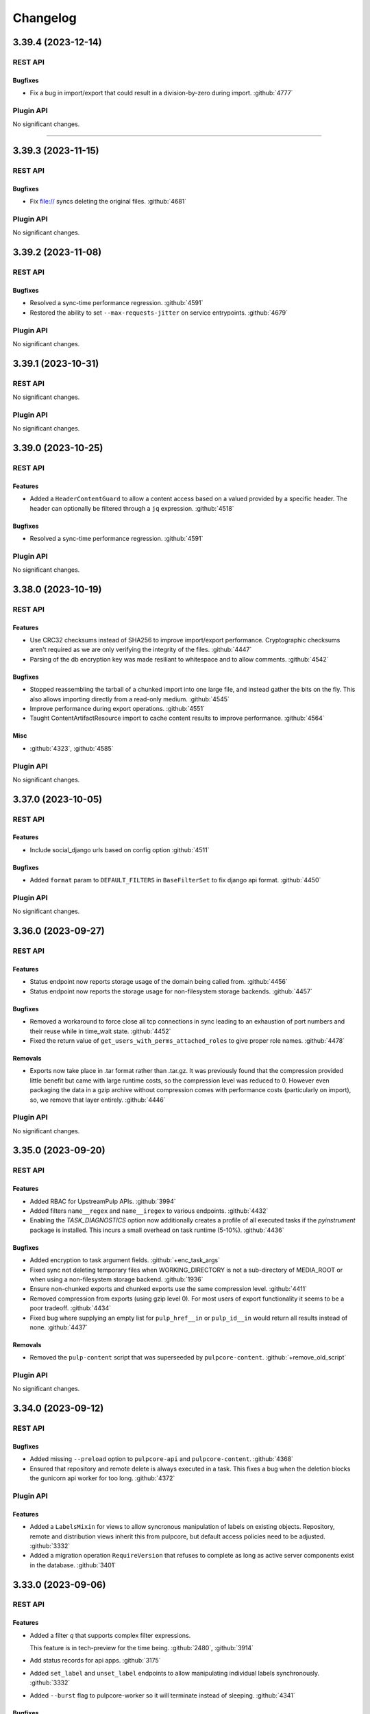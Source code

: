 =========
Changelog
=========

..
    You should *NOT* be adding new change log entries to this file, this
    file is managed by towncrier. You *may* edit previous change logs to
    fix problems like typo corrections or such.
    To add a new change log entry, please see
    https://docs.pulpproject.org/contributing/git.html#changelog-update

    WARNING: Don't drop the towncrier directive!

.. towncrier release notes start

3.39.4 (2023-12-14)
===================
REST API
--------

Bugfixes
~~~~~~~~

- Fix a bug in import/export that could result in a division-by-zero during import.
  :github:`4777`


Plugin API
----------

No significant changes.


----


3.39.3 (2023-11-15)
===================
REST API
--------

Bugfixes
~~~~~~~~

- Fix file:// syncs deleting the original files.
  :github:`4681`


Plugin API
----------

No significant changes.


3.39.2 (2023-11-08)
===================
REST API
--------

Bugfixes
~~~~~~~~

- Resolved a sync-time performance regression.
  :github:`4591`
- Restored the ability to set ``--max-requests-jitter`` on service entrypoints.
  :github:`4679`


Plugin API
----------

No significant changes.


3.39.1 (2023-10-31)
===================
REST API
--------

No significant changes.


Plugin API
----------

No significant changes.


3.39.0 (2023-10-25)
===================
REST API
--------

Features
~~~~~~~~

- Added a ``HeaderContentGuard`` to allow a content access based on a valued provided by a specific header. The header can optionally be filtered through a ``jq`` expression.
  :github:`4518`


Bugfixes
~~~~~~~~

- Resolved a sync-time performance regression.
  :github:`4591`


Plugin API
----------

No significant changes.


3.38.0 (2023-10-19)
===================
REST API
--------

Features
~~~~~~~~

- Use CRC32 checksums instead of SHA256 to improve import/export performance. Cryptographic checksums aren't required as we are only verifying the integrity of the files.
  :github:`4447`
- Parsing of the db encryption key was made resiliant to whitespace and to allow comments.
  :github:`4542`


Bugfixes
~~~~~~~~

- Stopped reassembling the tarball of a chunked import into one large file, and instead gather the
  bits on the fly. This also allows importing directly from a read-only medium.
  :github:`4545`
- Improve performance during export operations.
  :github:`4551`
- Taught ContentArtifactResource import to cache content results to improve performance.
  :github:`4564`


Misc
~~~~

- :github:`4323`, :github:`4585`


Plugin API
----------

No significant changes.


3.37.0 (2023-10-05)
===================
REST API
--------

Features
~~~~~~~~

- Include social_django urls based on config option
  :github:`4511`


Bugfixes
~~~~~~~~

- Added ``format`` param to ``DEFAULT_FILTERS`` in ``BaseFilterSet`` to fix django api format.
  :github:`4450`


Plugin API
----------

No significant changes.


3.36.0 (2023-09-27)
===================
REST API
--------

Features
~~~~~~~~

- Status endpoint now reports storage usage of the domain being called from.
  :github:`4456`
- Status endpoint now reports the storage usage for non-filesystem storage backends.
  :github:`4457`


Bugfixes
~~~~~~~~

- Removed a workaround to force close all tcp connections in sync leading to an exhaustion of port
  numbers and their reuse while in time_wait state.
  :github:`4452`
- Fixed the return value of ``get_users_with_perms_attached_roles`` to give proper role names.
  :github:`4478`


Removals
~~~~~~~~

- Exports now take place in .tar format rather than .tar.gz. It was previously found that the
  compression provided little benefit but came with large runtime costs, so the compression
  level was reduced to 0. However even packaging the data in a gzip archive without compression
  comes with performance costs (particularly on import), so, we remove that layer entirely.
  :github:`4446`


Plugin API
----------

No significant changes.


3.35.0 (2023-09-20)
===================
REST API
--------

Features
~~~~~~~~

- Added RBAC for UpstreamPulp APIs.
  :github:`3994`
- Added filters ``name__regex`` and ``name__iregex`` to various endpoints.
  :github:`4432`
- Enabling the `TASK_DIAGNOSTICS` option now additionally creates a profile of all executed tasks if the `pyinstrument` package is installed. This incurs a small overhead on task runtime (5-10%).
  :github:`4436`


Bugfixes
~~~~~~~~

- Added encryption to task argument fields.
  :github:`+enc_task_args`
- Fixed sync not deleting temporary files when WORKING_DIRECTORY is not a sub-directory of MEDIA_ROOT
  or when using a non-filesystem storage backend.
  :github:`1936`
- Ensure non-chunked exports and chunked exports use the same compression level.
  :github:`4411`
- Removed compression from exports (using gzip level 0). For most users of export functionality it seems to be a poor tradeoff.
  :github:`4434`
- Fixed bug where supplying an empty list for ``pulp_href__in`` or ``pulp_id__in`` would return all
  results instead of none.
  :github:`4437`


Removals
~~~~~~~~

- Removed the ``pulp-content`` script that was superseeded by ``pulpcore-content``.
  :github:`+remove_old_script`


Plugin API
----------

No significant changes.


3.34.0 (2023-09-12)
===================
REST API
--------

Bugfixes
~~~~~~~~

- Added missing ``--preload`` option to ``pulpcore-api`` and ``pulpcore-content``.
  :github:`4368`
- Ensured that repository and remote delete is always executed in a task. This fixes a bug when the
  deletion blocks the gunicorn api worker for too long.
  :github:`4372`


Plugin API
----------

Features
~~~~~~~~

- Added a ``LabelsMixin`` for views to allow syncronous manipulation of labels on existing objects.
  Repository, remote and distribution views inherit this from pulpcore, but default access policies
  need to be adjusted.
  :github:`3332`
- Added a migration operation ``RequireVersion`` that refuses to complete as long as active
  server components exist in the database.
  :github:`3401`


3.33.0 (2023-09-06)
===================
REST API
--------

Features
~~~~~~~~

- Added a filter `q` that supports complex filter expressions.

  This feature is in tech-preview for the time being.
  :github:`2480`,
  :github:`3914`
- Add status records for api apps.
  :github:`3175`
- Added ``set_label`` and ``unset_label`` endpoints to allow manipulating individual labels
  synchronously.
  :github:`3332`
- Added ``--burst`` flag to pulpcore-worker so it will terminate instead of sleeping.
  :github:`4341`


Bugfixes
~~~~~~~~

- Fixed an exception that gets raised inside the domain delete hook
  when there are still repositories with content in the domain.
  :github:`4157`
- Made orphan clean up more tolerant when other tasks are running in parallel.
  :github:`4316`
- Fix the label migration 0104 to allow upgrading from before 3.25.
  :github:`4319`
- Fixed Distribution validation for PUT calls when the data source changes.
  :github:`4324`
- Ensure the compression level is reliably set properly as per #3869.
  :github:`4351`
- Fix encrypted fields to use json instead of repr/eval and make them fit for ``bulk_update``.
  This solves an issue with ``pulpcore-manager rotate-db-key`` corrupting data.
  :github:`4359`


Removals
~~~~~~~~

- Starting with this release, it is highly recommended to start the api and content processes by
  the newly provided entrypoints (``pulpcore-api`` and ``pulpcore-content``) instead of calling
  ``gunicorn`` directly.
  :github:`3175`


Plugin API
----------

Features
~~~~~~~~

- Added a ``LabelsMixin`` for views to allow syncronous manipulation of labels on existing objects.
  Repository, remote and distribution views inherit this from pulpcore, but default access policies
  need to be adjusted.
  :github:`3332`


3.32.1 (2023-09-06)
===================
REST API
--------

Bugfixes
~~~~~~~~

- Ensure the compression level is reliably set properly as per #3869.
  :github:`4351`
- Fix encrypted fields to use json instead of repr/eval and make them fit for ``bulk_update``.
  This solves an issue with ``pulpcore-manager rotate-db-key`` corrupting data.
  :github:`4359`


Plugin API
----------

No significant changes.


3.32.0 (2023-08-22)
===================
REST API
--------

Bugfixes
~~~~~~~~

- Improved the performance when looking up content for repository versions.
  :github:`3969`
- Fixed bug where incorrect error message presented in relation to content-import
  :github:`4294`


Plugin API
----------

Features
~~~~~~~~

- Made the current domain a shared resource for all tasks even with domains disabled, so tasks can
  hold off all other operations by taking an exclusive lock on the (default) domain.
  :github:`4285`


3.31.0 (2023-08-15)
===================
REST API
--------

Bugfixes
~~~~~~~~

- Optimized content app to not slow down as the size of a repository grows.
  :github:`3802`
- Fixed FileDownloader in the presence of on_demand remotes.
  :github:`4019`
- Taught downloader to correctly handle plugin-specified headers for object-storage backends.
  :github:`4028`


Plugin API
----------

Features
~~~~~~~~

- Added memoized ``system_id`` function to the plugin api.
  :github:`4276`


3.30.0 (2023-08-08)
===================
REST API
--------

Bugfixes
~~~~~~~~

- Resolved a memory leak that could occur while making large repeated queries against the API service.
  :github:`2250`
- Made reclaim space task more tolerant in the face of artifact shared between two content units.
  :github:`3610`
- Fixed a bug with the replicate API not handling Upstream Pulp API over HTTPS.
  :github:`3910`
- Fixed duplicate OpenAPI operation ids when using domains.
  :github:`3977`
- Updates file system exporter to correctly account the start_repository_version  for pass_through publications
  :github:`4051`
- Taught pulp-import to be able to use a subset of available worker-threads.
  :github:`4068`
- Updated the downloader's fetch method to comply with Python 3.11.
  :github:`4107`
- Taught repair task to be tolerant in the face of any artifact download failure.
  :github:`4111`
- Fixed a 500 error for Upstream Pulp Replicate API when domains are enabled.
  :github:`4119`
- Fixed the OpenAPI schema for the 'replicate' operation response.
  :github:`4121`
- Fixed a bug where repositories were getting deleted accross domains.
  :github:`4158`
- Taught the Artifact.json of an export to hold minimum-unique-set of Artifact entries.

  In highly-duplicated-content export scenarios, this can mean a significant decrease
  in export-size, and significant improvement in import-performance.
  :github:`4159`
- Fixed bug where the Task Group for replication would be marked as fully dispatched after just one
  replicator.
  :github:`4175`
- Fixed a 500 server error when two concurrent requests try to create an object with the same unique fields.
  :github:`4183`
- Fix a subtle export bug introduced from the optimizations in #4159.
  :github:`4210`
- Fixed a bug where replication remotes did not have their URLs updated on subsequent runs.
  :github:`4218`
- Fixed a bug where ca_cert was not getting set for replication remotes.
  :github:`4219`
- Correctly fixed pulp_rpm-export-edgecase - fix #4210 was incomplete.
  :github:`4231`
- Fixed bug where tls_validation, client_key, and client_cert were not getting set on replication remotes.
  :github:`4247`


Misc
~~~~

- :github:`3923`


Plugin API
----------

Features
~~~~~~~~

- Adjusted the ``BaseDownloader.fetch()`` method to accept ``extra_data``.
  :github:`4229`


3.29.8 (2023-08-08)
===================
REST API
--------

Bugfixes
~~~~~~~~

- Fixed bug where tls_validation, client_key, and client_cert were not getting set on replication remotes.
  :github:`4247`


Plugin API
----------

No significant changes.


3.29.7 (2023-08-01)
===================
REST API
--------

Bugfixes
~~~~~~~~

- Fixed a bug where replication remotes did not have their URLs updated on subsequent runs.
  :github:`4218`
- Fixed a bug where ca_cert was not getting set for replication remotes.
  :github:`4219`
- Correctly fixed pulp_rpm-export-edgecase - fix #4210 was incomplete.
  :github:`4231`


Plugin API
----------

No significant changes.


3.29.6 (2023-07-31)
===================
REST API
--------

Bugfixes
~~~~~~~~

- Fix a subtle export bug introduced from the optimizations in #4159.
  :github:`4210`


Plugin API
----------

No significant changes.


3.29.5 (2023-07-29)
===================
REST API
--------

Bugfixes
~~~~~~~~

- Made reclaim space task more tolerant in the face of artifact shared between two content units.
  :github:`3610`
- Fixed a bug with the replicate API not handling Upstream Pulp API over HTTPS.
  :github:`3910`
- Updated the downloader's fetch method to comply with Python 3.11.
  :github:`4107`
- Fixed a bug where repositories were getting deleted accross domains.
  :github:`4158`
- Taught the Artifact.json of an export to hold minimum-unique-set of Artifact entries.

  In highly-duplicated-content export scenarios, this can mean a significant decrease
  in export-size, and significant improvement in import-performance.
  :github:`4159`
- Fixed bug where the Task Group for replication would be marked as fully dispatched after just one
  replicator.
  :github:`4175`


Misc
~~~~

- :github:`3923`


Plugin API
----------

No significant changes.


3.29.4 (2023-07-25)
===================
REST API
--------

Bugfixes
~~~~~~~~

- Fixed a 500 error for Upstream Pulp Replicate API when domains are enabled.
  :github:`4119`
- Fixed the OpenAPI schema for the 'replicate' operation response.
  :github:`4121`


Plugin API
----------

No significant changes.


3.29.3 (2023-07-22)
===================
REST API
--------

Bugfixes
~~~~~~~~

- Resolved a memory leak that could occur while making large repeated queries against the API service.
  :github:`2250`
- Taught repair task to be tolerant in the face of any artifact download failure.
  :github:`4111`


Plugin API
----------

No significant changes.


3.29.2 (2023-07-19)
===================
REST API
--------

Bugfixes
~~~~~~~~

- Fixed duplicate OpenAPI operation ids when using domains.
  :github:`3977`
- Updates file system exporter to correctly account the start_repository_version  for pass_through publications
  :github:`4051`


Plugin API
----------

No significant changes.


3.29.1 (2023-07-14)
===================
REST API
--------

Bugfixes
~~~~~~~~

- Pinned importlib-metadata to 6.0.1 given pip is unable to solve an opentelemetry dependency version correctly.
  :github:`4042`


Plugin API
----------

No significant changes.


3.29.0 (2023-07-12)
===================
REST API
--------

Features
~~~~~~~~

- Added version information to tasks. Workers will refuse to pick up tasks with a version higher
  than their own.
  :github:`3369`
- Added graceful shutdown to pulpcore-worker without killing the current task on receiving
  ``SIGHUP`` or ``SIGTERM``.
  :github:`3940`
- Added periodically executed cleanup tasks for uploads and temporary files. Configure a time
  interval in ``UPLOAD_PROTECTION_TIME`` or ``TMPFILE_PROTECTION_TIME`` to activate.
  :github:`3949`


Bugfixes
~~~~~~~~

- Made the incremental file export include all published metadata.
  :github:`3941`
- Fixed error when downloading pull-through content that already exists in Pulp.
  :github:`3945`
- Fixed circular imports caused by get_user_model calls.
  :github:`3957`
- Fix api schema of the `upstream_pulp_replicate` operation requiring no body.
  :github:`3995`


Plugin API
----------

Features
~~~~~~~~

- Added ``retrieve`` logic to ``MultipleArtifactContentSerializer``.
  :github:`3951`


Bugfixes
~~~~~~~~

- Fixed the import path for ``pulpcore.plugin.pulp_hashlib``.
  :github:`4006`


Misc
~~~~

- :github:`3798`


3.28.18 (2023-10-16)
====================
REST API
--------

Bugfixes
~~~~~~~~

- Improve performance during export operations.
  :github:`4551`
- Taught ContentArtifactResource import to cache content results to improve performance.
  :github:`4564`


Plugin API
----------

No significant changes.


3.28.17 (2023-10-05)
====================
REST API
--------

Bugfixes
~~~~~~~~

- Added ``format`` param to ``DEFAULT_FILTERS`` in ``BaseFilterSet`` to fix django api format.
  :github:`4450`


Plugin API
----------

No significant changes.


3.28.16 (2023-09-27)
====================
REST API
--------

Features
~~~~~~~~

- Enabling the `TASK_DIAGNOSTICS` option now additionally creates a profile of all executed tasks if the `pyinstrument` package is installed. This incurs a small overhead on task runtime (5-10%).
  :github:`4436`


Bugfixes
~~~~~~~~

- Fixed sync not deleting temporary files when WORKING_DIRECTORY is not a sub-directory of MEDIA_ROOT
  or when using a non-filesystem storage backend.
  :github:`1936`
- Made the incremental file export include all published metadata.
  :github:`3941`
- Fixed the return value of ``get_users_with_perms_attached_roles`` to give proper role names.
  :github:`4478`


Plugin API
----------

No significant changes.


3.28.15 (2023-09-20)
====================
REST API
--------

Bugfixes
~~~~~~~~

- Ensure non-chunked exports and chunked exports use the same compression level.
  :github:`4411`
- Removed compression from exports (using gzip level 0). For most users of export functionality it seems to be a poor tradeoff.
  :github:`4434`


Plugin API
----------

No significant changes.


3.28.14 (2023-09-12)
====================
REST API
--------

Bugfixes
~~~~~~~~

- Ensured that repository and remote delete is always executed in a task. This fixes a bug when the
  deletion blocks the gunicorn api worker for too long.
  :github:`4372`


Plugin API
----------

No significant changes.


3.28.13 (2023-09-06)
====================
REST API
--------

Bugfixes
~~~~~~~~

- Fix the label migration 0104 to allow upgrading from before 3.25.
  :github:`4319`
- Ensure the compression level is reliably set properly as per #3869.
  :github:`4351`
- Fix encrypted fields to use json instead of repr/eval and make them fit for ``bulk_update``.
  This solves an issue with ``pulpcore-manager rotate-db-key`` corrupting data.
  :github:`4359`


Plugin API
----------

No significant changes.


3.28.12 (2023-08-22)
====================
REST API
--------

Bugfixes
~~~~~~~~

- Improved the performance when looking up content for repository versions.
  :github:`3969`
- Taught pulp-import to be able to use a subset of available worker-threads.
  :github:`4068`
- Fixed bug where incorrect error message presented in relation to content-import
  :github:`4294`


Plugin API
----------

Features
~~~~~~~~

- Added memoized ``system_id`` function to the plugin api.
  :github:`4276`


3.28.11 (2023-08-15)
====================
REST API
--------

Bugfixes
~~~~~~~~

- Taught downloader to correctly handle plugin-specified headers for object-storage backends.
  :github:`4028`


Plugin API
----------

No significant changes.


3.28.10 (2023-08-08)
====================
REST API
--------

Bugfixes
~~~~~~~~

- Fixed bug where tls_validation, client_key, and client_cert were not getting set on replication remotes.
  :github:`4247`


Plugin API
----------

No significant changes.


3.28.9 (2023-08-03)
===================
REST API
--------

No significant changes.


Plugin API
----------

No significant changes.


3.28.8 (2023-08-01)
===================
REST API
--------

Bugfixes
~~~~~~~~

- Fixed a bug where replication remotes did not have their URLs updated on subsequent runs.
  :github:`4218`
- Fixed a bug where ca_cert was not getting set for replication remotes.
  :github:`4219`
- Correctly fixed pulp_rpm-export-edgecase - fix #4210 was incomplete.
  :github:`4231`


Plugin API
----------

No significant changes.


3.28.7 (2023-07-31)
===================
REST API
--------

Bugfixes
~~~~~~~~

- Fix a subtle export bug introduced from the optimizations in #4159.
  :github:`4210`


Plugin API
----------

No significant changes.


3.28.6 (2023-07-29)
===================
REST API
--------

Bugfixes
~~~~~~~~

- Made reclaim space task more tolerant in the face of artifact shared between two content units.
  :github:`3610`
- Fixed a bug with the replicate API not handling Upstream Pulp API over HTTPS.
  :github:`3910`
- Updated the downloader's fetch method to comply with Python 3.11.
  :github:`4107`
- Fixed a bug where repositories were getting deleted accross domains.
  :github:`4158`
- Taught the Artifact.json of an export to hold minimum-unique-set of Artifact entries.

  In highly-duplicated-content export scenarios, this can mean a significant decrease
  in export-size, and significant improvement in import-performance.
  :github:`4159`
- Fixed bug where the Task Group for replication would be marked as fully dispatched after just one
  replicator.
  :github:`4175`


Misc
~~~~

- :github:`3923`


Plugin API
----------

No significant changes.


3.28.5 (2023-07-25)
===================
REST API
--------

Bugfixes
~~~~~~~~

- Resolved a memory leak that could occur while making large repeated queries against the API service.
  :github:`2250`
- Fixed a 500 error for Upstream Pulp Replicate API when domains are enabled.
  :github:`4119`
- Fixed the OpenAPI schema for the 'replicate' operation response.
  :github:`4121`


Plugin API
----------

No significant changes.


3.28.4 (2023-07-19)
===================
REST API
--------

Bugfixes
~~~~~~~~

- Fixed duplicate OpenAPI operation ids when using domains.
  :github:`3977`
- Updates file system exporter to correctly account the start_repository_version  for pass_through publications
  :github:`4051`


Plugin API
----------

Bugfixes
~~~~~~~~

- Fixed the import path for ``pulpcore.plugin.pulp_hashlib``.
  :github:`4006`


3.28.3 (2023-07-14)
===================
REST API
--------

Bugfixes
~~~~~~~~

- Pinned importlib-metadata to 6.0.1 given pip is unable to solve an opentelemetry dependency version correctly.
  :github:`4042`


Plugin API
----------

No significant changes.


3.28.2 (2023-07-12)
===================
REST API
--------

Bugfixes
~~~~~~~~

- Fix api schema of the `upstream_pulp_replicate` operation requiring no body.
  :github:`3995`


Plugin API
----------

No significant changes.


3.28.1 (2023-06-27)
===================
REST API
--------

Bugfixes
~~~~~~~~

- Fixed error when downloading pull-through content that already exists in Pulp.
  :github:`3945`
- Fixed circular imports caused by get_user_model calls.
  :github:`3957`


Plugin API
----------

No significant changes.


3.28.0 (2023-06-14)
===================
REST API
--------

Bugfixes
~~~~~~~~

- Taught PulpImport to be more robust in the face of previous failed attempts.
  :github:`3737`
- Exports now use gzip compression level 1 rather than compression level 9. Exported archives will
  now be slightly larger, but exports should be much faster. This is considered to be a more
  optimal balance of space/time for the export operation.
  :github:`3869`
- Fixed the method for displaying the representation of ``MasterModel`` objects.
  :github:`3898`


Improved Documentation
~~~~~~~~~~~~~~~~~~~~~~

- Removes leftover documentation referring to the deprecated Ansible based installer.
  :github:`3834`


Plugin API
----------

Features
~~~~~~~~

- Added support to pull-through caching for streaming metadata files.

  ``Remote.get_remote_artifact_content_type`` can now return ``None`` to inform the content app that
  the requested path is a metadata file that should be streamed and not saved for the pull-through
  caching feature.
  :github:`3817`
- Added support to pull-through caching for plugins with multi-artifact content types.

  ``Content.init_from_artifact_and_relative_path`` can now return a tuple of the new content unit
  and a dict containing the mapping of that content's artifacts and their relative paths.
  :github:`3818`
- Added Distribution.content_headers_for() to let plugins affect content-app response headers.

  This can be useful, for example, when it's desirable for specific files to
  be served with Cache-control: no-cache.
  :github:`3897`


3.27.2 (2023-07-14)
===================
REST API
--------

Bugfixes
~~~~~~~~

- Fixed circular imports caused by get_user_model calls.
  :github:`3957`
- Pinned importlib-metadata to 6.0.1 given pip is unable to solve an opentelemetry dependency version correctly.
  :github:`4042`


Plugin API
----------

No significant changes.


3.27.1 (2023-06-05)
===================
REST API
--------

Bugfixes
~~~~~~~~

- Taught PulpImport to be more robust in the face of previous failed attempts.
  :github:`3737`
- Fixed the method for displaying the representation of ``MasterModel`` objects.
  :github:`3898`


Plugin API
----------

No significant changes.


3.27.0 (2023-05-31)
===================
REST API
--------

Features
~~~~~~~~

- Expose user who dispatched a Task under new field ``created_by``.
  :github:`1917`
- Added ``hidden`` field to Distributions that toggles visibility in Content app directory listing.
  :github:`3538`


Bugfixes
~~~~~~~~

- Taught repair task to remove unrepairable corrupted files.
  :github:`1947`
- Taught repair task to continue when encountering a 404 during the repair process.
  :github:`3611`
- Serialized global reclaim space, global repair artifacts tasks with respect to each other
  to prevent them from failing.
  :github:`3786`


Improved Documentation
~~~~~~~~~~~~~~~~~~~~~~

- Release-process documentation is now more explicit about which branches are tested by CI.
  :github:`3841`
- Added the instructions needed to enable OpenTelemetry on ``pulp-api`` application.
  :github:`3867`


Misc
~~~~

- :github:`3873`


Plugin API
----------

Features
~~~~~~~~

- Added async version of ``cast`` as ``acast``.
  :github:`3873`


Bugfixes
~~~~~~~~

- Fixed potential unnecessary database calls executed after matching distributions in the content
  application.
  :github:`3876`


3.26.2 (2023-07-14)
===================
REST API
--------

Bugfixes
~~~~~~~~

- Taught PulpImport to be more robust in the face of previous failed attempts.
  :github:`3737`
- Pinned importlib-metadata to 6.0.1 given pip is unable to solve an opentelemetry dependency version correctly.
  :github:`4042`


Plugin API
----------

No significant changes.


3.26.1 (2023-05-25)
===================
REST API
--------

No significant changes.


Plugin API
----------

Bugfixes
~~~~~~~~

- Fixed potential unnecessary database calls executed after matching distributions in the content
  application.
  :github:`3876`


3.26.0 (2023-05-16)
===================
REST API
--------

Features
~~~~~~~~

- Added a pre-delete hook to domains in order to stop orphaned content preventing the deletion.
  :github:`3800`
- Enabled OpenTelemetry metrics and tracing for the pulp-api app.
  :github:`3835`


Improved Documentation
~~~~~~~~~~~~~~~~~~~~~~

- Updated examples and fixed some typos in Domains workflow doc.
  :github:`3825`


Plugin API
----------

No significant changes.


3.25.1 (2023-05-25)
===================
REST API
--------

No significant changes.


Plugin API
----------

Bugfixes
~~~~~~~~

- Fixed potential unnecessary database calls executed after matching distributions in the content
  application.
  :github:`3876`


3.25.0 (2023-05-10)
===================
REST API
--------

Features
~~~~~~~~

- Added filters ``with_content`` and ``latest_with_content`` to Repository list endpoint.
  :github:`2865`
- Updated Django version to 4.2 LTS branch.
  :github:`3660`


Bugfixes
~~~~~~~~

- Fixed representation of domains in created_resources on task list and show.
  :github:`3783`
- Deferred artifact file deletion to after committing the database transaction.
  :github:`3807`


Misc
~~~~

- :github:`2993`


Plugin API
----------

Features
~~~~~~~~

- Created a wrapper type for UUID generation so that the implementation can potentially be
  switched in the future.  UUIDs are just 128-bit integers - as long as they don't overlap
  there is no explicit need to stick with any particular implementation. Plugin writers may
  notice a migration created due to this change depending on how they have written the
  plugin.
  :github:`3117`
- Bumped the database backend from psycopg2 to psycopg3.
  :github:`3792`


Removals
~~~~~~~~

- Removed ``NamedModelViewSet.extract_pk`` in favor of ``pulpcore.plugin.util.extract_pk`` and
  ``raise_for_unknown_content_units`` from ``pulpcore.plugin.actions``, which moved to
  ``pulpcore.plugin.util``.
  :github:`3613`
- Removed the deprecated `verify_signature`. Use `gpg_verify` instead.
  :github:`3614`
- Removed ``LabelsField``, ``Label``, and ``LabelSelectFilter``.
  :github:`3615`
- Updated Django version to 4.2 LTS branch. This may introduce some breaking changes to plugins.
  :github:`3660`


3.24.1 (2023-05-03)
===================
REST API
--------

Bugfixes
~~~~~~~~

- Fixed representation of domains in created_resources on task list and show.
  :github:`3783`


Plugin API
----------

No significant changes.


3.24.0 (2023-05-02)
===================
REST API
--------

Features
~~~~~~~~

- Added commands and documentation for db encryption key rotation.
  :github:`2048`
- Added ability to filter resources by list of HREFs or IDs with ``pulp_href__in`` and ``pulp_id__in``.
  :github:`2975`
- Added ability to sort by type on generic list endpoints with ``pulp_type__in``.
  :github:`3408`
- Added file size to the content app listing.
  :github:`3656`
- Changed most of the update and delete tasks to allow for immediate execution if not contested by
  other running tasks.
  :github:`3661`


Bugfixes
~~~~~~~~

- Fixed some deprecations in preparation to 3.25 being a breaking change release.
  :github:`3023`
- Task purge now continues when encountering a task that could not be deleted. The user is informed
  about any such tasks.
  :github:`3530`
- Fixed package timestamp on content app to reflect time package was added to the repository.
  :github:`3653`
- Fixed import/export in the presence of the domains work.
  :github:`3663`
- Fixed a regular expression used when listing directories.
  :github:`3673`
- Optimized queries needed when listing Tasks.
  :github:`3711`
- Optimized DB queries for content, distribution, publication, remote, repository, and repository-version list endpoints.
  :github:`3714`
- Downloader will now attempt to keep the filename of the requested URL intact if one exists.
  :github:`3715`
- Fixed returned error codes for unauthenticated users. Pulp now returns HTTP 401 errors instead of
  HTTP 403 errors which were default return types for ``SessionAuthentication``.
  :github:`3730`
- Fixed issue with deleting export tasks via purge.
  :github:`3741`
- Closed the window for a race condition in content creation.
  :github:`3754`


Improved Documentation
~~~~~~~~~~~~~~~~~~~~~~

- Updated contributor docs to point to the ``oci-env`` for the developer environment.
  :github:`3444`
- Fixed infinite loading when searching for specific terms.
  :github:`3667`


Misc
~~~~

- :github:`3247`


Plugin API
----------

Features
~~~~~~~~

- Added flags ``immediate`` and ``deferred`` to ``dispatch`` to allow specifying whether a task can
  be attempted to run synchronously and whether it can be deferred.
  :github:`3661`


3.23.20 (2023-10-16)
====================
REST API
--------

Bugfixes
~~~~~~~~

- Improve performance during export operations.
  :github:`4551`
- Taught ContentArtifactResource import to cache content results to improve performance.
  :github:`4564`


Plugin API
----------

No significant changes.


3.23.19 (2023-10-05)
====================
REST API
--------

Bugfixes
~~~~~~~~

- Removed compression from exports (using gzip level 0). For most users of export functionality it seems to be a poor tradeoff.
  :github:`4434`
- Added ``format`` param to ``DEFAULT_FILTERS`` in ``BaseFilterSet`` to fix django api format.
  :github:`4450`


Plugin API
----------

No significant changes.


3.23.18 (2023-09-27)
====================
REST API
--------

Bugfixes
~~~~~~~~

- Fixed sync not deleting temporary files when WORKING_DIRECTORY is not a sub-directory of MEDIA_ROOT
  or when using a non-filesystem storage backend.
  :github:`1936`
- Ensure non-chunked exports also use gzip ``compressionlevel=1``
  :github:`4411`
- Fixed the return value of ``get_users_with_perms_attached_roles`` to give proper role names.
  :github:`4478`


Plugin API
----------

No significant changes.


3.23.17 (2023-09-06)
====================
REST API
--------

Bugfixes
~~~~~~~~

- Ensure the compression level is reliably set properly as per #3869.
  :github:`4351`
- Fix encrypted fields to use json instead of repr/eval and make them fit for ``bulk_update``.
  This solves an issue with ``pulpcore-manager rotate-db-key`` corrupting data.
  :github:`4359`


Plugin API
----------

No significant changes.


3.23.16 (2023-08-23)
====================
REST API
--------

Bugfixes
~~~~~~~~

- Improved the performance when looking up content for repository versions.
  :github:`3969`
- Fixed bug where incorrect error message presented in relation to content-import
  :github:`4294`


Plugin API
----------

No significant changes.


3.23.15 (2023-08-08)
====================
REST API
--------

Bugfixes
~~~~~~~~

- Fixed bug where tls_validation, client_key, and client_cert were not getting set on replication remotes.
  :github:`4247`


Plugin API
----------

No significant changes.


3.23.14 (2023-08-01)
====================
REST API
--------

Bugfixes
~~~~~~~~

- Fixed a bug where replication remotes did not have their URLs updated on subsequent runs.
  :github:`4218`
- Fixed a bug where ca_cert was not getting set for replication remotes.
  :github:`4219`
- Correctly fixed pulp_rpm-export-edgecase - fix #4210 was incomplete.
  :github:`4231`


Plugin API
----------

No significant changes.


3.23.13 (2023-07-31)
====================
REST API
--------

Bugfixes
~~~~~~~~

- Taught PulpImport to be more robust in the face of previous failed attempts.
  :github:`3737`
- Made the incremental file export include all published metadata.
  :github:`3941`
- Updates file system exporter to correctly account the start_repository_version  for pass_through publications
  :github:`4051`
- Fix a subtle export bug introduced from the optimizations in #4159.
  :github:`4210`


Plugin API
----------

No significant changes.


3.23.12 (2023-07-29)
====================
REST API
--------

Bugfixes
~~~~~~~~

- Made reclaim space task more tolerant in the face of artifact shared between two content units.
  :github:`3610`
- Fixed a bug with the replicate API not handling Upstream Pulp API over HTTPS.
  :github:`3910`
- Taught pulp-import to be able to use a subset of available worker-threads.
  :github:`4068`
- Updated the downloader's fetch method to comply with Python 3.11.
  :github:`4107`
- Fixed a bug where repositories were getting deleted accross domains.
  :github:`4158`
- Taught the Artifact.json of an export to hold minimum-unique-set of Artifact entries.

  In highly-duplicated-content export scenarios, this can mean a significant decrease
  in export-size, and significant improvement in import-performance.
  :github:`4159`
- Fixed bug where the Task Group for replication would be marked as fully dispatched after just one
  replicator.
  :github:`4175`


Misc
~~~~

- :github:`3923`


Plugin API
----------

No significant changes.


3.23.11 (2023-07-25)
====================
REST API
--------

Bugfixes
~~~~~~~~

- Fixed a 500 error for Upstream Pulp Replicate API when domains are enabled.
  :github:`4119`
- Fixed the OpenAPI schema for the 'replicate' operation response.
  :github:`4121`


Plugin API
----------

No significant changes.


3.23.10 (2023-07-22)
====================
REST API
--------

Bugfixes
~~~~~~~~

- Resolved a memory leak that could occur while making large repeated queries against the API service.
  :github:`2250`
- Taught repair task to be tolerant in the face of any artifact download failure.
  :github:`4111`


Plugin API
----------

No significant changes.


3.23.9 (2023-07-19)
===================
REST API
--------

Bugfixes
~~~~~~~~

- Fixed duplicate OpenAPI operation ids when using domains.
  :github:`3977`


Plugin API
----------

No significant changes.


3.23.8 (2023-07-12)
===================
REST API
--------

Bugfixes
~~~~~~~~

- Fix api schema of the `upstream_pulp_replicate` operation requiring no body.
  :github:`3995`


Plugin API
----------

No significant changes.


3.23.7 (2023-06-14)
===================
REST API
--------

Bugfixes
~~~~~~~~

- Exports now use gzip compression level 1 rather than compression level 9. Exported archives will
  now be slightly larger, but exports should be much faster. This is considered to be a more
  optimal balance of space/time for the export operation.
  :github:`3869`


Plugin API
----------

No significant changes.


3.23.6 (2023-05-30)
===================
REST API
--------

Bugfixes
~~~~~~~~

- Taught repair task to remove unrepairable corrupted files.
  :github:`1947`
- Taught repair task to continue when encountering a 404 during the repair process.
  :github:`3611`


Plugin API
----------

No significant changes.


3.23.5 (2023-05-23)
===================
REST API
--------

Bugfixes
~~~~~~~~

- Serialized global reclaim space, global repair artifacts tasks with respect to each other
  to prevent them from failing.
  :github:`3786`


Plugin API
----------

No significant changes.


3.23.4 (2023-05-10)
===================
REST API
--------

Bugfixes
~~~~~~~~

- Task purge now continues when encountering a task that could not be deleted. The user is informed
  about any such tasks.
  :github:`3530`
- Closed the window for a race condition in content creation.
  :github:`3754`


Plugin API
----------

No significant changes.


3.23.3 (2023-04-18)
===================
REST API
--------

No significant changes.


Plugin API
----------

No significant changes.


3.23.2 (2023-04-11)
===================
REST API
--------

Bugfixes
~~~~~~~~

- Fixed package timestamp on content app to reflect time package was added to the repository.
  :github:`3653`
- Downloader will now attempt to keep the filename of the requested URL intact if one exists.
  :github:`3715`


Plugin API
----------

No significant changes.


3.23.1 (2023-03-27)
===================
REST API
--------

Bugfixes
~~~~~~~~

- Fixed import/export in the presence of the domains work.
  :github:`3663`
- Fixed a regular expression used when listing directories.
  :github:`3673`


Plugin API
----------

No significant changes.


3.23.0 (2023-03-14)
===================
REST API
--------

Features
~~~~~~~~

- Added a repository exact and in filters to the Distributions API.
  :github:`3394`
- Added a new optional multi-tenancy namespacing feature: Domains. See workflow documentation for more
  information on this tech-preview feature.
  :github:`3403`
- Add GCP support
  :github:`3424`
- Added ``retain_repo_versions`` filter to Repository endpoint.
  :github:`3507`
- Pass correlation id to signing script through ENV variable
  :github:`3522`
- Added ability to replicate distributions/repositories from another Pulp.
  :github:`3566`
- Started to collect statistics about RBAC (amd domain) usage.
  :github:`3639`


Bugfixes
~~~~~~~~

- Bump dynaconf version to 3.1.12 given it fixes a bug to handle failures when pwd does not exist.
  :github:`3310`
- Added validation to the repository modify endpoint.
  :github:`3326`
- Addressed a possible N+1 query performance issue within reclaim_space task.
  :github:`3404`
- Added repeating logic to signalling a task worker subprocess. This should fix a bug where the
  task refuses to be terminated easily.
  :github:`3407`
- Added a ``start_repository_version`` parameter to the file system exporter.

  If specified, it will export only content units that differed between two repository versions.
  :github:`3413`
- Fixed the label migration code for not null constraint errors when objects with and without labels
  are migrated.
  :github:`3495`
- Added int64 format to integer fields in api schema.
  :github:`3590`
- Fixed a bug that caused Pulp to return duplicate content when a user was logged in as a
  non-superuser while the content was part of multiple repositories.
  :github:`3641`
- Added missing validation to the ``repair`` endpoint.
  :github:`3645`
- Fixed bug related to pulpcore-content serving content from a remote (pull-through-cache).
  :github:`3654`


Improved Documentation
~~~~~~~~~~~~~~~~~~~~~~

- Revisited features in tech preview (e.g., ACS, RBAC, metadata signing, import/export) and marked
  them production ready.
  :github:`3429`
- Documented PostgreSQL version compatibility and incompatibility with transaction based connection
  pooling.
  :github:`3505`
- Updated the release-process doc to be more complete.
  :github:`3514`
- Added links to the Containerfiles used for building the pulp and pulp-minimal OCI images.
  :github:`3627`


Removals
~~~~~~~~

- Removed the PROFILE_STAGES_API setting along with the dependent code.
  :github:`3595`


Misc
~~~~

- :github:`3446`, :github:`3541`, :github:`3569`, :github:`3574`, :github:`3584`, :github:`3638`


Plugin API
----------

Features
~~~~~~~~

- Refactored ``ArtifactDownloader`` stage logic into base class ``GenericDownloader`` and allow for
  the progress reports message and code to be customized by subclasses.
  :github:`1931`
- Added version information to the worker records in the database.
  :github:`3365`
- Added new config option ``domain_compatible`` to ``PluginAppConfig`` to specify Domains feature
  compatibility within a plugin. See Domains compatibility documentation in plugin-writer section for
  more information.
  :github:`3403`
- Exported ``TaskSerializer`` in ``pulpcore.plugin.serializers``
  :github:`3506`
- Added Replicator class that plugins can implement to enable distribution/repository replication.
  :github:`3566`
- Exposed a function for extracting PKs from URIs and a function for validating content units
  (``pulpcore.plugin.util.extract_pk``, ``pulpcore.plugin.util.raise_for_unknown_content_units``).
  :github:`3604`
- Add ``label_field_name`` arg to ``LabelFilter()`` filter that allows plugin devs to
  customize the model field that ``LabelFilter`` filters on.
  :github:`3631`


Bugfixes
~~~~~~~~

- Added HiddenFieldsMixin to the plugin API.
  :github:`3520`
- Exported ``LabelFilter`` to the plugin api as a replacement for the deprecated
  ``LabelSelectFilter``.
  :github:`3570`


Improved Documentation
~~~~~~~~~~~~~~~~~~~~~~

- Adds docs that plugin writers tasks must be backwards compatible until the next major Pulp version.
  :github:`3368`
- Adds docs on the need and possible options for writing migrations in a way that they could be
  applied to a running Pulp system.
  :github:`3443`


Deprecations
~~~~~~~~~~~~

- Deprecated ``NamedModelViewSet.extract_pk`` in favour of ``pulpcore.plugin.util.extract_pk``.
  Deprecated ``pulpcore.plugin.actions.raise_for_unknown_content_units`` in favour of
  ``pulpcore.plugin.util.raise_for_unknown_content_units``.
  :github:`3604`


3.22.17 (2023-10-16)
====================
REST API
--------

Bugfixes
~~~~~~~~

- Improve performance during export operations.
  :github:`4551`
- Taught ContentArtifactResource import to cache content results to improve performance.
  :github:`4564`


Plugin API
----------

No significant changes.


3.22.16 (2023-09-27)
====================
REST API
--------

Bugfixes
~~~~~~~~

- Fixed sync not deleting temporary files when WORKING_DIRECTORY is not a sub-directory of MEDIA_ROOT
  or when using a non-filesystem storage backend.
  :github:`1936`


Misc
~~~~

- :github:`4436`


Plugin API
----------

No significant changes.


3.22.15 (2023-09-20)
====================
REST API
--------

Bugfixes
~~~~~~~~

- Ensure non-chunked exports and chunked exports use the same compression level.
  :github:`4411`
- Removed compression from exports (using gzip level 0). For most users of export functionality it seems to be a poor tradeoff.
  :github:`4434`


Plugin API
----------

No significant changes.


3.22.14 (2023-09-06)
====================
REST API
--------

Bugfixes
~~~~~~~~

- Ensure the compression level is reliably set properly as per #3869.
  :github:`4351`


Plugin API
----------

No significant changes.


3.22.13 (2023-08-23)
====================
REST API
--------

Bugfixes
~~~~~~~~

- Improved the performance when looking up content for repository versions.
  :github:`3969`
- Fixed bug where incorrect error message presented in relation to content-import
  :github:`4294`


Plugin API
----------

No significant changes.


3.22.12 (2023-08-01)
====================
REST API
--------

Bugfixes
~~~~~~~~

- Correctly fixed pulp_rpm-export-edgecase - fix #4210 was incomplete.
  :github:`4231`


Plugin API
----------

No significant changes.


3.22.11 (2023-07-31)
====================
REST API
--------

Bugfixes
~~~~~~~~

- Fix a subtle export bug introduced from the optimizations in #4159.
  :github:`4210`


Plugin API
----------

No significant changes.


3.22.10 (2023-07-29)
====================
REST API
--------

Bugfixes
~~~~~~~~

- Made reclaim space task more tolerant in the face of artifact shared between two content units.
  :github:`3610`
- Taught pulp-import to be able to use a subset of available worker-threads.
  :github:`4068`
- Updated the downloader's fetch method to comply with Python 3.11.
  :github:`4107`
- Taught the Artifact.json of an export to hold minimum-unique-set of Artifact entries.

  In highly-duplicated-content export scenarios, this can mean a significant decrease
  in export-size, and significant improvement in import-performance.
  :github:`4159`


Plugin API
----------

No significant changes.


3.22.9 (2023-07-22)
===================
REST API
--------

Bugfixes
~~~~~~~~

- Resolved a memory leak that could occur while making large repeated queries against the API service.
  :github:`2250`
- Added repeating logic to signalling a task worker subprocess. This should fix a bug where the
  task refuses to be terminated easily.
  :github:`3407`
- Taught repair task to be tolerant in the face of any artifact download failure.
  :github:`4111`


Plugin API
----------

No significant changes.


3.22.8 (2023-07-19)
===================
REST API
--------

Bugfixes
~~~~~~~~

- Made the incremental file export include all published metadata.
  :github:`3941`
- Updates file system exporter to correctly account the start_repository_version  for pass_through publications
  :github:`4051`


Plugin API
----------

No significant changes.


3.22.7 (2023-06-14)
===================
REST API
--------

Bugfixes
~~~~~~~~

- Exports now use gzip compression level 1 rather than compression level 9. Exported archives will
  now be slightly larger, but exports should be much faster. This is considered to be a more
  optimal balance of space/time for the export operation.
  :github:`3869`


Plugin API
----------

No significant changes.


3.22.6 (2023-06-07)
===================
REST API
--------

Bugfixes
~~~~~~~~

- Taught PulpImport to be more robust in the face of previous failed attempts.
  :github:`3737`


Plugin API
----------

No significant changes.


3.22.5 (2023-05-30)
===================
REST API
--------

Bugfixes
~~~~~~~~

- Taught repair task to remove unrepairable corrupted files.
  :github:`1947`
- Taught repair task to continue when encountering a 404 during the repair process.
  :github:`3611`


Plugin API
----------

No significant changes.


3.22.4 (2023-04-11)
===================
REST API
--------

Bugfixes
~~~~~~~~

- Fixed package timestamp on content app to reflect time package was added to the repository.
  :github:`3653`
- Downloader will now attempt to keep the filename of the requested URL intact if one exists.
  :github:`3715`


Plugin API
----------

No significant changes.


3.22.3 (2023-03-06)
===================
REST API
--------

No significant changes.


Plugin API
----------

No significant changes.


3.22.2 (2023-02-02)
===================
REST API
--------

Bugfixes
~~~~~~~~

- Added a ``start_repository_version`` parameter to the file system exporter.

  If specified, it will export only content units that differed between two repository versions.
  :github:`3413`


Plugin API
----------

No significant changes.


3.22.1 (2023-01-20)
===================
REST API
--------

Bugfixes
~~~~~~~~

- Fixed the label migration code for not null constraint errors when objects with and without labels
  are migrated.
  :github:`3495`


Plugin API
----------

No significant changes.


3.22.0 (2022-12-18)
===================
REST API
--------

Features
~~~~~~~~

- Added dates to the HTML pages listing the content of distributions. The timestamp is of when the
  content was created in Pulp.
  :github:`2054`
- Create HiddenFieldsMixin serializer and add hidden_fields to RemoteSerializer and UserSerializer.
  :github:`2825`
- Added ``pulpcore-manager`` command called ``remove-signing-service`` for removing specified signing services.
  :github:`2967`
- Added the option `HIDE_GUARDED_DISTRIBUTIONS` to allow hiding the content guard protected
  distributions from the listing page.
  :github:`3061`
- Added "content_settings" stanza to the /status/ output.
  :github:`3138`
- Added expiry to preauthenticated URLs from `ContentRedirectingContentGuard`.
  :github:`3238`
- Added ``reserved_resources``, ``reserved_resources__in``, ``exclusive_resources``,
  ``exclusive_resources__in``, ``shared_resources`` and ``shared_resources__in`` filter to task
  list endpoint.
  :github:`3280`
- The postgresql version is now included in analytics data posted. The payload looks like:
  ``{`'postgresqlVersion': 90200}``. The integer value is the raw format postgresql reports its
  version as.
  :github:`3396`
- The new ``ANALYTICS`` setting replaced the ``TELEMETRY`` setting to avoid confusion with
  application metrics that will be exposed using OpenTelemetry.
  :github:`3417`


Bugfixes
~~~~~~~~

- Fixed the fs exporter to handle the case where there are pre-existing files in the location that FileSystem attempts to export to you get a FileExistsError.
  :github:`1949`
- The logging_cid field of a task can no longer be an empty string.
  :github:`3016`
- Fixed content-disposition header which is used in the object storage backends.
  :github:`3124`
- Fixed the fs exporter to handle the case where hardlink method was requested but pulp and export locations are in different partitions so can't share the same inode.
  :github:`3187`
- Another guardrail added around content-stages to address deadlock in a specific usecase.
  :github:`3192`
- Fixed bug where installations with at least one pre-release plugin installed were posting to the
  production analytics site instead of the developer analytics site.
  :github:`3213`
- Fixed the worker__in filter for Tasks API.
  :github:`3235`
- Do not expose artifact digest via content-disposition header when using Azure backend.
  :github:`3244`
- Fixed a bug that disallowed non-admin users to purge completed tasks.
  :github:`3263`
- Made ordering consistent between all list API endpoints.
  :github:`3266`
- Another step on closing the deadlock-window when syncing overlapping content.
  :github:`3284`
- Fixed an occasional 500 error when viewing a repository version content summary while performing a content deletion task.
  :github:`3299`
- Fixed an error when raising ``UnexportableArtifactException``.
  :github:`3313`
- Hardened the state transition for tasks and ensured a canceled task will have `finished_at` set.
  :github:`3319`
- Made sure PulpImport's use of tar.extractall() is safe.
  :github:`3323`
- Fixed content disposition header value when content is stored in Azure.
  :github:`3342`
- Fixes schema generation to use proper type `uri` for ``HyperlinkRelatedFilter``.
  :github:`3351`
- Insured that pulp-export correctly locks repos-being-exported.
  :github:`3370`
- Fixed the update of default access policies when fields are missing.
  :github:`3391`
- Fixed the openapi spec of "fields" and "exclude_fields" querystring parameters.
  :github:`3398`
- Fixed label querying performance issues.
  In case some labels could not be migrated properly, a ``datarepair-labels`` command was added.
  :github:`3400`
- Fix migrating Remotes with @ in path
  :github:`3409`
- Fixed the broken link on the root page served by pulpcore-content.
  :github:`3436`


Improved Documentation
~~~~~~~~~~~~~~~~~~~~~~

- Improvements clarifying how to specify settings and which settings are required.
  :github:`2417`
- Documented Pulpcore and Plugin release processes.
  :github:`3204`
- Separated the user plugin listing from the plugin developer docs more clearly.
  :github:`3260`
- Remove the ansible collection from the recommendation
  :github:`3430`


Deprecations
~~~~~~~~~~~~

- ``TELEMETRY` setting was deprecated in favor of ``ANALYTICS``.
  :github:`3417`


Misc
~~~~

- :github:`3232`, :github:`3333`, :github:`3334`, :github:`3461`


Plugin API
----------

Features
~~~~~~~~

- Added ``get_artifact_url`` to emit preauthed urls to existing artifacts.
  :github:`2785`
- The upload feature was changed to accept already existing content. This allows multiple users
  to own identical content when working with plugins that implement the 'retrieve' method
  inside their ``ContentUpload`` serializers.
  :github:`3081`
- Exposed ``ArtifactResponse`` at ``pulpcore.plugin.responses``.
  :github:`3340`
- Exposed the ``get_url`` util function.
  :github:`3468`


Bugfixes
~~~~~~~~

- Added ``BaseFilterSet`` to ``NamedModelViewSet`` to allow ordering on all list endpoints even
  without specifying a custom filterset class.
  :github:`3266`


Improved Documentation
~~~~~~~~~~~~~~~~~~~~~~

- Added documentation for plugin writers on declaring dependencies.
  :github:`2997`


Removals
~~~~~~~~

- Deprecated model ``Label`` and serializer field ``LabelField`` and ``LabelSelectFilter`` for
  removal in 3.25.
  :github:`3400`


3.21.21 (2023-10-16)
====================
REST API
--------

Bugfixes
~~~~~~~~

- Improve performance during export operations.
  :github:`4551`
- Taught ContentArtifactResource import to cache content results to improve performance.
  :github:`4564`


Plugin API
----------

No significant changes.


3.21.20 (2023-10-05)
====================
REST API
--------

Bugfixes
~~~~~~~~

- Made sure PulpImport's use of tar.extractall() is safe.
  :github:`3323`


Plugin API
----------

No significant changes.


3.21.19 (2023-09-27)
====================
REST API
--------

Bugfixes
~~~~~~~~

- Fixed sync not deleting temporary files when WORKING_DIRECTORY is not a sub-directory of MEDIA_ROOT
  or when using a non-filesystem storage backend.
  :github:`1936`


Misc
~~~~

- :github:`4436`


Plugin API
----------

No significant changes.


3.21.18 (2023-09-25)
====================
REST API
--------

Bugfixes
~~~~~~~~

- Ensure non-chunked exports and chunked exports use the same compression level.
  :github:`4411`
- Removed compression from exports (using gzip level 0). For most users of export functionality it seems to be a poor tradeoff.
  :github:`4434`


Plugin API
----------

No significant changes.


3.21.17 (2023-09-06)
====================
REST API
--------

Bugfixes
~~~~~~~~

- Ensure the compression level is reliably set properly as per #3869.
  :github:`4351`


Plugin API
----------

No significant changes.


3.21.16 (2023-08-23)
====================
REST API
--------

Bugfixes
~~~~~~~~

- Added repeating logic to signalling a task worker subprocess. This should fix a bug where the
  task refuses to be terminated easily.
  :github:`3407`
- Improved the performance when looking up content for repository versions.
  :github:`3969`
- Fixed bug where incorrect error message presented in relation to content-import
  :github:`4294`


Plugin API
----------

No significant changes.


3.21.15 (2023-08-01)
====================
REST API
--------

Bugfixes
~~~~~~~~

- Correctly fixed pulp_rpm-export-edgecase - fix #4210 was incomplete.
  :github:`4231`


Plugin API
----------

No significant changes.


3.21.14 (2023-07-31)
====================
REST API
--------

Bugfixes
~~~~~~~~

- Fix a subtle export bug introduced from the optimizations in #4159.
  :github:`4210`


Plugin API
----------

No significant changes.


3.21.13 (2023-07-29)
====================
REST API
--------

Bugfixes
~~~~~~~~

- Made reclaim space task more tolerant in the face of artifact shared between two content units.
  :github:`3610`
- Taught pulp-import to be able to use a subset of available worker-threads.
  :github:`4068`
- Updated the downloader's fetch method to comply with Python 3.11.
  :github:`4107`
- Taught the Artifact.json of an export to hold minimum-unique-set of Artifact entries.

  In highly-duplicated-content export scenarios, this can mean a significant decrease
  in export-size, and significant improvement in import-performance.
  :github:`4159`


Plugin API
----------

No significant changes.


3.21.12 (2023-07-22)
====================
REST API
--------

Bugfixes
~~~~~~~~

- Resolved a memory leak that could occur while making large repeated queries against the API service.
  :github:`2250`
- Taught repair task to be tolerant in the face of any artifact download failure.
  :github:`4111`


Plugin API
----------

No significant changes.


3.21.11 (2023-07-19)
====================
REST API
--------

Bugfixes
~~~~~~~~

- Made the incremental file export include all published metadata.
  :github:`3941`
- Updates file system exporter to correctly account the start_repository_version  for pass_through publications
  :github:`4051`


Plugin API
----------

No significant changes.


3.21.10 (2023-06-14)
====================
REST API
--------

Bugfixes
~~~~~~~~

- Exports now use gzip compression level 1 rather than compression level 9. Exported archives will
  now be slightly larger, but exports should be much faster. This is considered to be a more
  optimal balance of space/time for the export operation.
  :github:`3869`


Plugin API
----------

No significant changes.


3.21.9 (2023-06-06)
===================
REST API
--------

Bugfixes
~~~~~~~~

- Taught PulpImport to be more robust in the face of previous failed attempts.
  :github:`3737`


Plugin API
----------

No significant changes.


3.21.8 (2023-05-30)
===================
REST API
--------

Bugfixes
~~~~~~~~

- Taught repair task to remove unrepairable corrupted files.
  :github:`1947`
- Taught repair task to continue when encountering a 404 during the repair process.
  :github:`3611`


Plugin API
----------

No significant changes.


3.21.7 (2023-04-11)
===================
REST API
--------

Bugfixes
~~~~~~~~

- Downloader will now attempt to keep the filename of the requested URL intact if one exists.
  :github:`3715`


Plugin API
----------

No significant changes.


3.21.6 (2023-03-29)
===================
REST API
--------

Bugfixes
~~~~~~~~

- Fixed an error when raising ``UnexportableArtifactException``.
  :github:`3313`
- Fixed the openapi spec of "fields" and "exclude_fields" querystring parameters.
  :github:`3398`


Plugin API
----------

No significant changes.


3.21.5 (2023-02-02)
===================
REST API
--------

Bugfixes
~~~~~~~~

- Added a ``start_repository_version`` parameter to the file system exporter.

  If specified, it will export only content units that differed between two repository versions.
  :github:`3413`


Plugin API
----------

No significant changes.


3.21.4 (2023-01-20)
===================
REST API
--------

Bugfixes
~~~~~~~~

- Fixed an occasional 500 error when viewing a repository version content summary while performing a content deletion task.
  :github:`3299`
- Fix migrating Remotes with @ in path
  :github:`3409`


Plugin API
----------

No significant changes.


3.21.3 (2022-11-15)
===================
REST API
--------

Bugfixes
~~~~~~~~

- Adjust the dependency on ``cryptography`` to suite more versions of ``pulp-certguard``.
  :github:`3269`
- Insured that pulp-export correctly locks repos-being-exported.
  :github:`3370`
- Fixed the update of default access policies when fields are missing.
  :github:`3391`


Plugin API
----------

No significant changes.


3.21.2 (2022-10-24)
===================
REST API
--------

Bugfixes
~~~~~~~~

- Another step on closing the deadlock-window when syncing overlapping content.
  :github:`3284`
- Fixed content disposition header value when content is stored in Azure.
  :github:`3342`


Plugin API
----------

No significant changes.


3.21.1 (2022-10-18)
===================
REST API
--------

Bugfixes
~~~~~~~~

- Fixed the fs exporter to handle the case where there are pre-existing files in the location that FileSystem attempts to export to you get a FileExistsError.
  :github:`1949`
- Fixed content-disposition header which is used in the object storage backends.
  :github:`3124`
- Fixed the fs exporter to handle the case where hardlink method was requested but pulp and export locations are in different partitions so can't share the same inode.
  :github:`3187`
- Another guardrail added around content-stages to address deadlock in a specific usecase.
  :github:`3192`
- Fixed bug where installations with at least one pre-release plugin installed were posting to the
  production telemetry site instead of the developer telemetry site.
  :github:`3213`
- Do not expose artifact digest via content-disposition header when using Azure backend.
  :github:`3244`


Plugin API
----------

No significant changes.


3.21.0 (2022-09-08)
===================
REST API
--------

Features
~~~~~~~~

- Added an option for automatically creating repositories on the fly during an import procedure. The
  option is disabled by default. Enable it by setting the field ``create_repositories`` to ``True``
  via the REST API.
  :github:`1920`
- Content app now groups distributions in a directory structure on the landing page.
  :github:`1951`
- Added RBAC protection to upload objects.
  :github:`2362`
- New endpoint to list all Remote objects is now available at /pulp/api/v3/remotes/.
  :github:`2530`
- ``HyperlinkRelatedFilter`` can now be filtered by object types and NULL values.

  Repositories can now be filtered by Remotes.
  :github:`2864`
- Introduced the ``with_content`` query parameter that filters distributions by the specified content
  unit.
  :github:`2952`
- Add a debug log to see where is file downloaded from.
  :github:`3088`
- Introduces anonymous telemetry data posting to `<https://analytics.pulpproject.org/>`_. This is
  enabled by default, and can be disabled by setting the ``TELEMETRY`` setting to ``False``. See the
  :ref:`telemetry docs <analytics>` for more info on exactly what is posted along with an example.
  :github:`3115`


Bugfixes
~~~~~~~~

- Fixed the value of the Content-Type header returned for .xml.gz files.
  :github:`2811`
- Improve content app performance on head requests
  :github:`2924`
- Use published relative paths for FS Exporter.
  :github:`2933`
- Configured aiohttp to avoid rewriting redirect URLs, as some web servers (e.g. Amazon CloudFront) can be tempermental about the encoding of the URL.
  :github:`2964`
- Fixed inaccurate 404 error message for content app.
  :github:`2977`
- Fixed variable referenced before assignment error in ``django-admin dump-permissions``.
  :github:`3011`
- Do not create telemetry TaskSchedule for production systems.
  :github:`3015`
- Serialized orphan cleanup tasks with respect to each other to prevent them from failing.
  :github:`3030`
- Fixed 500 error when 'range' header starts with a negative value for 'on-demand' content.
  :github:`3052`
- Fixed bug where 'range' header with a start value greater than size of on-demand content would produce an incomplete response.
  :github:`3054`
- Fixed a bug where Content-Length header value was wrong when on-demand content was requested with
  a Range header that has an end value greater than the size of the content.
  :github:`3055`
- Fixed a bug in the routing logic, where generic base class viewsets were served on actual urls.
  :github:`3056`
- Fixed a bug in import code where all objects imported would also be added to the target repository
  by their UUID. In case of a UUID-collision with content, unwanted content may have ended up being
  in the next repository version.
  :github:`3064`
- Fixed a bug that caused the import machinery to import the same content multiple times in a row.
  :github:`3075`
- Limited access policy reset to viewsets with a default one. This will solve 500 errors when
  trying to reset an access policy whose viewset name is repeated by an abstract base class.
  Stopped reporting on unmodified access policies when migrating.
  :github:`3080`
- Fixed another rare deadlock for high-concurrency/overlapping-content syncs.
  :github:`3111`
- Fixed the progress report counter for imported content units.
  :github:`3113`
- Moved telemetry setup to the pulpcore-worker startup sequence. This will prevent orm calls before
  all apps are ready.
  :github:`3122`


Improved Documentation
~~~~~~~~~~~~~~~~~~~~~~

- docs: Update the architecture diagram to reflect the fact that both API and workers talk to redis.
  :github:`3000`
- Multiple updates to the PyPI (manual) install instructions.
  :github:`3051`


Misc
~~~~

- :github:`2445`, :github:`2890`, :github:`3063`, :github:`3091`


Plugin API
----------

Features
~~~~~~~~

- Exposed the ``RepositoryResource`` class to enable plugin writers to customize the way of
  importing/exporting of particular repository types. Repositories should be now a part of exported
  resources to enable automatic creation of missing repositories.
  :github:`1920`
- Added a global access condition ``has_upload_param_model_or_obj_perms`` to enforce permissions
  on the upload parameter.
  :github:`2362`
- Extended the interface of ``verify_signature`` as a new function ``gpg_verify`` to support file
  like objects in addition to a file path and also return the ``python-gnupg`` ``verify`` object.
  :github:`2930`
- Added new field ``info`` to the ``RepositoryVersion``. This will allow to store additional information for a specific version.
  :github:`2998`
- Added `pulpcore.plugin.models.EncryptedTextField to plugin api.
  :github:`3157`


Improved Documentation
~~~~~~~~~~~~~~~~~~~~~~

- Adds Master/Detail pattern overview and usage documentation to the Plugin writer docs.
  :github:`2981`
- Documented the use of ``RolesMixin`` in the plugin writer concepts section.
  :github:`3085`


Removals
~~~~~~~~

- Deprecated ``verify_signature`` in favor of ``gpg_verify`` for removal in 3.25.
  :github:`2930`


3.20.0 (2022-06-21)
===================
REST API
--------

Features
~~~~~~~~

- Added a repository filter to publications.
  :github:`1912`
- The status API endpoint now shows the python package name that provides a given plugin.
  :github:`1982`
- Queryset scoping can be customized by the user using the new field ``queryset_scoping`` on a
  ViewSet's AccessPolicy.
  :github:`2114`
- Enabled administrators to work with a customized GnuPG home directory and keyring during the
  creation of a signing service. The introduced optional arguments ``--gnupghome`` and ``--keyring``
  are available under the ``pulpcore-manager add-signing-service`` command.
  :github:`2476`
- Added the setting ``REDIRECT_TO_OBJECT_STORAGE`` to allow using cloud storage with or without
  redirecting urls.

  Added support for sftp storage via the ``pulpcore.app.models.storage.PulpSFTPStorage`` class.
  :github:`2537`
- Added more details to an error message that is shown when none of the allowed content checksums
  hashers could be used.
  :github:`2550`
- Add contains_permission query parameter to the roles API that allows clients to get back a list
  of roles that have any permission in a list of permissions.
  :github:`2715`
- Master Content endpoint, ``/pulp/api/v3/content/``, has a new access policy that allows any
  authenticated user to view content. The endpoint now scopes the content based on repositories
  the user can see.
  :github:`2724`
- New AccessPolicies have been added to ContentGuard, Distribution, Publication, Repository,
  and RepositoryVersions master ViewSets. Queryset scoping has been enabled for each ViewSet.
  :github:`2725`
- New AccessPolicy for ContentRedirectContentGuard ViewSet has been added.
  :github:`2726`
- Added dump-permissions management command to list deprecated permissions not yet translated into
  roles. This is the only way to get to this information after the 3.20 release.
  :github:`2741`
- Add ?for_object_type query parameter to Roles API that accepts an object HREF and returns a list
  of roles that only contain permissions for the given object type.
  :github:`2747`
- Add role description and permissions to group and user role serializer.
  :github:`2765`


Bugfixes
~~~~~~~~

- Leading and trailing whitespace characters are no longer trimmed in passwords within remotes.
  :github:`2068`
- Fixed generation of the redirect url to the object storage
  :github:`2075`
- Taught PulpImport to stream imports rather than reading files into memory in one chunk.

  This largely alleviates the memory-pressure that results from importing multiple
  large repositories in parallel.
  :github:`2307`
- Made the API root endpoint accessible for anonymous users once again.
  :github:`2340`
- Removed il8n from the logs written so they will always show up in English for speedy resolution of
  error messages. All user facing strings are still expected to be il8n.
  :github:`2477`
- Replaced "//" with "/" in base_url when CONTENT_PATH_PREFIX is "" or "/".
  :github:`2553`
- Fixed `does_batch` method in sync pipeline to allow waiting on content that is already resolved.
  :github:`2557`
- Fixed OOM error after uploading large chunked files.
  :github:`2573`
- Ensure downloader resets file on retry.
  :github:`2576`
- Taught PulpImport to retry more than once in the event of creation-collisions.

  This fixes a rare import-failure during high-concurrency, high-content-overlap imports.
  :github:`2589`
- Improved the error message when HTTP proxies reject requests from Pulp.
  :github:`2654`
- Fix ?ordering=role on user and group role apis so that it sorts results by role name.
  :github:`2703`
- Add options to the role_util functions to make them work the same as guardian did.
  :github:`2739`
- Fixed a bug that disallowed administrators to create a signing service via the pulpcore-manager
  utility.
  :github:`2798`
- Reduced duplicate SQL queries for ``AccessPolicy`` when accessing any view.
  :github:`2802`
- Fixed docs regarding the default for orphan protection time.
  :github:`2810`
- Started showing errors when users try to export remote artifacts.
  :github:`2817`
- Restore multiple-retry logic for PulpImport.
  :github:`2854`


Improved Documentation
~~~~~~~~~~~~~~~~~~~~~~

- Cleared out some of the paragraphs from the "Pull Request Walkthrough" section.
  :github:`1852`
- Added a troubleshooting section that includes information on how to enable DEBUG logging.
  :github:`1944`
- Removed some out of date references to Redmine (the previous issue tracker). We use Github Issues
  now.
  :github:`2642`
- Added a note about explicitly setting ``content_object`` to null when assigning model-level
  permissions.
  :github:`2758`
- Fixed ``extlinks`` use in docs to be Sphinx==5.0.0 compatible.
  :github:`2782`
- Update installation instructions about "User and database configuration" for the Database setup to point to a matching Django documentation.
  :github:`2877`


Removals
~~~~~~~~

- Removed the group permission endpoints ``api/v3/groups/:id/model_permissions/`` and
  ``api/v3/groups/:id/object_permissions/``. Permissions should be managed via roles exclusively.
  :github:`2050`
- Removed django-guardian from the stack. The ``guardian.backends.ObjectPermissionBackend`` should
  not be used anymore.
  :github:`2051`
- Deprecated creation hook interface was removed. Creation hook need to be registered with the view
  set by the plugin writer before being used. Creation hooks can no longer be added with the
  deprecated name ``permission_assignments``.
  :github:`2559`


Misc
~~~~

- :github:`2070`, :github:`2244`, :github:`2605`, :github:`2643`


Plugin API
----------

Features
~~~~~~~~

- Plugins are required to provide the ``python_package_name`` as a string attribute on their subclass
  of ``PulpPluginAppConfig``.
  :github:`1982`
- Exposed the method ``raise_for_unknown_content_units`` which raises ``ValidationError`` for content
  units that were not found in the database.
  :github:`2052`
- Plugins now have to enable default queryset scoping by setting the ``queryset_scoping`` field on the
  AccessPolicy to ``{"function": "scope_queryset"}``.

  Default queryset scoping behavior can be changed by supplying a new ``scope_queryset`` method.

  Extra queryset scoping functions can be declared on plugin ViewSets and used by setting the
  AccessPolicy's ``queryset_scoping`` field.
  :github:`2114`
- DeclarativeArtifact now accepts a ``urls`` option which permits multiple URLs
  to be provided for a single artifact. If multiple URLs are provided, the download
  stage will try each of them in turn upon encountering failures.
  :github:`2175`
- Exposed the function ``pulpcore.plugin.util.verify_signature`` for verifying signatures created
  by signing services.
  :github:`2476`
- Added ``pulpcore.plugin.content.ArtifactResponse`` to plugin API. Use this response to stream an
  artifact from the object storage if redirecting is impossible.
  :github:`2537`
- Queryset scoping is now performed when the ViewSet's AccessPolicy field ``scope_queryset`` is set to
  a function on the ViewSet.

  ``NamedModelViewSet`` now has default scoping method ``scope_queryset`` that will scope the request
  off of ``queryset_filtering_required_permission`` if present. If ViewSet is a master ViewSet then
  scoping will be performed by calling each child's scoping method if present.
  :github:`2723`
- Content ViewSets default ``scope_queryset`` method will scope based on repositories the user can see.
  :github:`2724`
- Added the ability to specify an upload for the single shot upload serializer. This allows to
  upload files in chunks and attach them with content in repositories without creating orphans.
  :github:`2786`
- Added new access condition ``has_required_repo_perms_on_upload`` for RBAC plugins to use to require
  users to specify a repository when uploading content. If not used when uploading content, non-admin
  users will not be able to see their uploaded content if queryset scoping is enabled.
  :github:`2796`


Bugfixes
~~~~~~~~

- Reworked the ordering framework to use django-filters.

  Plugins should not declare filter-backends on viewsets.
  :github:`2703`


Improved Documentation
~~~~~~~~~~~~~~~~~~~~~~

- Updated plugin writers RBAC guide to explain more roles and less permissions. Removed mentions of
  django-guardian.
  :github:`2463`
- Added docs on the expectation that all user-facing strings are i8ln wrapped with gettext, but log
  messages are not.
  :github:`2477`


Removals
~~~~~~~~

- The ``pulpcore.plugin.exceptions.MissingResource`` object has been removed. Instead let 404
  errors propagate upwards for DRF to handle, or use the DRF exception ``NotFound``.
  :github:`1812`
- Removed django-guardian from the stack. This includes the removal of ``AutoDeleteObjPermsMixin``
  from the plugin api.
  :github:`2051`
- Removed the ``custom_file_object`` argument to ``pulpcore.plugin.download.BaseDownloader``. Now all
  downloaded data will be written to a random file in the current working directory. Further
  customization of where downloaded data can be written to can be done through subclassing.
  :github:`2137`
- Constructor signature of `DigestValidationError` and `SizeValidationError` has changed - the
  "actual" and "expected" values are now required and "url" which was previously a positional
  argument is now a keyword argument.
  :github:`2244`
- The pulpcore.plugin.constants.API_ROOT has been removed. Use the ``V3_API_ROOT`` and
  ``V3_API_ROOT_NO_FRONT_SLASH`` settings instead.
  :github:`2556`
- Plugins using the ``SingleArtifactContentUploadSerializer`` must place a super call when
  overwriting ``deferred_validate``. They can only assume the existance of the ``Artifact`` in the
  database, after this call.
  :github:`2786`


Misc
~~~~

- :github:`2634`, :github:`2742`


3.19.1 (2022-07-11)
===================
REST API
--------

Bugfixes
~~~~~~~~

- Taught PulpImport to stream imports rather than reading files into memory in one chunk.

  This largely alleviates the memory-pressure that results from importing multiple
  large repositories in parallel.
  :github:`2307`
- Fixed `does_batch` method in sync pipeline to allow waiting on content that is already resolved.
  :github:`2557`
- Ensure downloader resets file on retry.
  :github:`2576`
- Taught PulpImport to retry more than once in the event of creation-collisions.

  This fixes a rare import-failure during high-concurrency, high-content-overlap imports.
  :github:`2589`
- Improved the error message when HTTP proxies reject requests from Pulp.
  :github:`2654`
- Restore multiple-retry logic for PulpImport.
  :github:`2854`
- Improve content app performance on head requests
  :github:`2924`


Improved Documentation
~~~~~~~~~~~~~~~~~~~~~~

- Removed some out of date references to Redmine (the previous issue tracker). We use Github Issues
  now.
  :github:`2642`
- Fixed ``extlinks`` use in docs to be Sphinx==5.0.0 compatible.
  :github:`2782`


Misc
~~~~

- :github:`2605`


Plugin API
----------

No significant changes.


3.19.0 (2022-04-12)
===================
REST API
--------

Features
~~~~~~~~

- Content app now logs where it gets on-demand and streamed content from.
  :github:`2059`
- Reclaim disk space can now accept ["*"] for ``repo_hrefs`` to specify all repositories for reclaim.
  :github:`2065`
- Added a filter to allow searching for user roles by their description.
  :github:`2276`
- Add swagger view and make OpenAPI human readable
  :github:`2291`
- Adds a ``TASK_DIAGNOSTICS`` setting which will enable each task to write out diagnostic information
  such as memory usage of the task to a data file in ``/var/tmp/pulp/<task_UUID>/``. This is disabled
  by default.
  :github:`2329`
- Added a ``/pulp/api/v3/distributions/`` endpoint to list all distributions.
  :github:`2379`


Bugfixes
~~~~~~~~

- Added reason for 404 error when accessing distributions without a publication.
  :github:`1910`
- Fixed validation order of required settings to occur before plugin settings are loaded.
  :github:`1968`
- Fix delete repository version causing "duplicate key value violates unique constraint" error.
  :github:`2047`
- Fixed two instances of Pulp not writing to the task worker's temporary directory.
  :github:`2061`
- Reduced memory usage during tasks like sync by holding fewer objects in-memory unnecessarily.
  :github:`2069`
- Fixed migration 0064_add_new_style_task_columns to purge extraneous ReservedResource and
  TaskReservedResource entries, which could block sync and publish tasks post-upgrade.

  Also taught the migration to bulk-update the Task changes. In large installations, this
  should have a positive impact on the time it takes to apply the migration.
  :github:`2101`
- Taught task-purge to process tasks in batches of 1000. This prevents large purges from using
  large amounts of memory as a result of reading all the affected Tasks into memory at once.
  :github:`2215`
- This fix prevents the lost track of a content removed version when deleting a repository version that deletes a content that is added back in the subsequent version, but deleted again in a later version.
  :github:`2267`
- Added transactions around repository version operations to prevent data loss.
  :github:`2268`
- Loosened the version-restrictions on PulpImport to only require X.Y matching.
  :github:`2269`
- Fix a mistake in a previous migration which may have caused improperly encrypted remote fields.
  :github:`2327`
- Fixed improper fields being listed in ``RepositoryVersion`` repair API.
  :github:`2330`
- Fixes duplicate key error ``Key (content_artifact_id, remote_id)`` when creating ``RemoteArtifacts``
  during syncs in pulp_container and possibly other plugins.
  :github:`2381`
- Declared proper dependency on user model in migration 0040.
  :github:`2403`
- Fixed a rare deadlock when sync'ing overlapping content in high-concurrency envs.
  :github:`2420`
- Fixed a (rare) deadlock around bulk_update() during syncs with overlapping content.
  :github:`2430`
- Fixed a bug where notifications to workers may go unnoticed. This may lead to idle workers while
  there are tasks waiting.
  :github:`2506`


Improved Documentation
~~~~~~~~~~~~~~~~~~~~~~

- Updates and revises docs on webserver based authentication.
  :github:`2260`
- Adds docs on recording and building graphs from the memory data saved by the ``TASK_DIAGNOSTICS``
  setting.
  :github:`2329`


Removals
~~~~~~~~

- Removed the Django UI Admin site. It was added to provide RBAC permissions management before there
  were APIs that could provide that. It was tech preview and now there are APIs for user and group
  management, along with role and permission assignment. It is being removed because the direct DB
  access it provides has caused some issues for users, especially since its not integrated with the
  validation provided by Django Rest Framework, which Pulp uses.
  :github:`2374`


Plugin API
----------

Features
~~~~~~~~

- Exposed the ``PulpRemoteUserAuthentication`` class to plugin writers. This will allow the use of
  remote authentication methods when building protected endpoints.
  :github:`2262`
- Added new global access conditions ``has_publication_param_model_or_obj_perms`` and
  ``has_repo_or_repo_ver_param_model_or_obj_perms`` for RBAC checks.
  :github:`2364`
- Changed the ``reusable_conditions`` module configuration for access policies to being a list to
  enable plugins to add custom modules to it.
  :github:`2495`


Bugfixes
~~~~~~~~

- Adjusted the default size of the queues between pipelines to be 1 instead of 1000. The batchers in
  the stage will still accumulate up to 500 (by default) items so batching is still in-effect there
  where it matters.
  :github:`2069`


3.18.31 (2023-10-16)
====================
REST API
--------

Bugfixes
~~~~~~~~

- Improve performance during export operations.
  :github:`4551`
- Taught ContentArtifactResource import to cache content results to improve performance.
  :github:`4564`


Plugin API
----------

No significant changes.


3.18.30 (2023-10-05)
====================
REST API
--------

Bugfixes
~~~~~~~~

- Made sure PulpImport's use of tar.extractall() is safe.
  :github:`3323`


Plugin API
----------

No significant changes.


3.18.29 (2023-09-27)
====================
REST API
--------

Improved Documentation
~~~~~~~~~~~~~~~~~~~~~~

- Adds docs on recording and building graphs from the memory data saved by the ``TASK_DIAGNOSTICS``
  setting.
  :github:`2329`


Misc
~~~~

- :github:`2329`, :github:`4436`


Plugin API
----------

No significant changes.


3.18.28 (2023-09-20)
====================
REST API
--------

Bugfixes
~~~~~~~~

- Improved the performance when looking up content for repository versions.
  :github:`3969`
- Ensure non-chunked exports and chunked exports use the same compression level.
  :github:`4411`
- Removed compression from exports (using gzip level 0). For most users of export functionality it seems to be a poor tradeoff.
  :github:`4434`


Plugin API
----------

No significant changes.


3.18.27 (2023-09-06)
====================
REST API
--------

Bugfixes
~~~~~~~~

- Ensure the compression level is reliably set properly as per #3869.
  :github:`4351`


Plugin API
----------

No significant changes.


3.18.26 (2023-08-23)
====================
REST API
--------

Bugfixes
~~~~~~~~

- Fixed bug where incorrect error message presented in relation to content-import
  :github:`4294`


Plugin API
----------

No significant changes.


3.18.25 (2023-08-01)
====================
REST API
--------

Bugfixes
~~~~~~~~

- Correctly fixed pulp_rpm-export-edgecase - fix #4210 was incomplete.
  :github:`4231`


Plugin API
----------

No significant changes.


3.18.24 (2023-07-31)
====================
REST API
--------

Bugfixes
~~~~~~~~

- Fix a subtle export bug introduced from the optimizations in #4159.
  :github:`4210`


Plugin API
----------

No significant changes.


3.18.23 (2023-07-29)
====================
REST API
--------

Bugfixes
~~~~~~~~

- Made reclaim space task more tolerant in the face of artifact shared between two content units.
  :github:`3610`
- Taught pulp-import to be able to use a subset of available worker-threads.
  :github:`4068`
- Updated the downloader's fetch method to comply with Python 3.11.
  :github:`4107`
- Taught the Artifact.json of an export to hold minimum-unique-set of Artifact entries.

  In highly-duplicated-content export scenarios, this can mean a significant decrease
  in export-size, and significant improvement in import-performance.
  :github:`4159`


Plugin API
----------

No significant changes.


3.18.22 (2023-07-25)
====================
REST API
--------

Bugfixes
~~~~~~~~

- Taught repair task to be tolerant in the face of any artifact download failure.
  :github:`4111`


Plugin API
----------

No significant changes.


3.18.21 (2023-07-19)
====================
REST API
--------

Bugfixes
~~~~~~~~

- Made the incremental file export include all published metadata.
  :github:`3941`
- Updates file system exporter to correctly account the start_repository_version  for pass_through publications
  :github:`4051`


Plugin API
----------

No significant changes.


3.18.20 (2023-06-14)
====================
REST API
--------

Bugfixes
~~~~~~~~

- Exports now use gzip compression level 1 rather than compression level 9. Exported archives will
  now be slightly larger, but exports should be much faster. This is considered to be a more
  optimal balance of space/time for the export operation.
  :github:`3869`


Plugin API
----------

No significant changes.


3.18.19 (2023-06-06)
====================
REST API
--------

Bugfixes
~~~~~~~~

- Taught PulpImport to be more robust in the face of previous failed attempts.
  :github:`3737`


Plugin API
----------

No significant changes.


3.18.18 (2023-05-30)
====================
REST API
--------

Bugfixes
~~~~~~~~

- Taught repair task to remove unrepairable corrupted files.
  :github:`1947`
- Taught repair task to continue when encountering a 404 during the repair process.
  :github:`3611`


Plugin API
----------

No significant changes.


3.18.17 (2023-04-11)
====================
REST API
--------

Bugfixes
~~~~~~~~

- Downloader will now attempt to keep the filename of the requested URL intact if one exists.
  :github:`3715`


Plugin API
----------

No significant changes.


3.18.16 (2023-03-29)
====================
REST API
--------

Bugfixes
~~~~~~~~

- Fixed an error when raising ``UnexportableArtifactException``.
  :github:`3313`


Plugin API
----------

No significant changes.


3.18.15 (2023-03-09)
====================
REST API
--------

Bugfixes
~~~~~~~~

- Added a ``start_repository_version`` parameter to the file system exporter.

  If specified, it will export only content units that differed between two repository versions.
  :github:`3413`


Plugin API
----------

No significant changes.


3.18.14 (2023-02-23)
====================
REST API
--------

Bugfixes
~~~~~~~~

- Fixed a bug that caused the import machinery to import the same content multiple times in a row.
  :github:`3075`


Plugin API
----------

No significant changes.


3.18.13 (2023-01-20)
====================
REST API
--------

Bugfixes
~~~~~~~~

- Fixed an occasional 500 error when viewing a repository version content summary while performing a content deletion task.
  :github:`3299`


Plugin API
----------

No significant changes.


3.18.12 (2023-01-10)
====================
REST API
--------

Bugfixes
~~~~~~~~

- Insured that pulp-export correctly locks repos-being-exported.
  :github:`3370`
- Fix migrating Remotes with @ in path
  :github:`3409`


Plugin API
----------

No significant changes.


3.18.11 (2022-11-02)
====================
REST API
--------

Bugfixes
~~~~~~~~

- Fixed the fs exporter to handle the case where there are pre-existing files in the location that FileSystem attempts to export to you get a FileExistsError.
  :github:`1949`
- Fixed the fs exporter to handle the case where hardlink method was requested but pulp and export locations are in different partitions so can't share the same inode.
  :github:`3187`
- Another step on closing the deadlock-window when syncing overlapping content.
  :github:`3284`


Plugin API
----------

No significant changes.


3.18.10 (2022-09-14)
====================
REST API
--------

Bugfixes
~~~~~~~~

- Another guardrail added around content-stages to address deadlock in a specific usecase.
  :github:`3192`


Plugin API
----------

No significant changes.


3.18.9 (2022-09-01)
===================
REST API
--------

Bugfixes
~~~~~~~~

- Fixed the value of the Content-Type header returned for .xml.gz files.
  :github:`2811`
- Fixed another rare deadlock for high-concurrency/overlapping-content syncs.
  :github:`3111`


Plugin API
----------

No significant changes.


3.18.8 (2022-08-16)
===================
REST API
--------

No significant changes.


Plugin API
----------

No significant changes.


3.18.7 (2022-08-15)
===================
REST API
--------

Bugfixes
~~~~~~~~

- Serialized orphan cleanup tasks with respect to each other to prevent them from failing.
  :github:`3030`


Plugin API
----------

No significant changes.


3.18.6 (2022-08-03)
===================
REST API
--------

Bugfixes
~~~~~~~~

- Restore multiple-retry logic for PulpImport.
  :github:`2854`
- Improve content app performance on head requests
  :github:`2924`
- Use published relative paths for FS Exporter.
  :github:`2933`
- Configured aiohttp to avoid rewriting redirect URLs, as some web servers (e.g. Amazon CloudFront) can be tempermental about the encoding of the URL.
  :github:`2964`


Improved Documentation
~~~~~~~~~~~~~~~~~~~~~~

- Removed some out of date references to Redmine (the previous issue tracker). We use Github Issues
  now.
  :github:`2642`
- Fixed ``extlinks`` use in docs to be Sphinx==5.0.0 compatible.
  :github:`2782`


Plugin API
----------

No significant changes.


3.18.5 (2022-05-10)
===================
REST API
--------

Bugfixes
~~~~~~~~

- Taught PulpImport to stream imports rather than reading files into memory in one chunk.

  This largely alleviates the memory-pressure that results from importing multiple
  large repositories in parallel.
  :github:`2307`
- Fixed `does_batch` method in sync pipeline to allow waiting on content that is already resolved.
  :github:`2557`
- Ensure downloader resets file on retry.
  :github:`2576`
- Taught PulpImport to retry more than once in the event of creation-collisions.

  This fixes a rare import-failure during high-concurrency, high-content-overlap imports.
  :github:`2589`
- Improved the error message when HTTP proxies reject requests from Pulp.
  :github:`2654`


Plugin API
----------

No significant changes.


3.18.4 (2022-04-12)
===================
REST API
--------

Bugfixes
~~~~~~~~

- Fixed two instances of Pulp not writing to the task worker's temporary directory.
  :github:`2061`
- Taught task-purge to process tasks in batches of 1000. This prevents large purges from using
  large amounts of memory as a result of reading all the affected Tasks into memory at once.
  :github:`2215`
- Loosened the version-restrictions on PulpImport to only require X.Y matching.
  :github:`2269`
- Fixed a (rare) deadlock around bulk_update() during syncs with overlapping content.
  :github:`2430`
- Fixed a bug where notifications to workers may go unnoticed. This may lead to idle workers while
  there are tasks waiting.
  :github:`2506`


Plugin API
----------

No significant changes.


3.18.3 (2022-03-25)
===================
REST API
--------

Bugfixes
~~~~~~~~

- Reduced memory usage during tasks like sync by holding fewer objects in-memory unnecessarily.
  :github:`2069`
- Fixes duplicate key error ``Key (content_artifact_id, remote_id)`` when creating ``RemoteArtifacts``
  during syncs in pulp_container and possibly other plugins.
  :github:`2381`
- Declared proper dependency on user model in migration 0040.
  :github:`2403`
- Fixed a rare deadlock when sync'ing overlapping content in high-concurrency envs.
  :github:`2420`


Plugin API
----------

Bugfixes
~~~~~~~~

- Adjusted the default size of the queues between pipelines to be 1 instead of 1000. The batchers in
  the stage will still accumulate up to 500 (by default) items so batching is still in-effect there
  where it matters.
  :github:`2069`


3.18.2 (2022-03-18)
===================
REST API
--------

Bugfixes
~~~~~~~~

- Fix delete repository version causing "duplicate key value violates unique constraint" error.
  :github:`2047`
- Fixed migration 0064_add_new_style_task_columns to purge extraneous ReservedResource and
  TaskReservedResource entries, which could block sync and publish tasks post-upgrade.

  Also taught the migration to bulk-update the Task changes. In large installations, this
  should have a positive impact on the time it takes to apply the migration.
  :github:`2101`
- This fix prevents the lost track of a content removed version when deleting a repository version that deletes a content that is added back in the subsequent version, but deleted again in a later version.
  :github:`2267`
- Fix a mistake in a previous migration which may have caused improperly encrypted remote fields.
  :github:`2327`


Plugin API
----------

No significant changes.


3.18.1 (2022-03-01)
===================
REST API
--------

Bugfixes
~~~~~~~~

- Added transactions around repository version operations to prevent data loss.
  :github:`2268`


Plugin API
----------

No significant changes.


3.18.0 (2022-02-22)
===================
REST API
--------

Features
~~~~~~~~

- Added a pulpcore-manager command `remove-plugin` to remove a Pulp plugin.
  :github:`1945`
- Implemented the Redis caching machinery that can be used within the synchronous context.
  :github:`2003`
- Add a "current_task" field to workers so that you can easily see which workers are currently active.
  :github:`2034`
- Allowed Pulp to install without Redis.
  :github:`2057`
- Added ``has_repository_obj_perms`` and ``has_repository_model_or_obj_perms`` as access conditions
  that can be used by viewsets nested beneath repository viewsets.
  :github:`2076`
- Queryset scoping can now be disabled by changing the ``DEFAULT_PERMISSION_CLASSES``.
  :github:`2115`
- Specifying a different value for ``DEFAULT_PERMISSION_CLASSES`` will now automatically disable the
  permission assignment provided by the ``creation_hooks`` portion of an ``AccessPolicyFromDB``.
  :github:`2116`
- The Pulp API can now be rerooted using the new ``API_ROOT`` setting. By default it is set to
  ``/pulp/``. Pulp appends the string ``api/v3/`` onto the value of ``API_ROOT``.
  :github:`2148`
- Added a redirecting content guard that can be employed by plugins to forward from a REST call to
  the content app.
  :github:`2151`
- Added a new `analyze-publication` management command to facilitate debugging.
  :github:`2200`
- Added a read-only task schedule view for configured tasks schedules.

  NOTE: This feature is in tech-preview and may change in backwards incompatible ways in the future.
  :github:`2204`


Bugfixes
~~~~~~~~

- Fix import and export OOM error.
  :github:`2072`
- Fixed downloader retry logic with partially written files.
  :github:`2078`
- Fix content summary showing incorrect count after previous version deletion.
  :github:`2084`
- Fixed issue with listing repository versions after deleting previous versions.
  :github:`2085`
- Fixed file descriptior leak during upload.
  :github:`2087`
- Fixed an api schema bug where both ``permission_assignment`` and ``creation_hooks`` were required
  by the ``AccessPolicy`` serializer.
  :github:`2089`
- Fixed migration 0081 to be compatible with custom User models.
  :github:`2090`
- Fixed PulpImport to correctly save relative to MEDIA_ROOT.
  :github:`2091`
- Added proper logging around certain ways a task could fail.
  :github:`2093`
- Taught PulpImport to retry in the event of a concurrency-collision on ContentArtifact.
  :github:`2102`
- Fixed an edge case where the first (streamed) response from an repo synced as "on_demand" could be incorrect.
  :github:`2119`
- Fixed bug where retries of partially downloaded files failed digest and size validation.
  :github:`2135`
- Fixed the calculation of response range headers in streaming answers from the content app.
  :github:`2147`
- Fixed potential deadlock-window in touch() path.
  :github:`2157`
- Fixed reporting tasks being canceled before being picked up by a worker as canceled instead of
  failed.
  :github:`2183`
- Return a concise message exception on 500 in case file is missing on the FS.
  :github:`2187`
- Fixed import/export of repositories with sub-content.

  An example would be the sub-repositories in pulp_rpm
  DistributionTrees.
  :github:`2192`
- touch() now uses standard Django instead of raw-sql to update.
  :github:`2229`


Misc
~~~~

- :github:`2086`, :github:`2094`, :github:`2173`, :github:`2202`


Plugin API
----------

Features
~~~~~~~~

- The ``AutoAddObjPermsMixin`` now calls a ``handle_creation_hooks`` interface on the configured DRF
  permission class, e.g. the default ``AccessPolicyFromDB``.
  :github:`2116`
- Added a redirecting content guard that can be employed by plugins to generate preauthenticated URLs
  that forward from a REST call to the content app. Added the ``GetOrCreateSerializerMixin`` to
  ``get_or_create`` objects still validating them through the serializer.
  :github:`2151`
- Exposed synchronous and asynchronous caching machinery. The classes ``AsyncContentCache`` and
  ``SyncContentCache`` can be now managed by plugin writers.
  :github:`8806`


Bugfixes
~~~~~~~~

- Started using a plugin provided serializer in `has_remote_param_obj_perms` and
  `has_remote_param_model_or_obj_perms` to solve the `Unexpected field` error during sync by
  a non-admin user.
  :github:`2088`
- Exposed adjust_roles in the plugin api.
  :github:`2092`
- Expose Roles model in plugin api.
  :github:`2185`


Removals
~~~~~~~~

- Deprecate the the use of ``custom_file_object`` parameter in ``BaseDownloader``.
  :github:`2123`


Deprecations
~~~~~~~~~~~~

- The ``API_ROOT`` constant has been deprecated and turned into a setting. Its removal is scheduled
  for 3.20. Please use the setting with the same name instead.
  :github:`2148`
- The ``ACCESS_POLICY_VIEWSET_NAME`` attribute is no longer expected to be present on models. The
  RBAC machinery no longer uses this, and if present a deprecation warning will be emitted.
  :github:`2209`


3.17.8 (2022-05-10)
===================
REST API
--------

Bugfixes
~~~~~~~~

- Taught PulpImport to stream imports rather than reading files into memory in one chunk.

  This largely alleviates the memory-pressure that results from importing multiple
  large repositories in parallel.
  :github:`2307`
- Fixed `does_batch` method in sync pipeline to allow waiting on content that is already resolved.
  :github:`2557`
- Ensure downloader resets file on retry.
  :github:`2576`
- Taught PulpImport to retry more than once in the event of creation-collisions.

  This fixes a rare import-failure during high-concurrency, high-content-overlap imports.
  :github:`2589`
- Improved the error message when HTTP proxies reject requests from Pulp.
  :github:`2654`


Plugin API
----------

No significant changes.


3.17.7 (2022-04-12)
===================
REST API
--------

Bugfixes
~~~~~~~~

- Fixed two instances of Pulp not writing to the task worker's temporary directory.
  :github:`2061`
- Taught task-purge to process tasks in batches of 1000. This prevents large purges from using
  large amounts of memory as a result of reading all the affected Tasks into memory at once.
  :github:`2215`
- Loosened the version-restrictions on PulpImport to only require X.Y matching.
  :github:`2269`
- Fixed a (rare) deadlock around bulk_update() during syncs with overlapping content.
  :github:`2430`
- Fixed a bug where notifications to workers may go unnoticed. This may lead to idle workers while
  there are tasks waiting.
  :github:`2506`


Plugin API
----------

No significant changes.


3.17.6 (2022-03-25)
===================
REST API
--------

Bugfixes
~~~~~~~~

- Reduced memory usage during tasks like sync by holding fewer objects in-memory unnecessarily.
  :github:`2069`
- Fixes duplicate key error ``Key (content_artifact_id, remote_id)`` when creating ``RemoteArtifacts``
  during syncs in pulp_container and possibly other plugins.
  :github:`2381`
- Declared proper dependency on user model in migration 0040.
  :github:`2403`
- Fixed a rare deadlock when sync'ing overlapping content in high-concurrency envs.
  :github:`2420`


Plugin API
----------

Bugfixes
~~~~~~~~

- Adjusted the default size of the queues between pipelines to be 1 instead of 1000. The batchers in
  the stage will still accumulate up to 500 (by default) items so batching is still in-effect there
  where it matters.
  :github:`2069`


3.17.5 (2022-03-18)
===================
REST API
--------

Bugfixes
~~~~~~~~

- Fix delete repository version causing "duplicate key value violates unique constraint" error.
  :github:`2047`
- Fixed migration 0064_add_new_style_task_columns to purge extraneous ReservedResource and
  TaskReservedResource entries, which could block sync and publish tasks post-upgrade.

  Also taught the migration to bulk-update the Task changes. In large installations, this
  should have a positive impact on the time it takes to apply the migration.
  :github:`2101`
- Taught PulpImport to retry in the event of a concurrency-collision on ContentArtifact.
  :github:`2102`
- This fix prevents the lost track of a content removed version when deleting a repository version that deletes a content that is added back in the subsequent version, but deleted again in a later version.
  :github:`2267`
- Fix a mistake in a previous migration which may have caused improperly encrypted remote fields.
  :github:`2327`


Plugin API
----------

No significant changes.


3.17.4 (2022-03-01)
===================
REST API
--------

Bugfixes
~~~~~~~~

- Fix import and export OOM error.
  :github:`2072`
- Fixed downloader retry logic with partially written files.
  :github:`2078`
- Fix content summary showing incorrect count after previous version deletion.
  :github:`2084`
- Fixed issue with listing repository versions after deleting previous versions.
  :github:`2085`
- Fixed file descriptior leak during upload.
  :github:`2087`
- Added proper logging around certain ways a task could fail.
  :github:`2093`
- Make checksum mismatches a retryable error.
  :github:`2094`
- Fixed an edge case where the first (streamed) response from an repo synced as "on_demand" could be incorrect.
  :github:`2119`
- Fixed bug where retries of partially downloaded files failed digest and size validation.
  :github:`2135`
- Fixed the calculation of response range headers in streaming answers from the content app.
  :github:`2147`
- Fixed potential deadlock-window in touch() path.
  :github:`2157`
- Fixed reporting tasks being canceled before being picked up by a worker as canceled instead of
  failed.
  :github:`2183`
- Fixed import/export of repositories with sub-content.

  An example would be the sub-repositories in pulp_rpm
  DistributionTrees.
  :github:`2192`
- touch() now uses standard Django instead of raw-sql to update.
  :github:`2229`
- Added transactions around repository version operations to prevent data loss.
  :github:`2268`


Plugin API
----------

No significant changes.


3.17.3 (2022-01-12)
===================
REST API
--------

No significant changes.


Plugin API
----------

Bugfixes
~~~~~~~~

- Exposed adjust_roles in the plugin api.
  (backported from #9665)
  :redmine:`9668`


3.17.2 (2022-01-06)
===================
REST API
--------

Bugfixes
~~~~~~~~

- Fixed PulpImport to correctly save relative to MEDIA_ROOT.
  (backported from #9660)
  :redmine:`9664`


Plugin API
----------

No significant changes.


3.17.1 (2021-12-21)
===================
REST API
--------

Bugfixes
~~~~~~~~

- Fixed migration 0081 to be compatible with custom User models.
  :redmine:`9654`


Plugin API
----------

No significant changes.


3.17.0 (2021-12-14)
===================
REST API
--------

Features
~~~~~~~~

- Added a ``/tasks/purge/`` API to do bulk-deletion of old tasks.

  Over time, the database can fill with task-records. This API allows
  an installation to bulk-remove records based on their completion
  timestamps.

  NOTE: this endpoint is in tech-preview and may change in backwards
  incompatible ways in the future.
  :redmine:`8554`
- Added a role model to support RBAC and the utility functions ``assign_role`` and ``remove_role``.

  The field ``permissions_assignment`` of access policies has been renamed to ``creation_hooks``. A
  compatibility patch has been added to be removed with pulpcore=3.20.

  The ``permissions`` argument to ``creation_hooks`` has been deprecated to be removed with
  pulpcore=3.20.
  :redmine:`9411`
- Added views to assign model and object level roles to users and groups.
  :redmine:`9413`
- Rewrote existing access policies on viewsets to use roles.
  :redmine:`9415`
- Added validation to prevent credentials in remote urls. Also added data migration to move
  credentials out of remote url and into remote username/password fields for existing remotes.
  :redmine:`9459`
- Reworked RBAC Content Guards to now use roles. Added new endpoints ``{list, add, remove}_roles`` and ``my_permissions`` to the RBAC content guard viewset.
  :redmine:`9498`
- Content-type and Content-disposition headers are now sent in the AzureStorage.url.
  :redmine:`9518`
- SigningService scripts can now access the public key fingerprint using the ``PULP_SIGNING_KEY_FINGERPRINT`` environment variable.
  This allows for more generic scripts, that do not need to "guess" (hardcode) what key they should use.
  :redmine:`9532`
- Added object specific endpoints ``{list,add}_roles``, ``remove_roles`` and ``my_permissions`` to tasks and groups viewsets.
  :redmine:`9604`
- Added a ``reset`` endpoint to the access policy viewset to revert to the provided default uncustomized access policy.
  :redmine:`9606`


Bugfixes
~~~~~~~~

- PulpImporter now unpacks into the task-worker's working directory rather than /tmp. Unpacking
  large files into /tmp could cause the operation to fail, or even cause stability issues for
  Pulp instance, due to running /tmp out of space.
  :redmine:`8610`
- Missing worker records are now kept in the database for seven days allowing time for post-mortem
  analysis of them. The user-facing data in the status API remains unmodified.
  :redmine:`8988`
- Made Pulp to be fault-tolerant to Redis server connection issues.
  :redmine:`8997`
- Cache is now properly invalidated after reclaim disk task.
  :redmine:`9215`
- Fixed bug where the content app would stop working after a brief loss of connection to the database.
  :redmine:`9276`
- Improved messaging around timeout requests.
  :redmine:`9301`
- Updated the distribution validation to properly handle the use of ``repository`` / ``repository_version`` / ``publication``.
  :redmine:`9434`
- Fixed issue with listing repository versions while running orphan cleanup task.
  :redmine:`9481`
- Fixed erroneous ordering filters from appearing in HTML views and causing 500 errors when used.
  :redmine:`9496`
- Fixed bug where Artifacts were being downloaded even if they were already saved in Pulp.
  :redmine:`9542`
- Fixed a bug in pulpcore-worker, where wakeup and cancel signals could be lost due to a race
  condition.
  :redmine:`9549`
- Fixed bug where chunked uploads were being assembled in /tmp.
  :redmine:`9550`
- Created a proxy model for Groups to allow using creation_hooks with them.
  :redmine:`9588`
- Fixed permission errors on artifact retrieval from object storage when redis caching is enabled.
  :redmine:`9595`


Improved Documentation
~~~~~~~~~~~~~~~~~~~~~~

- Adjusted the RBAC documentation for the roles framework.
  :redmine:`9411`
- Added documentation for ``DB_ENCRYPTION_KEY`` setting.
  :redmine:`9495`
- Fixed the path to uploaded artifacts.
  :redmine:`9527`


Removals
~~~~~~~~

- The ``pulpcore-worker`` binary no longer accepts the ``--resource-manager`` flag. There is no
  resource manager anymore, so this flag is no longer needed.
  :redmine:`9327`
- Removed tech previewed ``assign_permission`` and ``remove_permission`` endpoints from RBAC content guard viewset.
  :redmine:`9498`


Misc
~~~~

- :redmine:`9353`, :redmine:`9354`, :redmine:`9506`


Plugin API
----------

Features
~~~~~~~~

- Added ``get_objects_for_user`` to support queryset filtering by roles.
  Added hooks in ``AutoAddObjPermsMixin`` to support auto-assignment of roles.

  Changed the lookup for creation hooks so hooks need to be registered in
  ``REGISTERED_CREATION_HOOKS`` on the model to be used. The signature for creation hooks that are
  registered must match the exploded version of the dict parameters from the access policy.
  Unregistered creation hooks are deprecated and support will be dropped in pulpcore 3.20.
  :redmine:`9411`
- Made RepositoryAddRemoveContentSerializer available for plugin writers.
  :redmine:`9504`
- Added ability to pass headers through the AzureStorage.url.
  :redmine:`9518`
- ``Remote.get_remote_artifact_url`` now accepts a ``request`` parameter.
  :redmine:`9554`
- Added ``initialize_new_version`` function to ``Repository`` model.
  :redmine:`9579`
- `DownloaderFactory.user_agent()` method is now available if plugin needs to generate User-Agent header value to use in their custom (subclasssed) downloader factory.
  :redmine:`9591`
- Added ability to use a custom download factory. `Remote.get_downloader` now accepts a `download_factory` parameter.
  :redmine:`9592`
- ``Handler._serve_content_artifact`` method accepts new positional argument ``request``.
  :redmine:`9595`
- Added Group model to plugin api.
  Added ``RolesMixin`` to for viewsets to allow managing object roles based on permissions.
  :redmine:`9604`
- Added new async sign method ``asign`` to the ``SigningService`` model.
  :redmine:`9615`
- ``SigningService.sign`` and ``SigningService.asign`` now accepts a ``env_var`` parameter that makes
  it possible to pass environment variables to the signing script.
  :redmine:`9621`


Bugfixes
~~~~~~~~

- Include additional information about which AccessPolicy is using deprecated policy features.
  :redmine:`9608`


3.16.23 (2023-10-16)
====================
REST API
--------

Bugfixes
~~~~~~~~

- Improve performance during export operations.
  :github:`4551`
- Taught ContentArtifactResource import to cache content results to improve performance.
  :github:`4564`


Plugin API
----------

No significant changes.


3.16.22 (2023-10-05)
====================
REST API
--------

Bugfixes
~~~~~~~~

- Made sure PulpImport's use of tar.extractall() is safe.
  :github:`3323`


Plugin API
----------

No significant changes.


3.16.21 (2023-09-27)
====================
REST API
--------

Improved Documentation
~~~~~~~~~~~~~~~~~~~~~~

- Adds docs on recording and building graphs from the memory data saved by the ``TASK_DIAGNOSTICS``
  setting.
  :github:`2329`


Misc
~~~~

- :github:`2329`, :github:`4436`


Plugin API
----------

No significant changes.


3.16.20 (2023-09-20)
====================
REST API
--------

Bugfixes
~~~~~~~~

- Removed compression from exports (using gzip level 0). For most users of export functionality it seems to be a poor tradeoff.
  :github:`4434`


Plugin API
----------

No significant changes.


3.16.19 (2023-09-13)
====================
REST API
--------

Bugfixes
~~~~~~~~

- Taught PulpImport to be more robust in the face of previous failed attempts.
  :github:`3737`
- Exports now use gzip compression level 1 rather than compression level 9. Exported archives will
  now be slightly larger, but exports should be much faster. This is considered to be a more
  optimal balance of space/time for the export operation.
  :github:`3869`
- Improved the performance when looking up content for repository versions.
  :github:`3969`
- Taught the Artifact.json of an export to hold minimum-unique-set of Artifact entries.

  In highly-duplicated-content export scenarios, this can mean a significant decrease
  in export-size, and significant improvement in import-performance.
  :github:`4159`
- Fix a subtle export bug introduced from the optimizations in #4159.
  :github:`4210`
- Correctly fixed pulp_rpm-export-edgecase - fix #4210 was incomplete.
  :github:`4231`
- Ensure the compression level is reliably set properly as per #3869.
  :github:`4351`
- Ensure non-chunked exports also use gzip ``compressionlevel=1``
  :github:`4411`


Plugin API
----------

No significant changes.


3.16.18 (2023-08-01)
====================
REST API
--------

Bugfixes
~~~~~~~~

- Updated the downloader's fetch method to comply with Python 3.11.
  :github:`4107`


Plugin API
----------

No significant changes.


3.16.17 (2023-04-11)
====================
REST API
--------

Bugfixes
~~~~~~~~

- Downloader will now attempt to keep the filename of the requested URL intact if one exists.
  :github:`3715`


Plugin API
----------

No significant changes.


3.16.16 (2023-02-23)
====================
REST API
--------

Bugfixes
~~~~~~~~

- Fixed a bug that caused the import machinery to import the same content multiple times in a row.
  :github:`3075`
- Insured that pulp-export correctly locks repos-being-exported.
  :github:`3370`


Plugin API
----------

No significant changes.


3.16.15 (2022-11-02)
====================
REST API
--------

Bugfixes
~~~~~~~~

- Fixed the fs exporter to handle the case where there are pre-existing files in the location that FileSystem attempts to export to you get a FileExistsError.
  :github:`1949`
- Fixed the fs exporter to handle the case where hardlink method was requested but pulp and export locations are in different partitions so can't share the same inode.
  :github:`3187`
- Another step on closing the deadlock-window when syncing overlapping content.
  :github:`3284`


Plugin API
----------

No significant changes.


3.16.14 (2022-09-13)
====================
REST API
--------

Bugfixes
~~~~~~~~

- Fixed the value of the Content-Type header returned for .xml.gz files.
  :github:`2811`
- Another guardrail added around content-stages to address deadlock in a specific usecase.
  :github:`3192`


Plugin API
----------

No significant changes.


3.16.13 (2022-09-01)
====================
REST API
--------

Bugfixes
~~~~~~~~

- Fixed another rare deadlock for high-concurrency/overlapping-content syncs.
  :github:`3111`


Plugin API
----------

No significant changes.


3.16.12 (2022-08-05)
====================
REST API
--------

Bugfixes
~~~~~~~~

- Use published relative paths for FS Exporter.
  :github:`2933`
- Serialized orphan cleanup tasks with respect to each other to prevent them from failing.
  :github:`3030`


Plugin API
----------

No significant changes.


3.16.11 (2022-07-14)
====================
REST API
--------

Bugfixes
~~~~~~~~

- Improve content app performance on head requests
  :github:`2924`
- Configured aiohttp to avoid rewriting redirect URLs, as some web servers (e.g. Amazon CloudFront) can be tempermental about the encoding of the URL.
  :github:`2964`


Plugin API
----------

No significant changes.


3.16.10 (2022-06-16)
====================
REST API
--------

Bugfixes
~~~~~~~~

- Restore multiple-retry logic for PulpImport.
  :github:`2854`


Plugin API
----------

No significant changes.


3.16.9 (2022-06-15)
===================
REST API
--------

Bugfixes
~~~~~~~~

- Started showing errors when users try to export remote artifacts.
  :github:`2817`


Misc
~~~~

- :github:`2816`


Plugin API
----------

No significant changes.


3.16.8 (2022-05-10)
===================
REST API
--------

Bugfixes
~~~~~~~~

- Taught PulpImport to stream imports rather than reading files into memory in one chunk.

  This largely alleviates the memory-pressure that results from importing multiple
  large repositories in parallel.
  :github:`2307`
- Fixed `does_batch` method in sync pipeline to allow waiting on content that is already resolved.
  :github:`2557`
- Ensure downloader resets file on retry.
  :github:`2576`
- Taught PulpImport to retry more than once in the event of creation-collisions.

  This fixes a rare import-failure during high-concurrency, high-content-overlap imports.
  :github:`2589`
- Improved the error message when HTTP proxies reject requests from Pulp.
  :github:`2654`


Plugin API
----------

No significant changes.


3.16.7 (2022-04-12)
===================
REST API
--------

Bugfixes
~~~~~~~~

- Fixed two instances of Pulp not writing to the task worker's temporary directory.
  :github:`2061`
- Fixed file descriptior leak during upload.
  :github:`2087`
- Fixed a bug in pulpcore-worker, where wakeup and cancel signals could be lost due to a race
  condition.
  :github:`2144`
- Loosened the version-restrictions on PulpImport to only require X.Y matching.
  :github:`2269`
- Fixed a (rare) deadlock around bulk_update() during syncs with overlapping content.
  :github:`2430`
- Fixed a bug where notifications to workers may go unnoticed. This may lead to idle workers while
  there are tasks waiting.
  :github:`2506`


Plugin API
----------

No significant changes.


3.16.6 (2022-03-25)
===================
REST API
--------

Bugfixes
~~~~~~~~

- Reduced memory usage during tasks like sync by holding fewer objects in-memory unnecessarily.
  :github:`2069`
- Fixes duplicate key error ``Key (content_artifact_id, remote_id)`` when creating ``RemoteArtifacts``
  during syncs in pulp_container and possibly other plugins.
  :github:`2381`
- Declared proper dependency on user model in migration 0040.
  :github:`2403`
- Fixed a rare deadlock when sync'ing overlapping content in high-concurrency envs.
  :github:`2420`
- Fixed secure proxy support by updating aiohttp version to ~=3.8.1.
  :github:`2423`


Plugin API
----------

Bugfixes
~~~~~~~~

- Adjusted the default size of the queues between pipelines to be 1 instead of 1000. The batchers in
  the stage will still accumulate up to 500 (by default) items so batching is still in-effect there
  where it matters.
  :github:`2069`


3.16.5 (2022-03-17)
===================
REST API
--------

Bugfixes
~~~~~~~~

- Fix delete repository version causing "duplicate key value violates unique constraint" error.
  :github:`2047`
- Fixed migration 0064_add_new_style_task_columns to purge extraneous ReservedResource and
  TaskReservedResource entries, which could block sync and publish tasks post-upgrade.

  Also taught the migration to bulk-update the Task changes. In large installations, this
  should have a positive impact on the time it takes to apply the migration.
  :github:`2101`
- Taught PulpImport to retry in the event of a concurrency-collision on ContentArtifact.
  :github:`2102`
- This fix prevents the lost track of a content removed version when deleting a repository version that deletes a content that is added back in the subsequent version, but deleted again in a later version.
  :github:`2267`
- Fix a mistake in a previous migration which may have caused improperly encrypted remote fields.
  :github:`2327`


Plugin API
----------

No significant changes.


3.16.4 (2022-03-01)
===================
REST API
--------

Bugfixes
~~~~~~~~

- Fix content summary showing incorrect count after previous version deletion.
  :github:`2084`
- Fixed issue with listing repository versions after deleting previous versions.
  :github:`2085`
- Fixed potential deadlock-window in touch() path.
  :github:`2157`
- Fixed import/export of repositories with sub-content.

  An example would be the sub-repositories in pulp_rpm
  DistributionTrees.
  :github:`2192`
- touch() now uses standard Django instead of raw-sql to update.
  :github:`2229`
- PulpImporter now unpacks into the task-worker's working directory rather than /tmp. Unpacking
  large files into /tmp could cause the operation to fail, or even cause stability issues for
  Pulp instance, due to running /tmp out of space.
  :github:`2247`
- Added transactions around repository version operations to prevent data loss.
  :github:`2268`


Plugin API
----------

No significant changes.


3.16.3 (2022-02-08)
===================
REST API
--------

Bugfixes
~~~~~~~~

- Fix import and export OOM error.
  :github:`2072`
- Fixed downloader retry logic with partially written files.
  :github:`2078`
- Fixed bug where retries of partially downloaded files failed digest and size validation.
  :github:`2135`
- Fixed the calculation of response range headers in streaming answers from the content app.
  :github:`2147`
- Improved messaging around timeout requests.
  :github:`2169`
- Fixed reporting tasks being canceled before being picked up by a worker as canceled instead of
  failed.
  :github:`2183`


Misc
~~~~

- :github:`2094`


Plugin API
----------

No significant changes.


3.16.2 (2022-01-07)
===================
REST API
--------

Bugfixes
~~~~~~~~

- Fixed PulpImport to correctly save relative to MEDIA_ROOT.
  (backported from #9660)
  :redmine:`9663`


Plugin API
----------

No significant changes.


3.16.1 (2021-12-02)
===================
REST API
--------

Bugfixes
~~~~~~~~

- Fixed bug where Artifacts were being downloaded even if they were already saved in Pulp.
  (backported from #9542)
  :redmine:`9596`
- Fixed bug where the content app would stop working after a brief loss of connection to the database.
  (backported from #9276)
  :redmine:`9598`


Plugin API
----------

No significant changes.


3.16.0 (2021-10-05)
===================
REST API
--------

Features
~~~~~~~~

- Prioritize remote content provided by Alternate Content Sources over regular content in the content
  app.
  :redmine:`8749`
- Marked readonly task resources as shared for concurrent use.
  :redmine:`9326`
- Added validation for the remote type that can be used with the ACS.
  :redmine:`9375`


Bugfixes
~~~~~~~~

- Ordered several ContentStages paths to fix deadlocks in high-concurrency scenarios.
  :redmine:`8750`
- Fixed a bug where ``pulpcore-content`` decompressed data while incorrectly advertising to clients
  it was still compressed via the ``Content-Encoding: gzip`` header.
  :redmine:`9213`
- Changed the pulpcore-worker to mark abandoned tasks as "failed" instead of "canceled".
  :redmine:`9247`
- Fixed the repository modify endpoint performance problems.
  :redmine:`9266`
- ``RBACContentGuard`` assign/remove permission endpoints now properly return 201 instead of 200
  :redmine:`9314`
- Fixed bug where some Openshift environments could not start workers due to a strange Python runtime
  import issue.
  :redmine:`9338`
- PATCH/PUT/DELETE calls for the ACS are asynchronous and trigger a task.
  :redmine:`9374`
- Fixed update call for the ACS so paths are not silenty removed when other fields are being updated.
  :redmine:`9376`
- Fixed an issue where on_demand content might not be downloaded properly if the remote URL was changed (even if re-synced).
  :redmine:`9395`
- Fixed a bug, where natural key calculations on content performed superfluous database calls.
  :redmine:`9409`
- Ensured that with the removal of ACS its' hidden repositories are removed as well.
  :redmine:`9417`
- Taught a remote-artifact error path to not assume 'filename' was valid for all content.
  :redmine:`9427`
- Taught several more codepaths to order-before-update to avoid deadlocks.
  :redmine:`9441`


Improved Documentation
~~~~~~~~~~~~~~~~~~~~~~

- Added an architecture diagram to the components page.
  :redmine:`7692`
- Fixed a note saying where to find versioning details.
  :redmine:`8859`
- Removed deprecated uses of ``MEDIA_ROOT``.
  :redmine:`9100`
- Updated ACS docs to use CLI commands.
  :redmine:`9251`
- Document Azure storage needs to set ``MEDIA_ROOT``
  :redmine:`9428`
- Corrected a fact that Redis is needed by the tasking system in the installation section.
  :redmine:`9436`


Removals
~~~~~~~~

- Removed the legacy tasking system and the ``USE_NEW_WORKER_TYPE`` setting.
  :redmine:`9157`
- Removed OpenAPI browsable API
  :redmine:`9322`
- Updated the pulp import creation endpoint to return a task group instead of a task.
  :redmine:`9382`


Misc
~~~~

- :redmine:`9432`, :redmine:`9443`


Plugin API
----------

Features
~~~~~~~~

- Added optional stage for Alternate Content Source support.
  :redmine:`8748`
- ``AlternateContentSource`` has a new class variable ``REMOTE_TYPES`` that it will use to validate
  the type of remote set on the ACS.
  :redmine:`9375`
- Added ``pulpcore.plugin.viewset.TaskGroupResponse`` which can be used to return a reference to a
  task group created in a viewset. Added ``pulpcore.plugin.serializers.TaskGroupResponseSerializer``
  which can be used to indicate the serializer response format of viewsets that will use
  ``TaskGroupResponse`` similar to how ``AsyncOperationResponseSerializer`` is used.
  :redmine:`9380`
- Added the ``pulpcore.plugin.tasking.general_multi_delete`` that deletes a list of model instances
  in a transaction.
  :redmine:`9417`
- Exposed tasks ``general_create``, ``general_create_from_temp_file``, ``general_delete``,
  ``general_update``, ``orphan_cleanup``, and ``reclaim_space`` in the plugin api.
  :redmine:`9418`
- `ALLOW_SHARED_TASK_RESOURCES` is now enabled by default.  If all goes smoothly, this will become permanent and the setting will be removed in the next release.
  :redmine:`9474`


Bugfixes
~~~~~~~~

- Set the default widget type to ``JSONWidget`` for ``JSONFields`` for Model Resources to fix
  django-import-export bug where ``django.db.models.JSONFields`` weren't properly handled.
  :redmine:`9307`
- PATCH/PUT/DELETE calls for the ACS are asynchronous and trigger a task.
  :redmine:`9374`


Removals
~~~~~~~~

- Removed the deprecated ``reserved_resources_record__resource`` filter for Task. Use
  ``reserved_resources_record__contains`` instead.
  :redmine:`9157`
- Removed drf-access-policy workaround for condition/condition_expession.
  :redmine:`9163`
- Removed ACS path validation. Plugins should now define ``validate_paths`` on their ACS serializer to
  validate paths.
  :redmine:`9340`
- Renamed ``TaskGroupResponse`` to ``TaskGroupOperationResponse`` and ``TaskGroupResponseSerializer``
  to ``TaskGroupOperationResponseSerializer`` in order to avoid conflicts with responses from task
  groups endpoints.
  :redmine:`9425`
- The `resources` argument of `dispatch()` has been removed. `exclusive_resources` and `shared_resources` should be used instead.
  :redmine:`9477`
- ContentSaver._pre_save() and ContentSaver._post_save() must now be implemented as synchronous functions rather than coroutines.
  :redmine:`9478`



3.15.9 (2022-06-28)
===================
REST API
--------

Bugfixes
~~~~~~~~

- Restore multiple-retry logic for PulpImport.
  :github:`2854`


Misc
~~~~

- :github:`2856`


Plugin API
----------

No significant changes.


3.15.8 (2022-04-12)
===================
REST API
--------

Bugfixes
~~~~~~~~

- Fixed file descriptior leak during upload.
  :github:`2087`
- Fixed a bug in pulpcore-worker, where wakeup and cancel signals could be lost due to a race
  condition.
  :github:`2144`
- Fixed a bug where notifications to workers may go unnoticed. This may lead to idle workers while
  there are tasks waiting.
  :github:`2506`
- Changed the pulpcore-worker to mark abandoned tasks as "failed" instead of "canceled".
  :github:`2532`


Plugin API
----------

No significant changes.


3.15.7 (2022-03-25)
===================
REST API
--------

Bugfixes
~~~~~~~~

- Reduced memory usage during tasks like sync by holding fewer objects in-memory unnecessarily.
  :github:`2069`
- Fixes duplicate key error ``Key (content_artifact_id, remote_id)`` when creating ``RemoteArtifacts``
  during syncs in pulp_container and possibly other plugins.
  :github:`2381`
- Declared proper dependency on user model in migration 0040.
  :github:`2403`
- Fixed a rare deadlock when sync'ing overlapping content in high-concurrency envs.
  :github:`2420`


Plugin API
----------

Bugfixes
~~~~~~~~

- Adjusted the default size of the queues between pipelines to be 1 instead of 1000. The batchers in
  the stage will still accumulate up to 500 (by default) items so batching is still in-effect there
  where it matters.
  :github:`2069`


3.15.6 (2022-03-22)
===================
REST API
--------

Bugfixes
~~~~~~~~

- Fix a mistake in a previous migration which may have caused improperly encrypted remote fields.
  :github:`2327`


Plugin API
----------

No significant changes.


3.15.5 (2022-03-15)
===================
REST API
--------

Bugfixes
~~~~~~~~

- Fix delete repository version causing "duplicate key value violates unique constraint" error.
  :github:`2047`
- Fix content summary showing incorrect count after previous version deletion.
  :github:`2084`
- Fixed issue with listing repository versions after deleting previous versions.
  :github:`2085`
- Fixed migration 0064_add_new_style_task_columns to purge extraneous ReservedResource and
  TaskReservedResource entries, which could block sync and publish tasks post-upgrade.

  Also taught the migration to bulk-update the Task changes. In large installations, this
  should have a positive impact on the time it takes to apply the migration.
  :github:`2101`
- Taught PulpImport to retry in the event of a concurrency-collision on ContentArtifact.
  :github:`2102`
- Fixed potential deadlock-window in touch() path.
  :github:`2157`
- Fixed reporting tasks being canceled before being picked up by a worker as canceled instead of
  failed.
  :github:`2183`
- Fixed import/export of repositories with sub-content.

  An example would be the sub-repositories in pulp_rpm
  DistributionTrees.
  :github:`2192`
- touch() now uses standard Django instead of raw-sql to update.
  :github:`2229`
- PulpImporter now unpacks into the task-worker's working directory rather than /tmp. Unpacking
  large files into /tmp could cause the operation to fail, or even cause stability issues for
  Pulp instance, due to running /tmp out of space.
  :github:`2247`
- This fix prevents the lost track of a content removed version when deleting a repository version that deletes a content that is added back in the subsequent version, but deleted again in a later version.
  :github:`2267`
- Added transactions around repository version operations to prevent data loss.
  :github:`2268`
- Fixed bug where the content app would stop working after a brief loss of connection to the database.
  :github:`2293`


Plugin API
----------

No significant changes.


3.15.4 (2022-01-28)
===================
REST API
--------

Bugfixes
~~~~~~~~

- Fixed downloader retry logic with partially written files.
  :github:`2078`
- Fixed bug where retries of partially downloaded files failed digest and size validation.
  :github:`2135`
- Fixed the calculation of response range headers in streaming answers from the content app.
  :github:`2147`
- Improved messaging around timeout requests.
  :github:`2169`


Misc
~~~~

- :github:`2094`


Plugin API
----------

No significant changes.


3.15.3 (2021-11-30)
===================
REST API
--------

Bugfixes
~~~~~~~~

- Fixed bug where Artifacts were being downloaded even if they were already saved in Pulp.
  (backported from #9542)
  :redmine:`9584`


Plugin API
----------

No significant changes.


3.15.2 (2021-09-02)
===================
REST API
--------

Bugfixes
~~~~~~~~

- Fixed bug where some Openshift environments could not start workers due to a strange Python runtime
  import issue.
  (backported from #9338)
  :redmine:`9342`


Plugin API
----------

No significant changes.


3.15.1 (2021-08-31)
===================
REST API
--------

Bugfixes
~~~~~~~~

- ``RBACContentGuard`` assign/remove permission endpoints now properly return 201 instead of 200
  (backported from #9314)
  :redmine:`9323`


Plugin API
----------

Bugfixes
~~~~~~~~

- Set the default widget type to ``JSONWidget`` for ``JSONFields`` for Model Resources to fix
  django-import-export bug where ``django.db.models.JSONFields`` weren't properly handled.
  (backported from #9307)
  :redmine:`9324`


3.15.0 (2021-08-26)
===================
REST API
--------

Features
~~~~~~~~

- Added encryption in the database for ``Remote`` fields ``username``, ``password``,
  ``proxy_username``, ``proxy_password``, and ``client_key``.
  :redmine:`8192`
- Added feature to reclaim disk space for a list of repositories.
  :redmine:`8459`
- Added ``method`` field to filesystem exporters to customize how they export files. Users can now
  export files by writing them to the filesystem, using hardlinks, or using symlinks.
  :redmine:`8695`
- Changed orphan cleanup task to be a non-blocking task that can be run at any time. Added a
  ``ORPHAN_PROTECTION_TIME`` setting that can be configured for how long orphan Content and
  Artifacts are kept before becoming candidates for deletion by the orphan cleanup task.
  :redmine:`8824`
- Added a ``/v3/exporters/core/filesystem/`` endpoint for exporting publications or repository
  versions to the filesystem.
  :redmine:`8860`
- Added a periodical cleanup to the pulpcore-worker class to keep the `Worker` table clean.
  :redmine:`8931`
- Added new content guard that uses RBAC policies to protect content
  :redmine:`8940`
- Added authentication to the content app.
  :redmine:`8951`
- A new setting ``ALLOW_SHARED_TASK_RESOURCES`` was temporarily added to allow plugins to use specific
  resources concurrently, during task execution. It defaults to ``False``. It will switch to ``True``
  with 3.16 and will eventually be removed.
  :redmine:`9148`


Bugfixes
~~~~~~~~

- In stages-pipeline and new-version sanity-checks, added full error-info on path-problems.
  :redmine:`8133`
- Improved disk usage during the synchronization.
  :redmine:`8295`
- Fixed an internal server error that was raised when a user provided invalid parameters while
  assigning new permissions to an object.
  :redmine:`8500`
- Fixed a bug, where new tasks were assigned to dead workers.
  :redmine:`8779`
- Fixed bug where content app would not respond to ``Range`` HTTP Header in requests when
  ``remote.policy`` was either ``on_demand`` or ``streamed``. For example this request is used by
  Anaconda clients.
  :redmine:`8865`
- Unpublished content can no longer be accessed from content app if publication based-plugin has
  defined their distributions as publication serving
  :redmine:`8870`
- Fixed a bug that caused a serializer to ignore form data for ``pulp_labels``.
  :redmine:`8954`
- Fixed inability for users to disable RBAC at the settings level by changing the
  ``DEFAULT_PERMISSION_CLASSES`` like any user configuring a DRF project expects to.
  :redmine:`8974`
- Fixed signal handling to properly kill a task when double ctrl-c is used to shut down a worker fast.
  :redmine:`8986`
- Added an attempt to cancel a task if a worker needed to abort it on graceful shutdown.
  :redmine:`8987`
- Fixed a bug where on-demand downloads would fill up ``/var/run/`` by not deleting downloaded files.
  :redmine:`9000`
- Fixed a regression preventing syncs from file:// urls.
  :redmine:`9003`
- Removed ambiguity from the OpenAPI schema for Exports. The exported_resources are now a list of URI strings.
  :redmine:`9008`
- Use proxy auth from Remote config to download content from a remote repository.
  :redmine:`9024`
- Fixed the behavior of setting "repository" on a distribution for publication-based plugins.
  :redmine:`9039`
- Set Redis connection information in status to null unless it's used. Redis is
  needed for RQ tasking or content caching.
  :redmine:`9070`
- Fixed server error when accessing invalid files from content app base directory
  :redmine:`9074`
- Fixed improper validation of remotes' URLs.
  :redmine:`9080`
- Artifacts are now being properly updated for Content after switching from 'on_demand' to 'immediate'.
  :redmine:`9101`
- Made all database queries run serially using a single connection to the database.
  :redmine:`9129`
- Move files to artifact storage only when they originate from WORKING_DIRECTORY.
  Copy files from all other sources.
  :redmine:`9146`
- Content app now properly sets Content-Type header for artifacts being served from S3
  :redmine:`9216`
- Fixed repository sync performance regression introduced in pulpcore 3.14.
  :redmine:`9243`
- Stop using insecure hash function blake2s for calculating 64 bit lock identifier from uuid.
  :redmine:`9249`
- Fixed another occurence of the HTTP 500 error and `connection already closed` in the logs while accessing content.
  :redmine:`9275`


Removals
~~~~~~~~

- Dropped support for Python 3.6 and 3.7. Pulp now supports Python 3.8+.
  :redmine:`8855`
- Renamed the ``retained_versions`` field on repositories to ``retain_repo_versions``.
  :redmine:`9030`


Deprecations
~~~~~~~~~~~~

- The traditional tasking system (formerly the default in ``pulpcore<=3.13``) is deprecated and
  will be removed in ``pulpcore==3.16``. If you are using the ``USE_NEW_WORKER_TYPE=False`` that
  will no longer give you the traditional tasking system starting with ``pulpcore==3.16``.
  :redmine:`9159`


Misc
~~~~

- :redmine:`5582`, :redmine:`8996`, :redmine:`9010`, :redmine:`9056`, :redmine:`9112`, :redmine:`9120`, :redmine:`9171`, :redmine:`9174`


Plugin API
----------

Features
~~~~~~~~

- Content model has a new boolean class constant ``PROTECTED_FROM_RECLAIM`` for plugins to enable the
  reclaim disk space feature provided by core.
  :redmine:`8459`
- Added endpoints for managing Alternate Content Sources.
  :redmine:`8607`
- Orphan cleanup task has a new optional parameter ``orphan_protection_time`` that decides for how
  long Pulp will hold orphan Content and Artifacts before they become candidates for deletion for this
  particular orphan cleanup task.
  :redmine:`8824`
- Distribution model has a new boolean class variable ``SERVE_FROM_PUBLICATION`` for plugins to declare
  whether their distributions serve from publications or directly from repository versions
  :redmine:`8870`
- The settings file switched ``DEFAULT_PERMISSION_CLASSES`` to use ``AccessPolicyFromDB`` instead of
  ``IsAdminUser`` with a fallback to a behavior of ``IsAdminUser``. With this feature plugin writers
  no longer need to declare ``permission_classes`` on their Views or Viewsets to use
  ``AccessPolicyFromDB``.
  :redmine:`8974`
- Upgraded django from 2.2 to 3.2.
  :redmine:`9018`
- `pulpcore.plugin.models.ProgressReport` now has async interfaces: asave(), aincrease_by(),
  aincrement(), __aenter__(), _aexit__(). Plugins should switch to the async interfaces in their
  Stages.
  `pulpcore.plugin.sync.sync_to_async_iterator` is a utility method to synchronize the database
  queries generated when a QuerySet is iterated.
  :redmine:`9129`
- Added ``shared_resources`` to the ``dispatch`` call, so tasks can run concurrently if they need overlapping resources for read only.
  :redmine:`9148`
- Added ``touch`` to Artifact and Content query sets for bulk operation.
  :redmine:`9234`
- Added `ContentManager` to the plugin API - all subclasses of `Content` that add their own custom manager should have the manager subclass `ContentManager`.
  :redmine:`9269`


Bugfixes
~~~~~~~~

- Added kwarg to RemoteArtifactSaver init to allow enabling handling of rare error edge-case.

  `fix_mismatched_remote_artifacts=True` enables workaround for a failure-scenario that
  (so far) is only encountered by pulp_rpm. Current behavior is the default.
  :redmine:`8133`


Removals
~~~~~~~~

- Removed the ``pulpcore.plugin.viewsets.NewDistributionFilter``. Instead use
  ``pulpcore.plugin.viewsets.DistributionFilter``.
  :redmine:`8479`
- Removed ``FilesystemExporterSerializer`` and ``PublicationExportSerializer`` from the plugin api.
  Filesystem exports are now handled by pulpcore.
  :redmine:`8860`
- The ``pulpcore.plugin.download.http_giveup`` method has been removed from the plugin API. Plugins
  used to have to use this to wrap the ``_run`` method defined on subclasses of ``HttpDownloader``,
  but starting with pulpcore 3.14 the backoff is implemented directly in the ``HttpDownloader.run()``
  method which subclasses do not override. Due to ``pulpcore`` implementing it, it is no longer needed
  or available for plugins to use.
  :redmine:`8913`


Deprecations
~~~~~~~~~~~~

- ContentSaver._pre_save() and ContentSaver._post_save() hooks are no longer coroutines. They should
  be implemented as synchronous functions.
  :redmine:`9129`
- Deprecate the compatibility layer for access policies. As of pulpcore 3.16, all plugins should
  properly use the "condition" and "condition_expression" fields in the access policy statements.
  :redmine:`9160`
- Deprecate the ``resources`` argument of ``dispatch`` in favor of ``exclusive_resources`` and ``shared_resources``.
  :redmine:`9257`


Misc
~~~~

- :redmine:`8606`, :redmine:`9160`


3.14.19 (2023-02-09)
====================
REST API
--------

Bugfixes
~~~~~~~~

- Fixed another rare deadlock for high-concurrency/overlapping-content syncs.
  :github:`3111`
- Another step on closing the deadlock-window when syncing overlapping content.
  :github:`3284`


Plugin API
----------

No significant changes.


3.14.18 (2022-07-14)
====================
REST API
--------

Bugfixes
~~~~~~~~

- Started showing errors when users try to export remote artifacts.
  :github:`2817`
- Restore multiple-retry logic for PulpImport.
  :github:`2854`
- Configured aiohttp to avoid rewriting redirect URLs, as some web servers (e.g. Amazon CloudFront) can be tempermental about the encoding of the URL.
  :github:`2964`


Plugin API
----------

No significant changes.


3.14.17 (2022-05-09)
====================
REST API
--------

Bugfixes
~~~~~~~~

- Loosened the version-restrictions on PulpImport to only require X.Y matching.
  :github:`2269`
- Taught PulpImport to stream imports rather than reading files into memory in one chunk.

  This largely alleviates the memory-pressure that results from importing multiple
  large repositories in parallel.
  :github:`2307`
- Ensure downloader resets file on retry.
  :github:`2576`
- Taught PulpImport to retry more than once in the event of creation-collisions.

  This fixes a rare import-failure during high-concurrency, high-content-overlap imports.
  :github:`2589`


Plugin API
----------

No significant changes.


3.14.16 (2022-04-12)
====================
REST API
--------

Bugfixes
~~~~~~~~

- Fixed two instances of Pulp not writing to the task worker's temporary directory.
  :github:`2061`
- Fixed a (rare) deadlock around bulk_update() during syncs with overlapping content.
  :github:`2430`
- Fixed a bug where notifications to workers may go unnoticed. This may lead to idle workers while
  there are tasks waiting.
  :github:`2506`


Plugin API
----------

No significant changes.


3.14.15 (2022-03-25)
====================
REST API
--------

Bugfixes
~~~~~~~~

- Fix delete repository version causing "duplicate key value violates unique constraint" error.
  :github:`2047`
- Reduced memory usage during tasks like sync by holding fewer objects in-memory unnecessarily.
  :github:`2069`
- This fix prevents the lost track of a content removed version when deleting a repository version that deletes a content that is added back in the subsequent version, but deleted again in a later version.
  :github:`2267`
- Fixes duplicate key error ``Key (content_artifact_id, remote_id)`` when creating ``RemoteArtifacts``
  during syncs in pulp_container and possibly other plugins.
  :github:`2381`
- Declared proper dependency on user model in migration 0040.
  :github:`2403`
- Fixed a rare deadlock when sync'ing overlapping content in high-concurrency envs.
  :github:`2420`


Plugin API
----------

Bugfixes
~~~~~~~~

- Adjusted the default size of the queues between pipelines to be 1 instead of 1000. The batchers in
  the stage will still accumulate up to 500 (by default) items so batching is still in-effect there
  where it matters.
  :github:`2069`


3.14.14 (2022-03-10)
====================
REST API
--------

Bugfixes
~~~~~~~~

- Fixed migration 0064_add_new_style_task_columns to purge extraneous ReservedResource and
  TaskReservedResource entries, which could block sync and publish tasks post-upgrade.

  Also taught the migration to bulk-update the Task changes. In large installations, this
  should have a positive impact on the time it takes to apply the migration.
  :github:`2101`


Plugin API
----------

No significant changes.


3.14.13 (2022-03-08)
====================
REST API
--------

Bugfixes
~~~~~~~~

- Taught PulpImport to retry in the event of a concurrency-collision on ContentArtifact.
  :github:`2102`
- Fixed import/export of repositories with sub-content.

  An example would be the sub-repositories in pulp_rpm
  DistributionTrees.
  :github:`2192`
- touch() now uses standard Django instead of raw-sql to update.
  :github:`2229`
- PulpImporter now unpacks into the task-worker's working directory rather than /tmp. Unpacking
  large files into /tmp could cause the operation to fail, or even cause stability issues for
  Pulp instance, due to running /tmp out of space.
  :github:`2247`


3.14.12 (2022-02-11)
====================
REST API
--------

Bugfixes
~~~~~~~~

- Fixed potential deadlock-window in touch() path.
  :github:`2157`
- Fixed reporting tasks being canceled before being picked up by a worker as canceled instead of
  failed.
  :github:`2183`


Plugin API
----------

No significant changes.


3.14.11 (2022-01-27)
====================
REST API
--------

Bugfixes
~~~~~~~~

- Fix import and export OOM error.
  :github:`2072`
- Fixed downloader retry logic with partially written files.
  :github:`2078`
- Fix content summary showing incorrect count after previous version deletion.
  :github:`2084`
- Fixed issue with listing repository versions after deleting previous versions.
  :github:`2085`
- Fixed file descriptior leak during upload.
  :github:`2087`
- Added proper logging around certain ways a task could fail.
  :github:`2093`
- Make checksum mismatches a retryable error.
  :github:`2094`
- Fixed an edge case where the first (streamed) response from an repo synced as "on_demand" could be incorrect.
  :github:`2119`
- Fixed bug where retries of partially downloaded files failed digest and size validation.
  :github:`2135`
- Fixed a bug in pulpcore-worker, where wakeup and cancel signals could be lost due to a race
  condition.
  :github:`2144`
- Fixed the calculation of response range headers in streaming answers from the content app.
  :github:`2147`


Plugin API
----------

No significant changes.


3.14.10 (2022-01-07)
====================
REST API
--------

Bugfixes
~~~~~~~~

- Fixed PulpImport to correctly save relative to MEDIA_ROOT.
  (backported from #9660)
  :redmine:`9662`


Plugin API
----------

No significant changes.


3.14.9 (2021-11-05)
===================
REST API
--------

Bugfixes
~~~~~~~~

- Fixed a bug where the `/pulp/content/` page would return a 500 error after the database connection
  was closed due to a network problem or a database restart.
  :redmine:`9515`
- Fixed bug where chunked uploads were being assembled in /tmp.
  :redmine:`9556`


Plugin API
----------

No significant changes.


3.14.8 (2021-10-06)
===================
REST API
--------

Bugfixes
~~~~~~~~

- Improved messaging around timeout requests. (Backported from :redmine:`9301`).
  :redmine:`9491`


Plugin API
----------

No significant changes.


3.14.7 (2021-09-29)
===================
REST API
--------

Bugfixes
~~~~~~~~

- Added a periodical cleanup to the pulpcore-worker class to keep the `Worker` table clean.
  (backported from #8931)
  :redmine:`9462`
- Ordered several ContentStages paths to fix deadlocks in high-concurrency scenarios.
  (backported from #8750)
  :redmine:`9379`
- Fixed an issue where on_demand content might not be downloaded properly if the remote URL was changed (even if re-synced).
  (backported from #9395)
  :redmine:`9400`
- Fixed the repository modify endpoint performance problems.
  (backported from #9266)
  :redmine:`9401`
- Taught a remote-artifact error path to not assume 'filename' was valid for all content.
  (backported from #9427)
  :redmine:`9440`
- Taught several more codepaths to order-before-update to avoid deadlocks.
  (backported from #9441)
  :redmine:`9445`
- Changed the pulpcore-worker to mark abandoned tasks as "failed" instead of "canceled".
  (backported from #9247)
  :redmine:`9453`


Plugin API
----------

No significant changes.


3.14.6 (2021-09-02)
===================
REST API
--------

Bugfixes
~~~~~~~~

- Stop using insecure hash function blake2s for calculating 64 bit lock identifier from uuid.
  (backported from #9249)
  :redmine:`9288`
- Fixed a bug where ``pulpcore-content`` decompressed data while incorrectly advertising to clients
  it was still compressed via the ``Content-Encoding: gzip`` header.
  (backported from #9213)
  :redmine:`9325`
- Fixed bug where some Openshift environments could not start workers due to a strange Python runtime
  import issue.
  (backported from #9338)
  :redmine:`9339`


Plugin API
----------

No significant changes.


3.14.5 (2021-08-24)
===================
REST API
--------

Bugfixes
~~~~~~~~

- Content app now properly sets Content-Type header for artifacts being served from S3
  (backported from #9216)
  :redmine:`9244`
- Artifacts are now being properly updated for Content after switching from 'on_demand' to 'immediate'.
  (backported from #9101)
  :redmine:`9261`
- Fixed repository sync performance regression introduced in pulpcore 3.14.
  (backported from #9243)
  :redmine:`9264`
- Fixed another occurence of the HTTP 500 error and `connection already closed` in the logs while accessing content.
  (backported from #9275)
  :redmine:`9282`


Misc
~~~~

- :redmine:`9265`


Plugin API
----------

Misc
~~~~

- :redmine:`9268`, :redmine:`9273`


3.14.4 (2021-08-10)
===================
REST API
--------

Bugfixes
~~~~~~~~

- Unpublished content can no longer be accessed from content app if publication based-plugin has
  defined their distributions as publication serving
  (backported from #8870)
  :redmine:`9126`
- In stages-pipeline and new-version sanity-checks, added full error-info on path-problems.
  (backported from #8133)
  :redmine:`9130`
- Move files to artifact storage only when they originate from WORKING_DIRECTORY.
  Copy files from all other sources.
  (backported from #9146)
  :redmine:`9202`


Misc
~~~~

- :redmine:`9179`


Plugin API
----------

Features
~~~~~~~~

- Distribution model has a new boolean class variable ``SERVE_FROM_PUBLICATION`` for plugins to declare
  whether their distributions serve from publications or directly from repository versions
  (backported from #8870)
  :redmine:`9126`


Bugfixes
~~~~~~~~

- Added kwarg to RemoteArtifactSaver init to allow enabling handling of rare error edge-case.

  `fix_mismatched_remote_artifacts=True` enables workaround for a failure-scenario that
  (so far) is only encountered by pulp_rpm. Current behavior is the default.
  (backported from #8133)
  :redmine:`9130`


3.14.3 (2021-07-23)
===================
REST API
--------

Bugfixes
~~~~~~~~

- Fixed improper validation of remotes' URLs.
  (backported from #9080)
  :redmine:`9083`
- Set Redis connection information in status to null unless it's used. Redis is
  needed for RQ tasking or content caching.
  (backported from #9070)
  :redmine:`9085`
- Fixed signal handling to properly kill a task when double ctrl-c is used to shut down a worker fast.
  (backported from #8986)
  :redmine:`9086`
- Improved disk usage during the synchronization.
  (backported from #8295)
  :redmine:`9103`
- Fixed a bug where on-demand downloads would fill up ``/var/run/`` by not deleting downloaded files.
  (backported from #9000)
  :redmine:`9110`
- Fixed a bug, where new tasks were assigned to dead workers.
  (backported from #8779)
  :redmine:`9116`


Plugin API
----------

No significant changes.


3.14.2 (2021-07-13)
===================
REST API
--------

Bugfixes
~~~~~~~~

- Fixed bug where content app would not respond to ``Range`` HTTP Header in requests when
  ``remote.policy`` was either ``on_demand`` or ``streamed``. For example this request is used by
  Anaconda clients.
  (backported from #8865)
  :redmine:`9057`
- Fixed a bug that caused a serializer to ignore form data for ``pulp_labels``.
  (backported from #8954)
  :redmine:`9058`
- Fixed the behavior of setting "repository" on a distribution for publication-based plugins.
  (backported from #9039)
  :redmine:`9059`
- Use proxy auth from Remote config to download content from a remote repository.
  (backported from #9024)
  :redmine:`9068`
- Fixed server error when accessing invalid files from content app base directory
  (backported from #9074)
  :redmine:`9077`


Misc
~~~~

- :redmine:`9063`


Plugin API
----------

No significant changes.


3.14.1 (2021-07-07)
===================
REST API
--------

Bugfixes
~~~~~~~~

- Fixed a regression preventing syncs from file:// urls.
  (backported from #9003)
  :redmine:`9015`
- Removed ambiguity from the OpenAPI schema for Exports. The exported_resources are now a list of URI strings.
  (backported from #9008)
  :redmine:`9025`


Plugin API
----------

No significant changes.


3.14.0 (2021-07-01)
===================
REST API
--------

Features
~~~~~~~~

- Introduce new worker style. (tech-preview)
  :redmine:`8501`
- Added new endpoint ``/pulp/api/v3/orphans/cleanup/``. When called with ``POST`` and no parameters
  it is equivalent to calling ``DELETE /pulp/api/v3/orphans/``. Additionally the optional parameter
  ``content_hrefs`` can be specified and must contain a list of content hrefs. When ``content_hrefs``
  is specified, only those content units will be considered to be removed by orphan cleanup.
  :redmine:`8658`
- Content app responses are now smartly cached in Redis.
  :redmine:`8805`
- Downloads from remote sources will now be retried on more kinds of errors, such as HTTP 500 or socket errors.
  :redmine:`8881`
- Add a correlation id filter to the task list endpoint.
  :redmine:`8891`
- Where before ``download_concurrency`` would previously be set to a default value upon creation, it will now be set NULL (but a default value will still be used).
  :redmine:`8897`
- Added graceful shutdown to pulpcore workers.
  :redmine:`8930`
- Activate the new task worker type by default.

  .. warning::

     If you intend to stick with the old tasking system, you should configure the
     ``USE_NEW_WORKER_TYPE`` setting to false before upgrade

  :redmine:`8948`


Bugfixes
~~~~~~~~

- Fixed race condition where a task could clean up reserved resources shared with another task.
  :redmine:`8637`
- Altered redirect URL escaping, preventing invalidation of signed URLs for artifacts using cloud storage.
  :redmine:`8670`
- Add an update row lock on in task dispatching for ``ReservedResource`` to prevent a race where an
  object was deleted that was supposed to be reused. This prevents a condition where tasks ended up in
  waiting state forever.
  :redmine:`8708`
- Retry downloads on ``ClientConnectorSSLError``, which appears to be spuriously returned by some CDNs.
  :redmine:`8867`
- Fixed OpenAPI schema tag generation for resources that are nested more than 2 levels.

  This change is most evident in client libraries generated from the OpenAPI schema.

  Prior to this change, the API client for a resource located at
  `/api/v3/pulp/exporters/core/pulp/<uuid>/exports/` was named `ExportersCoreExportsApi`.

  After this change, the API client for a resource located at
  `/api/v3/pulp/exporters/core/pulp/<uuid>/exports/` is named `ExportersPulpExportsApi`.
  :redmine:`8868`
- Fixed request schema for ``/pulp/api/v3/repair/``, which did identify any arguments. This also fixes
  the bindings.
  :redmine:`8869`
- Update default access policies in the database if they were unmodified by the administrator.
  :redmine:`8883`
- Pinning to psycopg2 < 2.9 as psycopg 2.9 doesn't work with django 2.2. More info at
  https://github.com/django/django/commit/837ffcfa681d0f65f444d881ee3d69aec23770be.
  :redmine:`8926`
- Fixed bug where artifacts and content were not always saved in Pulp with each
  on_demand request serviced by content app.
  :redmine:`8980`


Improved Documentation
~~~~~~~~~~~~~~~~~~~~~~

- Fixed a number of link-problems in the installation/ section of docs.
  :redmine:`6837`
- Added a troubleshooting section to the docs explaining how to find stuck tasks.
  :redmine:`8774`
- Moved existing basic auth docs to a new top-level section named Authentication.
  :redmine:`8800`
- Moved ``Webserver Authentication`` docs under the top-level ``Authentication`` section.
  :redmine:`8801`
- Provide instructions to use Keycloak authenication using Python Social Aauth
  :redmine:`8803`
- Updated the docs.pulpproject.org to provide some immediate direction for better user orientation.
  :redmine:`8946`
- Separated hardware and Filesystem information from the Architecture section and added them to the Installation section.
  :redmine:`8947`
- Added sub-headings and simplified language of Pulp concept section.
  :redmine:`8949`


Deprecations
~~~~~~~~~~~~

- Deprecated the ``DELETE /pulp/api/v3/orphans/`` call. Instead use the
  ``POST /pulp/api/v3/orphans/cleanup/`` call.
  :redmine:`8876`


Misc
~~~~

- :redmine:`8821`, :redmine:`8827`, :redmine:`8975`


Plugin API
----------

Features
~~~~~~~~

- Added the ``pulpcore.plugin.viewsets.DistributionFilter``. This should be used instead of
  ``pulpcore.plugin.viewsets.NewDistributionFilter``.
  :redmine:`8480`
- Added ``user_hidden`` field to ``Repository`` to hide repositories from users.
  :redmine:`8487`
- Added a ``timestamp_of_interest`` field to Content and Artifacts. This field can be updated by
  calling a new method ``touch()`` on Artifacts and Content. Plugin writers should call this method
  whenever they deal with Content or Artifacts. For example, this includes places where Content is
  uploaded or added to Repository Versions. This will prevent Content and Artifacts from being cleaned
  up when orphan cleanup becomes a non-blocking task in pulpcore 3.15.
  :redmine:`8823`
- Exposed ``AsyncUpdateMixin`` through ``pulpcore.plugin.viewsets``.
  :redmine:`8844`
- Added a field ``DEFAULT_MAX_RETRIES`` to the ``Remote`` base class - plugin writers can override the default number of retries attempted when file downloads failed for each type of remote. The default value is 3.
  :redmine:`8881`
- Added a field ``DEFAULT_DOWNLOAD_CONCURRENCY`` to the Remote base class - plugin writers can override the number of concurrent downloads for each type of remote. The default value is 10.
  :redmine:`8897`


Bugfixes
~~~~~~~~

- Fixed OpenAPI schema tag generation for resources that are nested more than 2 levels.

  This change is most evident in client libraries generated from the OpenAPI schema.

  Prior to this change, the API client for a resource located at
  `/api/v3/pulp/exporters/core/pulp/<uuid>/exports/` was named `ExportersCoreExportsApi`.

  After this change, the API client for a resource located at
  `/api/v3/pulp/exporters/core/pulp/<uuid>/exports/` is named `ExportersPulpExportsApi`.
  :redmine:`8868`


Removals
~~~~~~~~

- The usage of non-JSON serializable types of ``args`` and ``kwargs`` to tasks is no longer supported.
  ``uuid.UUID`` objects however will silently be converted to ``str``.
  :redmine:`8501`
- Removed the ``versions_containing_content`` method from the
  `pulpcore.plugin.models.RepositoryVersion`` object. Instead use
  ``RepositoryVersion.objects.with_content()``.
  :redmine:`8729`
- Removed `pulpcore.plugin.stages.ContentUnassociation` from the plugin API.
  :redmine:`8827`


Deprecations
~~~~~~~~~~~~

- The ``pulpcore.plugin.viewsets.NewDistributionFilter`` is deprecated and will be removed from a
  future release. Instead use ``pulpcore.plugin.viewsets.DistributionFilter``.
  :redmine:`8480`
- Deprecate the use of the `reserved_resources_record__resource` in favor of `reserved_resources_record__contains`.
  Tentative removal release is pulpcore==3.15.
  :redmine:`8501`
- Plugin writers who create custom downloaders by subclassing ``HttpDownloader`` no longer need to wrap the ``_run()`` method with a ``backoff`` decorator. Consequntly the ``http_giveup`` handler the sake of the ``backoff`` decorator is no longer needed and has been deprecated. It is likely to be removed in pulpcore 3.15.
  :redmine:`8881`


3.13.0 (2021-05-25)
===================
REST API
--------

Features
~~~~~~~~

- Added two views to identify content which belongs to repository_version or publication.
  :redmine:`4832`
- Added repository field to repository version endpoints.
  :redmine:`6068`
- Added ability for users to limit how many repo versions Pulp retains by setting
  ``retained_versions`` on repository.
  :redmine:`8368`
- Added the ``add-signing-service`` management command.
  Notice that it is still in tech-preview and can change without further notice.
  :redmine:`8609`
- Added a ``pulpcore-worker`` entrypoint to simplify and unify the worker command.
  :redmine:`8721`
- Content app auto-distributes latest publication if distribution's ``repository`` field is set
  :redmine:`8760`


Bugfixes
~~~~~~~~

- Fixed cleanup of UploadChunks when their corresponding Upload is deleted.
  :redmine:`7316`
- Fixed an issue that caused the request's context to be ignored in the serializers.
  :redmine:`8396`
- Fixed missing ``REDIS_SSL`` parameter in RQ config.
  :redmine:`8525`
- Fixed bug where using forms submissions to create resources (e.g. ``Remotes``) raised exception
  about the format of ``pulp_labels``.
  :redmine:`8541`
- Fixed bug where publications sometimes fail with the error '[Errno 39] Directory not empty'.
  :redmine:`8595`
- Handled a tasking race condition where cleaning up resource reservations sometimes raised an IntegrityError.
  :redmine:`8603`
- Fixed on-demand sync/migration of repositories that don't have sha256 checksums.
  :redmine:`8625`
- Taught pulp-export to validate chunk-size to be <= 1TB.
  :redmine:`8628`
- Addressed a race-condition in PulpImport that could fail with unique-constraint violations.
  :redmine:`8633`
- Content app now properly lists all distributions present
  :redmine:`8636`
- Fixed ability to specify custom headers on a Remote.
  :redmine:`8689`
- Fixed compatibility with Django 2.2 LTS. Pulp now requires Django~=2.2.23
  :redmine:`8691`
- Skip allowed content checks on collectstatic
  :redmine:`8711`
- Fixed a bug in the retained versions code where content wasn't being properly moved to newer repo
  versions when old versions were cleaned up.
  :redmine:`8793`


Improved Documentation
~~~~~~~~~~~~~~~~~~~~~~

- Added docs on how to list the effective settings using ``dynaconf list``.
  :redmine:`6235`
- Added anti-instructions, that users should never run `pulpcore-manager makemigrations``, but file a bug instead.
  :redmine:`6703`
- Clarified repositories are typed in concepts page
  :redmine:`6990`
- Added UTF-8 character set encoding as a requirement for PostgreSQL
  :redmine:`7019`
- Fixed typo s/comtrol/control
  :redmine:`7715`
- Removed the PUP references from the docs.
  :redmine:`7747`
- Updated plugin writers' guide to not use settings directly in the model fields.
  :redmine:`7776`
- Make the reference to the Pulp installer documentation more explicit.
  :redmine:`8477`
- Removed example Ansible installer playbook from the pulpcore docs so that Pulp users would have a single source of truth in the pulp-installer docs.
  :redmine:`8550`
- Added security disclosures ref to homepage
  :redmine:`8584`
- Add sequential steps for storage docs
  :redmine:`8597`
- Updated signing service workflow. Removed old deprecation warning.
  :redmine:`8609`
- Add an example of how to specify an array value and a dict key in the auth methods section
  :redmine:`8668`
- Fixed docs build errors reported by autodoc.
  :redmine:`8784`


Misc
~~~~

- :redmine:`8524`, :redmine:`8656`, :redmine:`8761`


Plugin API
----------

Features
~~~~~~~~

- Undeprecated the use of ``uuid.UUID`` in task arguments. With this, primary keys do not need to be explicitely cast to ``str``.
  :redmine:`8723`


Bugfixes
~~~~~~~~

- Added RepositoryVersionRelatedField to the plugin API.
  :redmine:`8578`
- Fixed auto-distribute w/ retained_versions tests
  :redmine:`8792`


Removals
~~~~~~~~

- Removed deprecated ``pulpcore.plugin.tasking.WorkingDirectory``.
  :redmine:`8354`
- Removed ``BaseDistribution``, ``PublicationDistribution``, and ``RepositoryVersionDistribution``
  models. Removed ``BaseDistributionSerializer``, ``PublicationDistributionSerializer``, and
  ``RepositoryVersionDistributionSerializer`` serializers. Removed ``BaseDistributionViewSet`` and
  ``DistributionFilter``.
  :redmine:`8386`
- Removed ``pulpcore.plugin.tasking.enqueue_with_reservation``.
  :redmine:`8497`


Deprecations
~~~~~~~~~~~~

- RepositoryVersion method "versions_containing_content" is deprecated now.
  :redmine:`4832`
- The usage of the `pulpcore.plugin.stages.ContentUnassociation` stage has been deprecated. A future update will remove it from the plugin API.
  :redmine:`8635`


3.12.2 (2021-04-29)
===================
REST API
--------

Bugfixes
~~~~~~~~

- Backported a fix for on-demand sync/migration of repositories that don't have sha256 checksums.
  :redmine:`8652`


Plugin API
----------

No significant changes.


3.12.1 (2021-04-20)
===================
REST API
--------

No significant changes.


Plugin API
----------

Bugfixes
~~~~~~~~

- Added RepositoryVersionRelatedField to the plugin API.
  :redmine:`8580`


3.12.0 (2021-04-08)
===================
REST API
--------

Features
~~~~~~~~

- Add support for automatic publishing and distributing.
  :redmine:`7626`
- Add a warning at startup time if there are remote artifacts with checksums but no allowed checksums.
  :redmine:`7985`
- Added support in content app for properly handling unknown or forbidden digest errors.
  :redmine:`7989`
- Added sync check that raises error when only forbidden checksums are found for on-demand content.
  :redmine:`8423`
- Added ability for users to delete repo version 0 as long as they still have at least one repo
  version for their repo.
  :redmine:`8454`


Bugfixes
~~~~~~~~

- Added asynchronous tasking to the Update and Delete endpoints of PulpExporter to provide proper locking on resources.
  :redmine:`7438`
- Fixed a scenario where canceled tasks could be marked failed.
  :redmine:`7980`
- Taught ``PulpImport`` correct way to find and import ``RepositoryVersions``. Previous
  implementation only worked for ``RepositoryVersions`` that were the 'current' version
  of the exported ``Repository``.
  :redmine:`8116`
- Fixed a race condition that sometimes surfaced during handling of reserved resources.
  :redmine:`8352`
- Made digest and size sync erros more helpful by logging url of the requested files.
  :redmine:`8357`
- Fixed artifact-stage to handle an edge-case when multiple multi-artifact content, from different remotes, is in a single batch.
  :redmine:`8377`
- Fixed Azure artifacts download.
  :redmine:`8427`
- Fixed bug during sync where a unique constraint violation for ``Content`` would raise an "X matching
  query does not exist" error.
  :redmine:`8430`
- Fix artifact checksum check to not check on-demand content.
  :redmine:`8445`
- Fixed a bug where the existence of PublishedMetadata caused ``LookupError`` when querying ``/pulp/api/v3/content/``
  :redmine:`8447`
- Distributions are now viewable again at the base url of the content app
  :redmine:`8475`
- Fixed a path in artifact_stages that could lead to sync-failures in pulp_container.
  :redmine:`8489`


Improved Documentation
~~~~~~~~~~~~~~~~~~~~~~

- Update docs with guide how to change 'ALLOWED_CONTENT_CHECKSUMS' setting using 'pulpcore-manager handle-artifact-checksums --report' if needed.
  :redmine:`8325`


Removals
~~~~~~~~

- The Update and Delete endpoints of Exporters changed to now return 202 with tasks.
  :redmine:`7438`
- Deprecation warnings are now being logged by default if the log level includes WARNING. This can be
  disabled by adjusting the log level of ``pulpcore.deprecation``. See the deprecation docs for more
  information.
  :redmine:`8499`


Misc
~~~~

- :redmine:`8450`


Plugin API
----------

Features
~~~~~~~~

- Added a new callback method to ``Repository`` named ``on_new_version()``, which runs when a new repository version has been created. This can be used for e.g. automatically publishing or distributing a new repository version after it has been created.
  :redmine:`7626`
- Added url as optional argument to ``DigestValidationError`` and ``SizeValidationError`` exceptions to log urls in the exception message.
  :redmine:`8357`
- Added the following new objects related to a new ``Distribution`` MasterModel:
  * ``pulpcore.plugin.models.Distribution`` - A new MasterModel ``Distribution`` which replaces the
  ``pulpcore.plugin.models.BaseDistribution``. This now contains the ``repository``,
  ``repository_version``, and ``publication`` fields on the MasterModel instead of on the detail
  models as was done with ``pulpcore.plugin.models.BaseDistribution``.
  * ``pulpcore.plugin.serializer.DistributionSerializer`` - A serializer plugin writers should use
  with the new ``pulpcore.plugin.models.Distribution``.
  * ``pulpcore.plugin.viewset.DistributionViewSet`` - The viewset that replaces the deprecated
  ``pulpcore.plugin.viewset.BaseDistributionViewSet``.
  * ``pulpcore.plugin.viewset.NewDistributionFilter`` - The filter that pairs with the
  ``Distribution`` model.
  :redmine:`8384`
- Added checksum type enforcement to ``pulpcore.plugin.download.BaseDownloader``.
  :redmine:`8435`
- Adds the ``pulpcore.plugin.tasking.dispatch`` interface which replaces the
  ``pulpcore.plugin.tasking.enqueue_with_reservation`` interface. It is the same except:
  * It returns a ``pulpcore.plugin.models.Task`` instead of an RQ object
  * It does not support the ``options`` keyword argument

  Additionally the ``pulpcore.plugin.viewsets.OperationPostponedResponse`` was updated to support both
  the ``dispatch`` and ``enqueue_with_reservation`` interfaces.
  :redmine:`8496`


Bugfixes
~~~~~~~~

- Allow plugins to unset the ``queryset_filtering_required_permission`` attribute in ``NamedModelViewSet``.
  :redmine:`8438`


Removals
~~~~~~~~

- Removed checksum type filtering from ``pulpcore.plugin.models.Remote.get_downloader`` and ``pulpcore.plugin.stages.DeclarativeArtifact.download``.
  :redmine:`8435`


Deprecations
~~~~~~~~~~~~

- The following objects were deprecated:
  * ``pulpcore.plugin.models.BaseDistribution`` -- Instead use
  ``pulpcore.plugin.models.Distribution``.
  * ``pulpcore.plugin.viewset.BaseDistributionViewSet`` -- Instead use
  ``pulpcore.plugin.viewset.DistributionViewSet``.
  * ``pulpcore.plugin.serializer.BaseDistributionSerializer`` -- Instead use
  ``pulpcore.plugin.serializer.DistributionSerializer``.
  * ``pulpcore.plugin.serializer.PublicationDistributionSerializer`` -- Instead use define the
  ``publication`` field directly on your detail distribution object. See the docstring for
  ``pulpcore.plugin.serializer.DistributionSerializer`` for an example.
  * ``pulpcore.plugin.serializer.RepositoryVersionDistributionSerializer`` -- Instead use define the
  ``repository_version`` field directly on your detail distribution object. See the docstring for
  ``pulpcore.plugin.serializer.DistributionSerializer`` for an example.
  * ``pulpcore.plugin.viewset.DistributionFilter`` -- Instead use
  ``pulpcore.plugin.viewset.NewDistributionFilter``.

  .. note::

      You will have to define a migration to move your data from
      ``pulpcore.plugin.models.BaseDistribution`` to ``pulpcore.plugin.models.Distribution``. See the
      pulp_file migration 0009 as a reference example.

  :redmine:`8385`
- Deprecated the ``pulpcore.plugin.tasking.enqueue_with_reservation``. Instead use the
  ``pulpcore.plugin.tasking.dispatch`` interface.
  :redmine:`8496`
- The usage of non-JSON serializable types of ``args`` and ``kwargs`` to tasks is deprecated. Future
  releases of pulpcore may discontinue accepting complex argument types. Note, UUID objects are not
  JSON serializable. A deprecated warning is logged if a non-JSON serializable is used.
  :redmine:`8505`


3.11.2 (2021-05-25)
===================
REST API
--------

Bugfixes
~~~~~~~~

- Skip allowed content checks on collectstatic
  (backported from #8711)
  :redmine:`8712`
- Fixed cleanup of UploadChunks when their corresponding Upload is deleted.
  (backported from #7316)
  :redmine:`8757`
- Fixed compatibility with Django 2.2 LTS. Pulp now requires Django~=2.2.23
  (backported from #8691)
  :redmine:`8758`
- Pinned click~=7.1.2 to ensure RQ is compatible with it.
  :redmine:`8767`


Plugin API
----------

No significant changes.


3.11.1 (2021-04-29)
===================
REST API
--------

Bugfixes
~~~~~~~~

- Fixed a race condition that sometimes surfaced during handling of reserved resources.
  :redmine:`8632`
- Handled a tasking race condition where cleaning up resource reservations sometimes raised an IntegrityError.
  :redmine:`8648`


Plugin API
----------

Bugfixes
~~~~~~~~

- Allow plugins to unset the ``queryset_filtering_required_permission`` attribute in ``NamedModelViewSet``.
  :redmine:`8444`


3.11.0 (2021-03-15)
===================
REST API
--------

Features
~~~~~~~~

- Raise error when syncing content with a checksum not included in ``ALLOWED_CONTENT_CHECKSUMS``.
  :redmine:`7854`
- User can evaluate how many content units are affected with checksum type change with 'pulpcore-manager handle-artifact-checksums --report'.
  :redmine:`7986`
- The fields ``proxy_username`` and ``proxy_password`` have been added to remotes.
  Credentials can no longer be specified as part of the ``proxy_url``.
  A data migration will move the proxy auth information on existing remotes to the new fields.
  :redmine:`8167`
- Added the ``WORKER_TTL`` setting, that specifies the interval a worker is considered missing after its last heartbeat.
  :redmine:`8291`
- Due to the removal of ``md5`` and ``sha1`` from the ``ALLOWED_CONTENT_CHECKSUMS`` setting, every
  system that had any Artifacts synced in in prior to 3.11 will have to run the ``pulpcore-manager
  handle-content-checksums`` command. A data migration is provided with 3.11 that will run this
  automatically as part of the ``pulpcore-manager migrate`` command all upgrades must run anyway.
  :redmine:`8322`


Bugfixes
~~~~~~~~

- Fixed a bug experienced by the migration plugin where all content objects are assumed to have a
  remote associated with them.
  :redmine:`7876`
- Restored inadvertently-changed content-guards API to its correct endpoint.

  In the process of adding generic list-endpoints, the /pulp/api/v3/contentguards
  API was inadvertently rehomed to /pulp/api/v3/content_guards. This change restores
  it to its published value.
  :redmine:`8283`
- Added headers field to the list of fields in the ``RemoteSerializer`` base class and marked it optional to make it accessible via the REST api.
  :redmine:`8330`
- Fixed AccessPolicy AttributeError.
  :redmine:`8395`


Improved Documentation
~~~~~~~~~~~~~~~~~~~~~~

- Removed correlation id feature from tech preview.
  :redmine:`7927`
- Removed 'tech preview' label from ``handle-artifact-checksums`` command.

  ``handle-artifact-checksums`` is now a fully-supported part of Pulp3.
  :redmine:`7928`
- Added a warning banner to the ``ALLOWED_CONTENT_CHECKSUMS`` setting section indicating the setting
  is not fully enforcing in ``pulpcore`` code and various plugins.
  :redmine:`8342`


Removals
~~~~~~~~

- The ``component`` field of the ``versions`` section of the status API ```/pulp/api/v3/status/`` now
  lists the Django app name, not the Python package name. Similarly the OpenAPI schema at
  ``/pulp/api/v3`` does also.
  :redmine:`8198`
- Removed sensitive fields ``username``, ``password``, and ``client_key`` from Remote responses. These
  fields can still be set and updated but will no longer be readable.
  :redmine:`8202`
- Adjusted the ``ALLOWED_CONTENT_CHECKSUMS`` setting to remove ``md5`` and ``sha1`` since they are
  insecure. Now, by default, the ``ALLOWED_CONTENT_CHECKSUMS`` contain ``sha224``, ``sha256``,
  ``sha384``, and ``sha512``.
  :redmine:`8246`


Misc
~~~~

- :redmine:`7797`, :redmine:`7984`, :redmine:`8315`


Plugin API
----------

Features
~~~~~~~~

- Allow developers to use more than one WorkingDirectory() within a task, including nested calls. Tasks will also now use a temporary working directory by default.
  :redmine:`7815`
- Added the ``pulpcore.app.pulp_hashlib`` module which provides the ``new`` function and ensures only
  allowed hashers listed in ``ALLOWED_CONTENT_CHECKSUMS`` can be instantiated. Plugin writers should
  use this instead of ``hashlib.new`` to generate checksum hashers.
  :redmine:`7984`
- Add a ``get_content`` method to ``pulpcore.plugin.models.RepositoryVersion`` that accepts a
  queryset and returns a list of content in that repository using the given queryset.
  This allows for specific content type to be returned by executing
  ``repo_version.get_content(content_qs=MyContentType.objects)``.
  :redmine:`8375`


Improved Documentation
~~~~~~~~~~~~~~~~~~~~~~

- Added docs identifying plugin writers to use the ``pulpcore.app.pulp_hashlib`` module which provides
  the ``new`` function and ensures only allowed hashers can be instantiated. This should be used in
  place of ``hashlib.new``.
  :redmine:`7984`
- The use of ``tempdir.TemporaryDirectory`` in tasks has been documented.
  :redmine:`8231`


Removals
~~~~~~~~

- Adjusted the ``ALLOWED_CONTENT_CHECKSUMS`` setting to remove ``md5`` and ``sha1`` since they are
  insecure. Now, by default, the ``ALLOWED_CONTENT_CHECKSUMS`` contain ``sha224``, ``sha256``,
  ``sha384``, and ``sha512``.
  :redmine:`8246`
- Removed unused `get_plugin_storage_path` method.
  :redmine:`8343`
- It is not longer possible to address AccessPolicy via the viewset's classname. Viewset's urlpattern should be used instead.
  :redmine:`8397`
- Removed deprecated `key` field returned by the signing service.
  Plugin writers must now refer directly to the `public_key` field on the signing service object.
  :redmine:`8398`


Deprecations
~~~~~~~~~~~~

- ``pulpcore.plugin.tasking.WorkingDirectory`` has been deprecated.
  :redmine:`8231`


3.10.0 (2021-02-04)
===================
REST API
--------

Features
~~~~~~~~

- Change the default deployment layout

  This changes the default deployment layout. The main change is that MEDIA_ROOT gets its own
  directory. This allows limiting the file permissions in a shared Pulp 2 + Pulp 3 deployment and the
  SELinux file contexts. Another benefit is compatibility with django_extensions' unreferenced_files
  command which lists all files in MEDIA_ROOT that are not in the database.

  Other paths are kept on the same absolute paths. The documentation is updated to show the latest
  best practices.
  :redmine:`7178`
- Added general endpoints to list ``Content``, ``ContentGuards``, and ``Repositories``.
  :redmine:`7204`
- Added /importers/core/pulp/import-check/ to validate import-parameters.
  :redmine:`7549`
- Added a new field called public_key to SigningService. This field preserves the value of the public
  key. In addition to that, the field fingerprint was introduced as well. This field identifies the
  public key.
  :redmine:`7700`
- Added possibility to filter users and groups by various fields.
  :redmine:`7975`
- Added pulp_labels to allow users to add key/value data to objects.
  :redmine:`8065`
- Added ``pulp_label_select`` filter to allow users to filter by labels.
  :redmine:`8067`
- Added optional headers field to the aiohttp ClientSession.
  :redmine:`8083`
- Allow querying names on the api using name__icontains, name__contains and name__startswith query parameters.
  :redmine:`8094`
- Added RBAC to the endpoint for managing groups.
  :redmine:`8159`
- Added RBAC to the endpoint for managing group users.
  :redmine:`8160`
- Added the ``AccessPolicy.customized`` field which if ``True`` indicates a user has modified the
  default AccessPolicy.
  :redmine:`8182`
- Added filtering for access policies.
  :redmine:`8189`
- As an authenticated user I can create and view artifacts.
  :redmine:`8193`


Bugfixes
~~~~~~~~

- Fixed bug where duplicate artifact error message was nondeterministic in displaying different error
  messages with different checksum types. Also, updated duplicate artifact error message to be more
  descriptive.
  :redmine:`3387`
- Fixed Pulp import/export bug that occurs when sha384 or sha512 is not in ``ALLOWED_CONTENT_CHECKSUMS``.
  :redmine:`7836`
- X-CSRFToken is not sent through ajax requests (PUT) in api.html. Fixed by setting the right value in
  the JS code.
  :redmine:`7888`
- Provide a mechanism to automatically resolve issues and prevent deadlocks when Redis experiences data loss (such as a restart).
  :redmine:`7912`
- Silence unnecessary log messages from django_guid which were spamming up the logs.
  :redmine:`7982`
- Changed the default permission class to ``IsAdminUser`` to protect endpoints not yet guarded by an access policy from users without permission.
  :redmine:`8018`
- Fixed apidoc bug, where model and object permissions on groups overlapped.
  :redmine:`8033`
- Fixed the viewset_name used by access policy for the cases when parent_viewset is involved.
  :redmine:`8152`
- Made the viewset_name property of access policies read only.
  :redmine:`8185`


Improved Documentation
~~~~~~~~~~~~~~~~~~~~~~

- Added a description of the common filesystem layout in the deployment section.
  :redmine:`7750`
- Updated the reference to the new location of pulplift at the installer repository in the development section.
  :redmine:`7878`
- Add links to plugin docs into docs.pulpproject.org.
  :redmine:`8131`
- Added documentation for labels.
  :redmine:`8157`


Misc
~~~~

- :redmine:`8203`


Plugin API
----------

Features
~~~~~~~~

- Add ``rate_limit`` option to ``Remote``
  :redmine:`7965`
- Made DistributionFilter accessible to plugin writers.
  :redmine:`8059`
- Adding ``Label`` and ``LabelSerializer`` to the plugin api.
  :redmine:`8065`
- Added ``LabelSelectFilter`` to filter resources by labels.
  :redmine:`8067`
- Added ReadOnlyRepositoryViewset to the plugin API.
  :redmine:`8103`
- Added NAME_FILTER_OPTIONS to the plugin API to gain more consistency across plugins when filter by name or similar CharFields.
  :redmine:`8117`
- Added `has_repo_attr_obj_perms` and `has_repo_attr_model_or_obj_perms` to the global access checks available to all plugins to use.
  :redmine:`8161`


Removals
~~~~~~~~

- Plugins are required to define a ``version`` attribute on their subclass of
  ``PulpPluginAppConfig``. Starting with pulpcore==3.10, if undefined while Pulp loads, Pulp will
  refuse to start.
  :redmine:`7930`
- Changed the default permission class to from ``IsAuthenticated`` to ``IsAdminUser``.
  Any endpoints that should be accessible by all known to the system users need to specify the permission_classes accordingly.
  :redmine:`8018`
- ``pulpcore.plugin.models.UnsupportedDigestValidationError`` has been removed. Plugins should
  look for this at ``pulpcore.plugin.exceptions.UnsupportedDigestValidationError`` instead.
  :redmine:`8169`


Deprecations
~~~~~~~~~~~~

- Access to the path of the public key of a signing service was deprecated. The value of the public
  key is now expected to be saved in the model instance as ``SigningService.public_key``.
  :redmine:`7700`
- The ``pulpcore.plugin.storage.get_plugin_storage_path()`` method has been deprecated.
  :redmine:`7935`


3.9.1 (2021-01-21)
==================
REST API
--------

Removals
~~~~~~~~

- CHUNKED_UPLOAD_DIR was converted to a relative path inside MEDIA_ROOT.
  :redmine:`8099`

Plugin API
----------

No significant changes.


3.9.0 (2020-12-07)
==================
REST API
--------

Features
~~~~~~~~

- Made uploaded chunks to be stored as separate files in the default storage. This feature removes
  the need for a share storage of pulp api nodes, as the chunks are now stored individually in the
  shared storage and are therefore accessible by all nodes.
  :redmine:`4498`
- Add support for logging messages with a correlation id that can either be autogenerated or passed in
  with a ``Correlation-ID`` header. This feature is provided as a tech preview in pulpcore 3.9.
  :redmine:`4689`
- Added progress reporting for pulp imports.
  :redmine:`6559`
- Exposed ``aiohttp.ClientTimeout`` fields in ``Remote`` as ``connect_timeout``,
  ``sock_connect_timeout``, ``sock_read_timeout``, and ``total_timeout``.

  This replaces the previous hard-coded 600 second timeout for sock_connect and sock_read,
  giving per-``Remote`` control of all four ``ClientTimeout`` fields to the user.
  :redmine:`7201`
- Enabled users to add checksums to ALLOWED_CONTENT_CHECKSUMS by allowing them to populate checksums
  with handle-artifact-checksums command.
  :redmine:`7561`
- Added version information to api docs.
  :redmine:`7569`
- Made signing services to be immutable. This requires content signers to create a new signing
  service explicitly when a change occurs.
  :redmine:`7701`
- Added support for repairing Pulp by detecting and redownloading missing or corrupted artifact files. Sending a POST request to ``/pulp/api/v3/repair/`` will trigger a task that scans all artifacts for missing and corrupted files in Pulp storage, and will attempt to redownload them from the original remote. Specifying ``verify_checksums=False`` when POSTing to the same endpoint will skip checking the hashes of the files (corruption detection) and will instead just look for missing files.

  The ``verify_checksums`` POST parameter was added to the existing "repository version repair" endpoint as well.
  :redmine:`7755`
- Added check to prevent Pulp to start if there are Artifacts with forbidden checksums.
  :redmine:`7914`


Bugfixes
~~~~~~~~

- Fixed a serious bug data integrity bug where some Artifact files could be silently deleted from storage in specific circumstances.
  :redmine:`7676`
- Moved the initial creation of access_policies to post_migrate signal.
  This enforces their existance both with migrate and flush.
  :redmine:`7710`
- Fixed incremental export to happen if start_version provided, even if last_export is null.
  :redmine:`7716`
- Fixed a file descriptor leak during repository version repair operations.
  :redmine:`7735`
- Fixed bug where exporter directory existed and was writable but not owned by worker process and thus
  not chmod-able.
  :redmine:`7829`
- Properly namespaced the `viewset_name` in `AccessPolicy` to avoid naming conflicts in plugins.
  :redmine:`7845`
- Update jquery version from 3.3.1 to 3.5.1 in API.html template. It is the version provided by djangorestframework~=3.12.2
  :redmine:`7850`
- Prevented a Redis failure scenario from causing the tasking system to back up due to "tasking system
  locks" not being released, even on worker restart.
  :redmine:`7907`
- Use subclassed plugin downloaders during the pulp repair.
  :redmine:`7909`


Improved Documentation
~~~~~~~~~~~~~~~~~~~~~~

- Added requirement to record a demo with PRs of substantial change.
  :redmine:`7703`
- Removed outdated reference stating Pulp did not have an SELinux policy.
  :redmine:`7793`


Removals
~~~~~~~~

- The local file system directory used for uploaded chunks is specified by the setting
  CHUNKED_UPLOAD_DIR. Users are encouraged to remove all uncommitted uploaded files before
  applying this change.
  :redmine:`4498`


Misc
~~~~

- :redmine:`7690`, :redmine:`7753`, :redmine:`7902`, :redmine:`7890`

Plugin API
----------

Features
~~~~~~~~

- Added pre_save hook to Artifact to enforce checksum rules implied by ALLOWED_CONTENT_CHECKSUMS.
  :redmine:`7696`
- Enabled plugin writers to retrieve a request object from a serializer when look ups are
  performed from within the task serializer.
  :redmine:`7718`
- Expose ProgressReportSerializer through `pulpcore.plugin`
  :redmine:`7759`
- Allowed plugin writers to access the models Upload and UploadChunk
  :redmine:`7833`
- Exposed ``pulpcore.plugin.constants.ALL_KNOWN_CONTENT_CHECKSUMS``.
  :redmine:`7897`
- Added ``UnsupportedDigestValidationError`` to ``pulpcore.plugins.exceptions``. Going
  forward, plugin authors can expect to find all unique exceptions under
  ``pulpcore.plugin.exceptions``.
  :redmine:`7908`


Deprecations
~~~~~~~~~~~~

- Plugins are encouraged to define a ``version`` attribute on their subclass of
  ``PulpPluginAppConfig``. If undefined while Pulp loads a warning is now shown to encourage plugin
  writers to implement this attribute, which will be required starting in pulpcore==3.10.
  :redmine:`6671`
- Using the ViewSet's classname to identify its AccessPolicy has been deprecated and is slated for removal in 3.10.
  Instead the urlpattern is supposed to be used.

  Plugins with existing AccessPolicies should add a data migration to rename their AccessPolicies:

  ::
      access_policy = AccessPolicy.get(viewset_name="MyViewSet")
      access_policy.viewset_name = "objectclass/myplugin/myclass"
      access_policy.save()

  :redmine:`7845`
- The ``pulpcore.plugin.models.UnsupportedDigestValidationError`` is being deprecated and
  will be removed in 3.10.

  It can now be found at ``pulpcore.plugin.exceptions.UnsupportedDigestValidationError``
  instead; please change any code that imports it to access it from its new location.
  :redmine:`7908`


3.8.1 (2020-10-30)
==================
REST API
--------

Bugfixes
~~~~~~~~

- Fixed a serious bug data integrity bug where some Artifact files could be silently deleted from storage in specific circumstances. (Backported from :redmine:`7676`)
  :redmine:`7758`


Plugin API
----------

No significant changes.


3.8.0 (2020-10-20)
==================
REST API
--------

Features
~~~~~~~~

- Added check to prevent users from adding checksums to ``ALLOWED_CONTENT_CHECKSUMS`` if there are
  Artifacts without those checksums.
  :redmine:`7487`
- Django admin site URL is configurable via `ADMIN_SITE_URL` settings parameter.
  :redmine:`7637`
- Always set a default for DJANGO_SETTINGS_MODULE. This means the services files don't need to.
  :redmine:`7720`


Bugfixes
~~~~~~~~

- Fix a warning inappropriately logged when cancelling a task.
  :redmine:`4559`
- When a task is canceled, we now set the state of all incomplete "progress reports" to canceled as well.
  :redmine:`4921`
- Properly handle duplicate content during synchronization and migration from Pulp 2 to 3.
  :redmine:`7147`
- Enable content streaming for RepositoryVersionDistribution
  :redmine:`7568`
- Change dropped DRF filter to django urlize.
  :redmine:`7634`
- Added some more files to MANIFEST.in.
  :redmine:`7656`
- Updated dynaconf requirement to prevent use of older buggy versions.
  :redmine:`7682`


Improved Documentation
~~~~~~~~~~~~~~~~~~~~~~

- Updated examples of auto-distribution.
  :redmine:`5247`
- Improved testing section in Pulp contributor docs.
  Mentioned `prestart`, `pminio`, `pfixtures` and `phelp`.
  :redmine:`7475`
- Fix an erroneous API endpoint in the "upload and publish" workflow documentation.
  :redmine:`7655`
- Documented that we don't support backporting migrations.
  :redmine:`7657`


Plugin API
----------

Improved Documentation
~~~~~~~~~~~~~~~~~~~~~~

- Removed mentions of semver in the plugin API docs, and replaced them with a link to the deprecation policy where appropriate.
  :redmine:`7555`


3.7.9 (2021-11-30)
==================
REST API
--------

Bugfixes
~~~~~~~~

- Prevented a Redis failure scenario from causing the tasking system to back up due to "tasking system
  locks" not being released, even on worker restart.
  (backported from #7907)
  :redmine:`9547`
- Prevent proxy credentials to be passed to aiohttp, so they no longer appear in stack traces.
  This is a rewritten backport of #8167.
  :redmine:`9573`


Plugin API
----------

No significant changes.


3.7.8 (2021-08-24)
==================
REST API
--------

Bugfixes
~~~~~~~~

- In stages-pipeline and new-version sanity-checks, added full error-info on path-problems.
  (backported from #8133)
  :redmine:`9227`


Plugin API
----------

Bugfixes
~~~~~~~~

- Added kwarg to RemoteArtifactSaver init to allow enabling handling of rare error edge-case.

  `fix_mismatched_remote_artifacts=True` enables workaround for a failure-scenario that
  (so far) is only encountered by pulp_rpm. Current behavior is the default.
  (backported from #8133)
  :redmine:`9227`


3.7.7 (2021-07-26)
==================
REST API
--------

Bugfixes
~~~~~~~~

- Fixed a bug, where new tasks were assigned to dead workers.
  (backported from #8779)
  :redmine:`9118`


Plugin API
----------

No significant changes.


3.7.6 (2021-04-29)
==================
REST API
--------

Bugfixes
~~~~~~~~

- Backported a fix for on-demand sync/migration of repositories that don't have sha256 checksums.
  :redmine:`8651`


Plugin API
----------

No significant changes.


3.7.5 (2021-04-12)
==================
REST API
--------

Bugfixes
~~~~~~~~

- Backported fixes for artifact handling important for pulp-2to3-migration plugin use cases.
  :redmine:`8485`
- Allowed to use PyYAML 5.4 which contains a patch for `CVE-2020-14343 <https://nvd.nist.gov/vuln/detail/CVE-2020-14343`.
  :redmine:`8540`


Plugin API
----------

No significant changes.


3.7.4 (2021-03-15)
==================
REST API
--------

Bugfixes
~~~~~~~~

- No longer load .env files. They are not used by Pulp but potentially can break the setup.
  :redmine:`8373`


Plugin API
----------

No significant changes.


3.7.3 (2020-10-28)
==================
REST API
--------

Bugfixes
~~~~~~~~

- Fixed a serious bug data integrity bug where some Artifact files could be silently deleted from storage in specific circumstances. (Backported from :redmine:`7676`)
  :redmine:`7757`


Plugin API
----------

No significant changes.


3.7.2 (2020-10-21)
==================
REST API
--------

Bugfixes
~~~~~~~~

- Properly handle duplicate content during synchronization and migration from Pulp 2 to 3.
  :redmine:`7702`
- Fixed incremental export to happen if start_version provided, even if last_export is null.
  :redmine:`7725`


Plugin API
----------

No significant changes.


3.7.1 (2020-09-29)
==================
REST API
--------

Bugfixes
~~~~~~~~

- Including functest_requirements.txt on MANIFEST.in
  :redmine:`7610`


Plugin API
----------

No significant changes.


3.7.0 (2020-09-22)
==================
REST API
--------

Features
~~~~~~~~

- Added setting ALLOWED_CONTENT_CHECKSUMS to support limiting the checksum-algorithms Pulp uses.
  :redmine:`5216`
- Added progress-reports to the PulpExport task.
  :redmine:`6541`
- Improve performance and memory consumption of orphan cleanup.
  :redmine:`6581`
- Extra require: s3, azure, prometheus and test
  :redmine:`6844`
- Added the toc_info attribute with filename/sha256sum to PulpExport, to enable direct access to the export-TOC.
  :redmine:`7221`
- Taught export-process to clean up broken files if the export fails.
  :redmine:`7246`
- Added the django-cleanup handlers for removing files stored within FileField
  :redmine:`7316`
- Added deprecations section to the changelog.
  :redmine:`7415`


Bugfixes
~~~~~~~~

- Address some problems with stuck tasks when connection to redis is interrupted.
  :redmine:`6449`
- Fixed a bug where creating an incomplete repository version (via canceled or failed task) could cause future operations to fail.
  :redmine:`6463`
- Added validation for unknown serializers' fields
  :redmine:`7245`
- Fixed: `PulpTemporaryFile` stored in the wrong location
  :redmine:`7319`
- Fixed an edge case where canceled tasks might sometimes be processed and marked completed.
  :redmine:`7389`
- Fixed pulp-export scenario where specifying full= could fail silently.
  :redmine:`7403`
- Fixed OpenAPI creation response status code to 201
  :redmine:`7444`
- The ``AccessPolicy.permissions_assignment`` can now be null, which some viewset endpoints may
  require.
  :redmine:`7448`
- Taught export to insure export-dir was writeable by group as well as owner.
  :redmine:`7459`
- Fixed orphan cleanup for subrepositories (e.g. an add-on repository in RPM distribution tree repository).
  :redmine:`7460`
- Fixed issue with reserved resources not being displayed for waiting tasks.
  :redmine:`7497`
- Fixed broken bindings resulting from drf-spectacular 0.9.13 release.
  :redmine:`7510`
- Fix filesystem exports failing due to undefinied ``validate_path`` method.
  :redmine:`7521`
- Fix a bug that prevented users from adding permissions for models have conflicting names across different django apps.
  :redmine:`7541`


Improved Documentation
~~~~~~~~~~~~~~~~~~~~~~

- Added pulp 2 obsolete concepts (consumers, applicability).
  :redmine:`6255`


Misc
~~~~

- :redmine:`7508`


Plugin API
----------

Features
~~~~~~~~

- Enabled the automatic removal of files, which are stored in FileField, when a corresponding
  model's delete() method is invoked
  :redmine:`7316`
- Add add_and_remove task to pulpcore.plugin.tasking
  :redmine:`7351`
- Added deprecations section to the plugin api changelog.
  :redmine:`7415`


Bugfixes
~~~~~~~~

- The ``AccessPolicy.permissions_assignment`` can now be null, which some viewset endpoints may
  require.
  :redmine:`7448`


Improved Documentation
~~~~~~~~~~~~~~~~~~~~~~

- Added an example how to use a serializer to create validated objects.
  :redmine:`5927`
- Document the URLField OpenAPI issue
  :redmine:`6828`
- Added all exported models to the autogenerated API reference.
  :redmine:`7045`
- Updated docs recommending plugins to rely on a 1-release deprecation process for backwards
  incompatible changes in the ``pulpcore.plugin``.
  :redmine:`7413`
- Adds plugin writer docs on how to ship snippets which override default webserver routes provided by
  the installer.
  :redmine:`7471`
- Revises the "installation plugin custom tasks" documentation to reflect that plugin writers can
  contribute their custom installation needs directly to the installer.
  :redmine:`7523`


Misc
~~~~

- :redmine:`7270`


3.6.5 (2020-10-28)
==================
REST API
--------

Bugfixes
~~~~~~~~

- Fixed a bug where creating an incomplete repository version (via canceled or failed task) could cause future operations to fail. (Backported from :redmine:`6463`)
  :redmine:`7737`


Plugin API
----------

No significant changes.


3.6.4 (2020-09-23)
==================
REST API
--------

Bugfixes
~~~~~~~~

- Fixed broken bindings resulting from drf-spectacular 0.9.13 release.
  :redmine:`7510`


Plugin API
----------

No significant changes.


3.6.3 (2020-09-04)
==================
REST API
--------

Misc
~~~~

- :redmine:`7450`


Plugin API
----------

No significant changes.


3.6.2 (2020-09-02)
==================
REST API
--------

No significant changes.


Plugin API
----------

Bugfixes
~~~~~~~~

- Remove customized operation_id from OrphansView
  :redmine:`7446`


3.6.1 (2020-09-01)
==================
REST API
--------

Bugfixes
~~~~~~~~

- Fixing groups API validation
  :redmine:`7329`


Improved Documentation
~~~~~~~~~~~~~~~~~~~~~~

- Updated Pypi installation step.
  :redmine:`6305`
- Added hardware requirements.
  :redmine:`6856`


Misc
~~~~

- :redmine:`7229`


Plugin API
----------

Bugfixes
~~~~~~~~

- Fix custom operation_id's from OpenAPI
  :redmine:`7341`
- OpenAPI: do not discard components without properties
  :redmine:`7347`


3.6.0 (2020-08-13)
==================
REST API
--------

Features
~~~~~~~~

- Added table-of-contents to export and gave import a toc= to find/reassemble pieces on import.
  :redmine:`6737`
- Added ability to associate a Remote with a Repository so users no longer have to specify Remote when
  syncing.
  :redmine:`7015`
- The `/pulp/api/v3/access_policies/` endpoint is available for reading and modifying the AccessPolicy
  used for Role Based Access Control for all Pulp endpoints. This allows for complete customization
  of the Authorization policies.

  NOTE: this endpoint is in tech-preview and may change in backwards incompatible ways in the future.
  :redmine:`7160`
- The `/pulp/api/v3/access_policies/` endpoint also includes a `permissions_assignment` section which
  customizes the permissions assigned to new objects. This allows for complete customization for how
  new objects work with custom define Authorization policies.
  :redmine:`7210`
- The `/pulp/api/v3/users/` endpoint is available for reading the Users, Group membership, and
  Permissions.

  NOTE: this endpoint is in tech-preview and may change in backwards incompatible ways in the future.
  :redmine:`7231`
- The `/pulp/api/v3/groups/` endpoint is available for reading the Groups, membership, and
  Permissions.

  NOTE: this endpoint is in tech-preview and may change in backwards incompatible ways in the future.
  :redmine:`7232`
- The `/pulp/api/v3/tasks/` endpoint now provides a user-isolation behavior for non-admin users. This
  policy is controllable at the `/pulp/api/v3/access_policies/` endpoint.

  NOTE: The user-isolation behavior is in "tech preview" and production systems are recommended to
  continue using the build-in ``admin`` user only.
  :redmine:`7301`
- Extended endpoint `/pulp/api/v3/groups/:pk/users` to add and remove users from a group.

  NOTE: this endpoint is in tech-preview and may change in backwards incompatible ways in the future.
  :redmine:`7310`
- Extended endpoints `/pulp/api/v3/groups/:pk/model_permissions` and
  `/pulp/api/v3/groups/:pk/object_permissions` to add and remove permissions from a group.

  NOTE: this endpoint is in tech-preview and may change in backwards incompatible ways in the future.
  :redmine:`7311`


Bugfixes
~~~~~~~~

- WorkerDirectory.delete() no longer recursively trys to delete itself when encountering a permission error
  :redmine:`6504`
- Stopped preventing removal of PulpExport/Exporter when last-export existed.
  :redmine:`6555`
- First time on demand content requests appear in the access log.
  :redmine:`7002`
- Fixed denial of service caused by extra slashes in content urls.
  :redmine:`7066`
- Set a default DJANGO_SETTINGS_MODULE env var in content app
  :redmine:`7179`
- Added plugin namespace to openapi href identifier.
  :redmine:`7209`
- By default, html in field descriptions filtered out in REST API docs unless 'include_html' is set.
  :redmine:`7299`
- Fixed plugin filtering in bindings to work independently from "bindings" parameter.
  :redmine:`7306`


Improved Documentation
~~~~~~~~~~~~~~~~~~~~~~

- Made password variable consistent with Ansible installer example playbook
  :redmine:`7065`
- Fixed various docs bugs in the pulpcore docs.
  :redmine:`7090`
- Adds documentation about SSL configuration requirements for reverse proxies.
  :redmine:`7285`
- Fixed REST API docs.
  :redmine:`7292`


Deprecations and Removals
~~~~~~~~~~~~~~~~~~~~~~~~~

- Removed unnecessary fields from the import/export transfer.
  :redmine:`6515`
- Upgrading the api documentation from OpenAPI v2 to OpenAPI v3.
  - Methods signatures for bindings may change.
  :redmine:`7108`
- Changed default ``download_concurrency`` on Remotes from 20 to 10 to avoid connection problems. Also
  updated existing Remotes with ``download_concurrency`` of 20 to 10.
  :redmine:`7212`


Misc
~~~~

- :redmine:`6807`, :redmine:`7142`, :redmine:`7196`


Plugin API
----------

Features
~~~~~~~~

- Adding `PulpTemporaryFile` for handling temporary files between the viewset and triggered tasks
  :redmine:`6749`
- ``RepositorySyncURLSerializer`` will now check remote on the repository before it raises an
  exception if the remote param is not set.
  :redmine:`7015`
- Added a hook on ``Repository`` called ``artifacts_for_version()`` that plugins can override to
  modify the logic behind ``RepositoryVersion.artifacts``. For now, this is used when exporting
  artifacts.
  :redmine:`7021`
- Enabling plugin writers to have more control on `HttpDownloader` response codes 400+
  by subclassing `HttpDownloader` and overwriting `raise_for_status` method
  :redmine:`7117`
- `BaseModel` now inherits from `LifecycleModel` provided by `django-lifecycle` allowing any subclass
  to also use it instead of signals.
  :redmine:`7151`
- A new `pulpcore.plugin.models.AutoDeleteObjPermsMixin` object can be added to models to
  automatically delete all user and group permissions for an object just before the object is deleted.
  This provides an easy cleanup mechanism and can be added to models as a mixin. Note that your model
  must support `django-lifecycle` to use this mixin.
  :redmine:`7157`
- A new model `pulpcore.plugin.models.AccessPolicy` is available to store AccessPolicy statements in
  the database. The model's `statements` field stores the list of policy statements as a JSON field.
  The `name` field stores the name of the Viewset the `AccessPolicy` is protecting.

  Additionally, the `pulpcore.plugin.access_policy.AccessPolicyFromDB` is a drf-access-policy which
  viewsets can use to protect their viewsets with. See the :ref:`viewset_enforcement` for more
  information on this.
  :redmine:`7158`
- Adds the `TaskViewSet` and `TaskGroupViewSet` objects to the plugin api.
  :redmine:`7187`
- Enabled plugin writers to create immutable repository ViewSets
  :redmine:`7191`
- A new `pulpcore.plugin.models.AutoAddObjPermsMixin` object can be added to models to automatically
  add permissions for an object just after the object is created. This is controlled by data saved in
  the `permissions_assignment` attribute of the `pulpcore.plugin.models.AccessPolicy` allowing users
  to control what permissions are created. Note that your model must support `django-lifecycle` to use
  this mixin.
  :redmine:`7210`
- Added ability for plugin writers to set a ``content_mapping`` property on content resources to
  provide a custom mapping of content to repositories.
  :redmine:`7252`
- Automatically excluding ``pulp_id``, ``pulp_created``, and ``pulp_last_updated`` for
  ``QueryModelResources``.
  :redmine:`7277`
- Viewsets that subclass ``pulpcore.plugin.viewsets.NamedModelViewSet` can declare the
  ``queryset_filtering_required_permission`` class attribute naming the permission required to view
  an object. See the :ref:`queryset_scoping` documentation for more information.
  :redmine:`7300`


Bugfixes
~~~~~~~~

- Making operation_id unique
  :redmine:`7233`
- Making ReDoc OpenAPI summary human readable
  :redmine:`7237`
- OpenAPI schema generation from CLI
  :redmine:`7258`
- Allow `pulpcore.plugin.models.AutoAddObjPermsMixin.add_for_object_creator` to skip assignment of
  permissions if there is no known user. This allows endpoints that do not use authorization but still
  create objects in the DB to execute without error.
  :redmine:`7312`


Improved Documentation
~~~~~~~~~~~~~~~~~~~~~~

- Omit a view/viewset from the OpenAPI schema
  :redmine:`7133`
- Added plugin writer docs for ``BaseContentResource``.
  :redmine:`7296`


Deprecations and Removals
~~~~~~~~~~~~~~~~~~~~~~~~~

- Newlines in certificate string (ca_cert, client_cert, client_key) on Remotes are not required to be escaped.
  :redmine:`6735`
- Replaced drf-yasg with drf-spectacular.
  - This updates the api documentation to openapi v3.
  - Plugins may require changes.
  - Methods signatures for bindings may change.
  :redmine:`7108`
- Moving containers from pulpcore to pulp-operator
  :redmine:`7171`


3.5.0 (2020-07-08)
==================
REST API
--------

Features
~~~~~~~~

- Added start_versions= to export to allow for arbitrary incremental exports.
  :redmine:`6763`
- Added GroupProgressReport to track progress in a TaskGroup.
  :redmine:`6858`
- Provide a user agent string with all aiohttp requests by default.
  :redmine:`6954`


Bugfixes
~~~~~~~~

- Fixed 'integer out of range' error during sync by changing RemoteArtifact size field to BigIntegerField.
  :redmine:`6717`
- Added a more descriptive error message that is shown when CONTENT_ORIGIN is not properly configured
  :redmine:`6771`
- Including requirements.txt on MANIFEST.in
  :redmine:`6888`
- Corrected a number of filters to be django-filter-2.3.0-compliant.
  :redmine:`6915`
- Locked Content table to prevent import-deadlock.
  :redmine:`7073`


Improved Documentation
~~~~~~~~~~~~~~~~~~~~~~

- Updating installation docs
  :redmine:`6836`
- Fixed a number of typos in the import/export workflow docs.
  :redmine:`6919`
- Fixed docs which claim that admin user has a default password.
  :redmine:`6992`
- Fixed broken link to content plugins web page
  :redmine:`7017`


Deprecations and Removals
~~~~~~~~~~~~~~~~~~~~~~~~~

- Removes the Write models from the OpenAPI schema.
  Brings back the models that were accidentally removed from the OpenAPI schema in 3.4.0 release.
  :redmine:`7087`


Misc
~~~~

- :redmine:`6483`, :redmine:`6925`


Plugin API
----------

Features
~~~~~~~~

- Views can specify the tag name with `pulp_tag_name`
  :redmine:`6832`
- Added GroupProgressReport to track progress in a TaskGroup.
  :redmine:`6858`
- Exported the symbols `serializers.SingleContentArtifactField` and `files.PulpTemporaryUploadedFile`.
  :redmine:`7088`


----


3.4.1 (2020-06-03)
==================
REST API
--------

Bugfixes
~~~~~~~~

- Including requirements.txt on MANIFEST.in
  :redmine:`6888`


Plugin API
----------

No significant changes.


----


3.4.0 (2020-05-27)
==================
REST API
--------

Features
~~~~~~~~

- Implemented incremental-exporting for PulpExport.
  :redmine:`6136`
- Added support for S3 and other non-filesystem storage options to pulp import/export functionality.
  :redmine:`6456`
- Optimized imports by having repository versions processed using child tasks.
  :redmine:`6484`
- Added repository type check during Pulp imports.
  :redmine:`6532`
- Added version checking to import process.
  :redmine:`6558`
- Taught PulpExport to export by RepositoryVersions if specified.
  :redmine:`6566`
- Task groups now have an 'all_tasks_dispatched' field which denotes that no more tasks will spawn
  as part of this group.
  :redmine:`6591`
- Taught export how to split export-file into chunk_size bytes.
  :redmine:`6736`


Bugfixes
~~~~~~~~

- Remote fields `username` and `password` show up in:
  REST docs, API responses, and are available in the bindings.
  :redmine:`6346`
- Fixed a bug, where the attempt to cancel a completed task lead to a strange response.
  :redmine:`6465`
- Fixed KeyError during OpenAPI schema generation.
  :redmine:`6468`
- Added a missing trailing slash to distribution's base_url
  :redmine:`6507`
- Fixed a bug where the wrong kind of error was being raised for href parameters of mismatched types.
  :redmine:`6521`
- containers: Fix pulp_rpm 3.3.0 install by replacing the python3-createrepo_c RPM with its build-dependencies, so createrep_c gets installed & built from PyPI
  :redmine:`6523`
- Fixed OpenAPI schema for importer and export APIs.
  :redmine:`6556`
- Normalized export-file-path for PulpExports.
  :redmine:`6564`
- Changed repository viewset to use the general_update and general_delete tasks.
  This fixes a bug where updating specialized fields of a repository was impossible due to using the wrong serializer.
  :redmine:`6569`
- Only uses multipart OpenAPI Schema when dealing with `file` fields
  :redmine:`6702`
- Fixed a bug that prevented write_only fields from being present in the API docs and bindings
  :redmine:`6775`
- Added proper headers for index.html pages served by content app.
  :redmine:`6802`
- Removed Content-Encoding header from pulpcore-content responses.
  :redmine:`6831`


Improved Documentation
~~~~~~~~~~~~~~~~~~~~~~

- Adding docs for importing and exporting from Pulp to Pulp.
  :redmine:`6364`
- Add some documentation around TaskGroups.
  :redmine:`6641`
- Introduced a brief explanation about `pulp_installer`
  :redmine:`6674`
- Added a warning that the REST API is not safe for multi-user use until RBAC is implemented.
  :redmine:`6692`
- Updated the required roles names
  :redmine:`6758`


Deprecations and Removals
~~~~~~~~~~~~~~~~~~~~~~~~~

- Changed repositories field on ``/pulp/api/v3/exporters/core/pulp/`` from UUIDs to hrefs.
  :redmine:`6457`
- Imports now spawn child tasks which can be fetched via the ``child_tasks`` field of the import task.
  :redmine:`6484`
- Content of ssl certificates and keys changed to be return their full value instead of sha256 through REST API.
  :redmine:`6691`
- Replaced PulpExport filename/sha256 fields, with output_info_file, a '<filename>': '<hash>' dictionary.
  :redmine:`6736`


Misc
~~~~

- :redmine:`5020`, :redmine:`6421`, :redmine:`6477`, :redmine:`6539`, :redmine:`6542`, :redmine:`6544`, :redmine:`6572`, :redmine:`6583`, :redmine:`6695`, :redmine:`6803`, :redmine:`6804`


Plugin API
----------

Features
~~~~~~~~

- Added new NoArtifactContentUploadSerializer and NoArtifactContentUploadViewSet to enable plugin
  writers to upload content without storing an Artifact
  :redmine:`6281`
- Added view_name_pattern to DetailRelatedField and DetailIdentityField to properly identify wrong resource types.
  :redmine:`6521`
- Added support for Distributions to provide non-Artifact content via a content_handler.
  :redmine:`6570`
- Added constants to the plugin API at ``pulpcore.plugin.constants``.
  :redmine:`6579`
- TaskGroups now have an 'all_tasks_dispatched' field that can be used to notify systems that no
  further tasks will be dispatched for a TaskGroup. Plugin writers should call ".finish()" on all
  TaskGroups created once they are done using them to set this field.
  :redmine:`6591`


Bugfixes
~~~~~~~~

- Added ``RemoteFilter`` to the plugin API as it was missing but used by plugin_template.
  :redmine:`6563`


Deprecations and Removals
~~~~~~~~~~~~~~~~~~~~~~~~~

- Fields: `username` and `password` will be returned to the rest API user requesting a `Remote`
  :redmine:`6346`
- Rehomed QueryModelResource to pulpcore.plugin.importexport.
  :redmine:`6514`
- The :meth:`pulpcore.content.handler.Handler.list_directory` function now returns a set of strings where it returned a string of HTML before.
  :redmine:`6570`


----


3.3.1 (2020-05-07)
==================
REST API
--------

Bugfixes
~~~~~~~~

- Fixed partial and general update calls for SecretCharField on the Remote.
  :redmine:`6565`
- Fixed bug where ``TaskGroup`` was showing up as null for ``created_resources`` in tasks.
  :redmine:`6573`


Plugin API
----------

Features
~~~~~~~~

- Add TaskGroup to the plugin API.
  :redmine:`6603`


----


3.3.0 (2020-04-15)
==================
REST API
--------

Features
~~~~~~~~

- Added support for repairing a RepositoryVersion by redownloading corrupted artifact files.
  Sending a POST request to
  ``/pulp/api/v3/repositories/<plugin>/<type>/<repository-uuid>/versions/<version-number>/repair/``
  will trigger a task that scans all associated artfacts and attempts to fetch missing or corrupted ones again.
  :redmine:`5613`
- Added support for exporting pulp-repo-versions. POSTing to an exporter using the
  ``/pulp/api/v3/exporters/core/pulp/<exporter-uuid>/exports/`` API will instantiate a
  PulpExport entity, which will generate an export-tar.gz file at
  ``<exporter.path>/export-<export-uuid>-YYYYMMDD_hhMM.tar.gz``
  :redmine:`6135`
- Added API for importing Pulp Exports at ``POST /importers/core/pulp/<uuid>/imports/``.
  :redmine:`6137`
- Added the new setting CHUNKED_UPLOAD_DIR for configuring a default directory used for uploads
  :redmine:`6253`
- Exported SigningService in plugin api
  :redmine:`6256`
- Added name filter for SigningService
  :redmine:`6257`
- Relationships between tasks that spawn other tasks will be shown in the Task API.
  :redmine:`6282`
- Added a new APIs for PulpExporters and Exports at ``/exporters/core/pulp/`` and
  ``/exporters/core/pulp/<uuid>/exports/``.
  :redmine:`6328`
- Added PulpImporter API at ``/pulp/api/v3/importers/core/pulp/``. PulpImporters are used for
  importing exports from Pulp.
  :redmine:`6329`
- Added an ``ALLOWED_EXPORT_PATHS`` setting with list of filesystem locations that exporters can export to.
  :redmine:`6335`
- Indroduced `ordering` keyword, which orders the results by specified field.
  Pulp objects will by default be ordered by pulp_created if that field exists.
  :redmine:`6347`
- Task Groups added -- Plugin writers can spawn tasks as part of a "task group",
  which facilitates easier monitoring of related tasks.
  :redmine:`6414`


Bugfixes
~~~~~~~~

- Improved the overall performance while syncing very large repositories
  :redmine:`6121`
- Made chunked uploads to be stored in a local file system instead of a default file storage
  :redmine:`6253`
- Fixed 500 error when calling modify on nonexistent repo.
  :redmine:`6284`
- Fixed bug where user could delete repository version 0 but not recreate it by preventing users from
  deleting repo version 0.
  :redmine:`6308`
- Fixed non unique content units on content list
  :redmine:`6347`
- Properly sort endpoints during generation of the OpenAPI schema.
  :redmine:`6372`
- Improved resync performance by up to 2x with a change to the content stages.
  :redmine:`6373`
- Fixed bug where 'secret' fields would be set to the sha256 checksum of the original value.
  :redmine:`6402`
- Fixed pulp containers not allowing commands to be run via absolute path.
  :redmine:`6420`


Improved Documentation
~~~~~~~~~~~~~~~~~~~~~~

- Documented bindings installation for a dev environment
  :redmine:`6221`
- Added documentation for how to write changelog messages.
  :redmine:`6336`
- Cleared up a line in the database settings documentation that was ambiguous.
  :redmine:`6384`
- Updated docs to reflect that S3/Azure are supported and no longer tech preview.
  :redmine:`6443`
- Added tech preview note to docs for importers/exporters.
  :redmine:`6454`
- Renamed ansible-pulp to pulp_installer (to avoid confusion with pulp-ansible)
  :redmine:`6461`
- Fixed missing terms in documentation.
  :redmine:`6485`


Deprecations and Removals
~~~~~~~~~~~~~~~~~~~~~~~~~

- Changing STATIC_URL from `/static/` to `/assets/` for avoiding conflicts
  :redmine:`6128`
- Exporting now requires the configuration of the ``ALLOWED_EXPORT_PATHS`` setting.  Without this
  configuration, Pulp will not export content to the filesystem.
  :redmine:`6335`


Misc
~~~~

- :redmine:`5826`, :redmine:`6155`, :redmine:`6357`, :redmine:`6450`, :redmine:`6451`, :redmine:`6481`, :redmine:`6482`


Plugin API
----------

Features
~~~~~~~~

- Tasks can now be spawned from inside other tasks, and these relationships can be explored
  via the "parent_task" field and "child_tasks" related name on the Task model.
  :redmine:`6282`
- Added a new Export model, serializer, and viewset.
  :redmine:`6328`
- Added models Import and Importer (as well as serializers and viewsets) that can be used for
  importing data into Pulp.
  :redmine:`6329`
- `NamedModelViewSet` uses a default ordering of `-pulp_created` using the `StableOrderingFilter`.
  Users using the `ordering` keyword will be the primary ordering used when specified.
  :redmine:`6347`
- Added two new repo validation methods (validate_repo_version and validate_duplicate_content).
  :redmine:`6362`
- enqueue_with_reservation() provides a new optional argument for "task_group".
  :redmine:`6414`


Bugfixes
~~~~~~~~

- Fixed bug where RepositoryVersion.artifacts returns None.
  :redmine:`6439`


Improved Documentation
~~~~~~~~~~~~~~~~~~~~~~

- Add plugin writer docs on adding MANIFEST.in entry to include ``webserver_snippets`` in the Python
  package.
  :redmine:`6249`
- Updated the metadata signing plugin writers documentation.
  :redmine:`6342`


Deprecations and Removals
~~~~~~~~~~~~~~~~~~~~~~~~~

- Changed master model from FileSystemExporter to Exporter. Plugins will still need to extend
  FileSystemExporter but the master table is now core_exporter. This will require that plugins drop
  and recreate their filesystem exporter tables.
  :redmine:`6328`
- RepositoryVersion add_content no longer checks for duplicate content.
  :redmine:`6362`


Misc
~~~~

- :redmine:`6342`


----


3.2.1 (2020-03-17)
==================
REST API
--------

Misc
~~~~

- :redmine:`6244`


Plugin API
----------

No significant changes.


----


3.2.0 (2020-02-26)
==================
REST API
--------

Features
~~~~~~~~

- Added a ``pulpcore-manager`` script that is ``django-admin`` only configured with
  ``DJANGO_SETTINGS_MODULE="pulpcore.app.settings"``. This can be used for things like applying
  database migrations or collecting static media.
  :redmine:`5859`
- Resolve DNS faster with aiodns
  :redmine:`6190`


Bugfixes
~~~~~~~~

- Considering base version when removing duplicates
  :redmine:`5964`
- Renames /var/lib/pulp/static/ to /var/lib/pulp/assets/.
  :redmine:`5995`
- Disabled the trimming of leading and trailing whitespace characters which led to a situation where
  a hash of a certificate computed in Pulp was not equal to a hash generated locally
  :redmine:`6025`
- Repository.latest_version() considering deleted versions
  :redmine:`6147`
- Stopped HttpDownloader sending basic auth credentials to redirect location if domains don't match.
  :redmine:`6227`


Improved Documentation
~~~~~~~~~~~~~~~~~~~~~~

- Updated docs to suggest to use ``pulpcore-manager`` command instead of ``django-admin`` directly.
  :redmine:`5859`


Deprecations and Removals
~~~~~~~~~~~~~~~~~~~~~~~~~

- Renaming Repository.last_version to Repository.next_version
  :redmine:`6147`


Misc
~~~~

- :redmine:`6038`, :redmine:`6202`


Plugin API
----------

Features
~~~~~~~~

- Adding not equal lookup to model field filters.
  :redmine:`5868`


Improved Documentation
~~~~~~~~~~~~~~~~~~~~~~

- Adds plugin writer docs on adding custom url routes and having the installer configure the reverse
  proxy to route them.
  :redmine:`6209`


----


3.1.1 (2020-02-17)
==================
REST API
--------

Bugfixes
~~~~~~~~

- Content with duplicate repo_key_fields raises an error
  :redmine:`5567`
- Resolve content app errors ``django.db.utils.InterfaceError: connection already closed``.
  :redmine:`6045`
- Fix a bug that could cause an inability to detect an invalid signing script during the validation
  :redmine:`6077`
- Fixing broken S3 redirect
  :redmine:`6154`
- Pin `idna==2.8`` to avoid a version conflict caused by the idna 2.9 release.
  :redmine:`6169`


Plugin API
----------

Features
~~~~~~~~

- A new method ``_reset_db_connection`` has been added to ``content.Handler``. It can be called before
  accessing the db to ensure that the db connection is alive.
  :redmine:`6045`


----


3.1.0 (2020-01-30)
==================
REST API
--------

Features
~~~~~~~~

- Allow administrators to add a signing service
  :redmine:`5943`
- Adds ``pulpcore.app.authentication.PulpDoNotCreateUsersRemoteUserBackend`` which can be used to
  verify authentication in the webserver, but will not automatically create users like
  ``django.contrib.auth.backends.RemoteUserBackend`` does.
  :redmine:`5949`
- Allow Azure blob storage to be used as DEFAULT_FILE_STORAGE for Pulp
  :redmine:`5954`
- Allow to filter publications by ``repository_version`` and ``pulp_created``
  :redmine:`5968`
- Adds the ``ALLOWED_IMPORT_PATHS`` setting which can specify the file path prefix that ``file:///``
  remote paths can import from.
  :redmine:`5974`
- Allow the same artifact to be published at multiple relative paths in the same publication.
  :redmine:`6037`


Bugfixes
~~~~~~~~

- Files stored on S3 and Azure now download with the correct filename.
  :redmine:`4733`
- Adds operation_summary to the OpenAPI schema definition of repository modify operation
  :redmine:`6002`
- Temporarily pinned redis-py version to avoid a task locking issue.
  :redmine:`6038`


Improved Documentation
~~~~~~~~~~~~~~~~~~~~~~

- Rewrote the Authentication page for more clarity on how to configure Pulp's authentication.
  :redmine:`5949`


Deprecations and Removals
~~~~~~~~~~~~~~~~~~~~~~~~~

- Removed the ``django.contrib.auth.backends.RemoteUserBackend`` as a default configured backend in
  ``settings.AUTHENTICATION_BACKENDS``. Also removed
  ``pulpcore.app.authentication.PulpRemoteUserAuthentication`` from the DRF configuration of
  ``DEFAULT_AUTHENTICATION_CLASSES``.
  :redmine:`5949`
- Importing from file:/// now requires the configuration of the ``ALLOWED_IMPORT_PATHS`` setting.
  Without this configuration, Pulp will not import content from ``file:///`` locations correctly.
  :redmine:`5974`


Misc
~~~~

- :redmine:`5795`


Plugin API
----------

Features
~~~~~~~~

- Allow awaiting for resolution on DeclarativeContent.
  :redmine:`5668`
- Add a previous() method to RepositoryVersion.
  :redmine:`5734`
- Enable plugin writers to sign selected content with signing scripts provided by administrators
  :redmine:`5946`
- Add a batching content iterator ``content_batch_qs()`` to ``RepositoryVersion``.
  :redmine:`6024`


Deprecations and Removals
~~~~~~~~~~~~~~~~~~~~~~~~~

- The ```Handler._handle_file_response` has been removed. It was renamed to
  ``_serve_content_artifact`` and has the following signature::

      def _serve_content_artifact(self, content_artifact, headers):

  :redmine:`4733`
- Remove get_or_create_future and does_batch from DeclarativeContent. Replaced by awaiting for
  resolution on the DeclarativeContent itself.
  :redmine:`5668`


----


3.0.1 (2020-01-15)
==================
REST API
--------

Bugfixes
~~~~~~~~

- Fix bug where content shows as being added and removed in the same version.
  :redmine:`5707`
- Fix bug where calling Repository new_version() outside of task raises exception.
  :redmine:`5894`
- Adjusts setup.py classifier to show 3.0 as Production/Stable.
  :redmine:`5896`
- Importing from file:/// paths no longer destroys the source repository.
  :redmine:`5941`
- Webserver auth no longer prompts for csrf incorrectly.
  :redmine:`5955`


Deprecations and Removals
~~~~~~~~~~~~~~~~~~~~~~~~~

- Removed ``pulpcore.app.middleware.PulpRemoteUserMiddleware`` from the default middleware section.
  Also replaced ``rest_framework.authentication.RemoteUserAuthentication`` with
  ``pulpcore.app.authentication.PulpRemoteUserAuthentication`` in the Django Rest Framework portion
  of the config.
  :redmine:`5955`


Misc
~~~~

- :redmine:`5833`, :redmine:`5867`, :redmine:`5870`, :redmine:`5873`


Plugin API
----------

Features
~~~~~~~~

- Added an optional parameter base_version to RepositoryVersion add() and removed() methods.
  :redmine:`5706`


Deprecations and Removals
~~~~~~~~~~~~~~~~~~~~~~~~~

- Saving an Artifact from a source that is outside of settings.MEDIA_ROOT will copy the file instead
  of moving the file as it did in previous versions. This causes data imported from file:/// sources
  to be left in tact.
  :redmine:`5941`


----


3.0.0 (2019-12-11)
==================

.. note::

    Task names, e.g. ``pulpcore.app.tasks.orphan.orphan_cleanup``, are subject to change in future
    releases 3.y releases. These are represented in the Task API as the "name" attribute. Please
    check future release notes to see when these names will be considered stable. Otherwise, the
    REST API pulpcore provides is considered semantically versioned.


REST API
--------

Features
~~~~~~~~

- Pulp will do validation that a new repository version contains only content which is supported by
  the Repository type. Using the same a-priori knowledge of content types, increase performance of
  duplicate removal.
  :redmine:`5701`


Bugfixes
~~~~~~~~

- Improve speed and memory performance.
  :redmine:`5688`


Improved Documentation
~~~~~~~~~~~~~~~~~~~~~~

- Fix an incorrect license claim in the docs. Pulp is GPLv2+.
  :redmine:`4592`
- Labeling 3.0 features as tech preview.
  :redmine:`5563`
- Simplified docs index page.
  :redmine:`5714`
- Add text to Promotion page.
  :redmine:`5721`
- Fixes and updates to the glossry page.
  :redmine:`5726`


Plugin API
----------

Features
~~~~~~~~

- Added a new required field called CONTENT_TYPES to the Repository model.
  :redmine:`5701`
